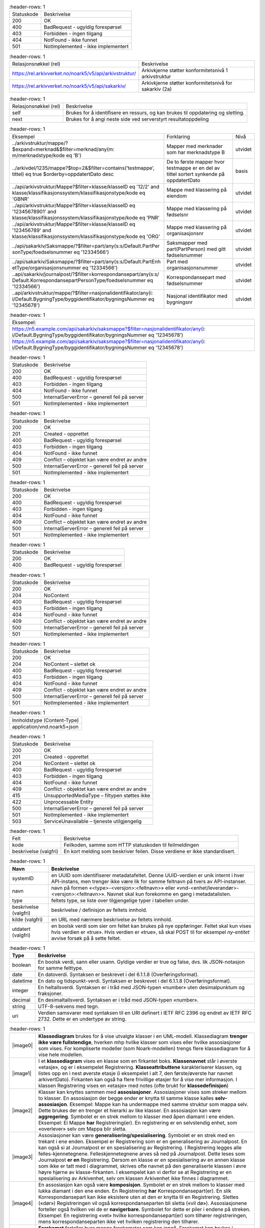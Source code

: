 .. list-table::
   :header-rows: 1

 * - Statuskode
   - Beskrivelse
 * - 200
   - OK
 * - 400
   - BadRequest - ugyldig forespørsel
 * - 403
   - Forbidden - ingen tilgang
 * - 404
   - NotFound - ikke funnet
 * - 501
   - NotImplemented - ikke implementert


.. list-table::
   :header-rows: 1

 * - Relasjonsnøkkel (rel)
   - Beskrivelse
 * - https://rel.arkivverket.no/noark5/v5/api/arkivstruktur/
   - Arkivkjerne støtter konformitetsnivå 1 arkivstruktur
 * - https://rel.arkivverket.no/noark5/v5/api/sakarkiv/
   - Arkivkjerne støtter konformitetsnivå for sakarkiv (2a)


.. list-table::
   :header-rows: 1

 * - Relasjonsnøkkel (rel)
   - Beskrivelse
 * - self
   - Brukes for å identifisere en ressurs, og kan brukes til oppdatering og sletting.
 * - next
   - Brukes for å angi neste side ved serverstyrt resultatoppdeling


.. list-table::
   :header-rows: 1

 * - Eksempel
   - Forklaring
   - Nivå
 * - ../arkivstruktur/mappe/?$expand=merknad&$filter=merknad/any(m:
     m/merknadstype/kode eq 'B')
   - Mapper med merknader som har merknadstype B
   - utvidet
 * - ../arkivdel/1235/mappe?$top=2&$filter=contains(‘testmappe’,
     tittel) eq true $orderby=oppdatertDato desc
   - De to første mapper hvor testmappe er en del av tittel sortert
     synkende på oppdatertDato
   - basis
 * - ../api/arkivstruktur/Mappe?$filter=klasse/klasseID eq '12/2'
     and klasse/klassifikasjonssystem/klassifikasjonstype/kode eq
     'GBNR'
   - Mappe med klassering på eiendom
   - utvidet
 * - ../api/arkivstruktur/Mappe?$filter=klasse/klasseID eq
     '12345678901' and
     klasse/klassifikasjonssystem/klassifikasjonstype/kode eq 'PNR'
   - Mappe med klassering på fødselsnr
   - utvidet
 * - ../api/arkivstruktur/Mappe?$filter=klasse/klasseID eq
     '123456789' and
     klasse/klassifikasjonssystem/klassifikasjonstype/kode eq 'ORG'
   - Mappe med klassering på organisasjonsnr
   - utvidet
 * - ../api/sakarkiv/Saksmappe/?$filter=part/any(s:s/Default.PartPer
     sonType/foedselsnummer
     eq '12334566')
   - Saksmapper med part(PartPerson) med gitt fødselsnummer
   - utvidet
 * - ../api/sakarkiv/Saksmappe/?$filter=part/any(s:s/Default.PartEnh
     etType/organisasjonsnummer
     eq '12334566')
   - Part med organisasjonsnummer
   - utvidet
 * - ..api/sakarkiv/journalpost/?$filter=korrespondansepart/any(s:s/
     Default.KorrespondansepartPersonType/foedselsnummer
     eq '12334566')
   - Korrespondansepart med fødselsnummer
   - utvidet
 * - ..api/arkivstruktur/mappe/?$filter=nasjonalidentifikator/any(i:
     i/Default.BygningType/byggidentifikator/bygningsNummer eq
     '12345678')
   - Nasjonal identifikator med bygningsnr
   - utvidet


.. list-table::
   :header-rows: 1

 * - Eksempel:
 * - https://n5.example.com/api/sakarkiv/saksmappe?$filter=nasjonalidentifikator/any(i: i/Default.BygningType/byggidentifikator/bygningsNummer eq '12345678')
 * - https://n5.example.com/api/sakarkiv/saksmappe?$filter=nasjonalidentifikator/any(i: i/Default.BygningType/byggidentifikator/bygningsNummer eq '12345678')


.. list-table::
   :header-rows: 1

 * - Statuskode
   - Beskrivelse
 * - 200
   - OK
 * - 400
   - BadRequest - ugyldig forespørsel
 * - 403
   - Forbidden - ingen tilgang
 * - 404
   - NotFound - ikke funnet
 * - 500
   - InternalServerError – generell feil på server
 * - 501
   - NotImplemented - ikke implementert


.. list-table::
   :header-rows: 1

 * - Statuskode
   - Beskrivelse
 * - 200
   - OK
 * - 201
   - Created - opprettet
 * - 400
   - BadRequest - ugyldig forespørsel
 * - 403
   - Forbidden - ingen tilgang
 * - 404
   - NotFound - ikke funnet
 * - 409
   - Conflict – objektet kan være endret av andre
 * - 500
   - InternalServerError – generell feil på server
 * - 501
   - NotImplemented - ikke implementert


.. list-table::
   :header-rows: 1

 * - Statuskode
   - Beskrivelse
 * - 200
   - OK
 * - 400
   - BadRequest - ugyldig forespørsel
 * - 403
   - Forbidden - ingen tilgang
 * - 404
   - NotFound - ikke funnet
 * - 409
   - Conflict – objektet kan være endret av andre
 * - 500
   - InternalServerError – generell feil på server
 * - 501
   - NotImplemented - ikke implementert


.. list-table::
   :header-rows: 1

 * - Statuskode
   - Beskrivelse
 * - 200
   - OK
 * - 400
   - BadRequest - ugyldig forespørsel


.. list-table::
   :header-rows: 1

 * - Statuskode
   - Beskrivelse
 * - 200
   - OK
 * - 204
   - NoContent
 * - 400
   - BadRequest - ugyldig forespørsel
 * - 403
   - Forbidden - ingen tilgang
 * - 404
   - NotFound - ikke funnet
 * - 409
   - Conflict - objektet kan være endret av andre
 * - 500
   - InternalServerError – generell feil på server
 * - 501
   - NotImplemented - ikke implementert


.. list-table::
   :header-rows: 1

 * - Statuskode
   - Beskrivelse
 * - 200
   - OK
 * - 204
   - NoContent – slettet ok
 * - 400
   - BadRequest - ugyldig forespørsel
 * - 403
   - Forbidden - ingen tilgang
 * - 404
   - NotFound - ikke funnet
 * - 409
   - Conflict - objektet kan være endret av andre
 * - 500
   - InternalServerError – generell feil på server
 * - 501
   - NotImplemented - ikke implementert


.. list-table::
   :header-rows: 1

 * - Innholdstype (Content-Type)
 * - application/vnd.noark5+json


.. list-table::
   :header-rows: 1

 * - Statuskode
   - Beskrivelse
 * - 200
   - OK
 * - 201
   - Created - opprettet
 * - 204
   - NoContent – slettet ok
 * - 400
   - BadRequest - ugyldig forespørsel
 * - 403
   - Forbidden - ingen tilgang
 * - 404
   - NotFound - ikke funnet
 * - 409
   - Conflict - objektet kan være endret av andre
 * - 415
   - UnsupportedMediaType – filtypen støttes ikke
 * - 422
   - Unprocessable Entity
 * - 500
   - InternalServerError – generell feil på server
 * - 501
   - NotImplemented - ikke implementert
 * - 503
   - ServiceUnavailable – tjeneste utilgjengelig


.. list-table::
   :header-rows: 1

 * - Felt
   - Beskrivelse
 * - kode
   - Feilkoden, samme som HTTP statuskoden til feilmeldingen
 * - beskrivelse (valgfri)
   - En kort melding som beskriver feilen. Disse verdiene er ikke standardisert.


.. list-table::
   :header-rows: 1

 * - **Navn**
   - **Beskrivelse**
 * - systemID
   - en UUID som identifiserer metadatafeltet. Denne UUID-verdien er unik internt i hver API-instans, men trenger ikke være lik for samme
     feltnavn på tvers av API-instanser.
 * - navn
   - navn på formen «<type>-<versjon>:<feltnavn>» eller «vnd-<enhet/leverandør>-<versjon>:<feltnavn>». Navnet skal kun forekomme en gang i
     metadatalisten.
 * - type
   - feltets type, se liste over tilgjengelige typer i tabellen under.
 * - beskrivelse (valgfri)
   - beskrivelse / definisjon av feltets innhold.
 * - kilde (valgfri)
   - en URL med nærmere beskrivelse av feltets innhold.
 * - utdatert (valgfri)
   - en boolsk verdi som sier om feltet kan brukes på nye oppføringer. Feltet skal kun vises hvis verdien er «true». Hvis verdien er
     «true», så skal POST til for eksempel *ny-entitet* avvise forsøk på å sette feltet.


.. list-table::
   :header-rows: 1

 * - **Type**
   - **Beskrivelse**
 * - boolean
   - En boolsk verdi, sann eller usann. Gyldige verdier er true og false, dvs. lik JSON-notasjon for samme felttype.
 * - date
   - En datoverdi. Syntaksen er beskrevet i del 6.1.1.8 (Overføringsformat).
 * - datetime
   - En dato og tidspunkt-verdi. Syntaksen er beskrevet i del 6.1.1.8 (Overføringsformat).
 * - integer
   - En heltallsverdi. Syntaksen er i tråd med JSON-typen «number» uten desimalpunktum og fraksjoner.
 * - decimal
   - En desimaltallsverdi. Syntaksen er i tråd med JSON-typen «number».
 * - string
   - UTF-8-sekvens med tegn.
 * - uri
   - Verdien samsvarer med syntaksen til en URI definert i IETF RFC 2396 og endret av IETF RFC 2732. Dette er en undertype av string.


.. list-table::
   :header-rows: 1

 * - |image0|
   - **Klassediagram** brukes for å vise utvalgte klasser i en UML-modell. Klassediagram **trenger ikke være
     fullstendige**, hverken mhp hvilke klasser som vises eller hvilke assosiasjoner som vises. For
     kompliserte modeller (som Noark-modellen) trengs flere klassediagram for å vise hele modellen.
 * - |image1|
   - I et **klassediagram** vises en klasse som en firkantet boks. **Klassenavnet** står i øverste «etasje»,
     og er i eksempelet Registrering. **Klasseattributtene** karakteriserer klassen, og listes opp en i nest
     øverste etasje (i eksempelet i alt 7, den første/øverste har navnet arkivertDato). Firkanten kan også ha
     flere frivillige etasjer for å vise mer informasjon. I klassen Registrering vises en «etasje» med notes
     (ofte brukt for **klassedefinisjon**)
 * - |image2|
   - Klasser kan knyttes sammen med **assosiasjoner**. Assosiasjoner vises som streker mellom to klasser. En
     assosiasjon der begge ender er knytta til samme klasse kalles **selv-assosiasjon**. Eksempel: Mappe kan
     ha undermappe med samme struktur som mappa selv. Dette brukes der en trenger et hierarki av like
     klasser. En assosiasjon kan være **aggregering**. Symbolet er en strek mellom to klasser med åpen
     diamant i ene enden. Eksempel: Ei Mappe **har** Registrering(er). En registrering er en selvstendig
     enhet, som «overlever» selv om Mappa blir sletta.
 * - |image3|
   - Assosiasjoner kan være **generalisering/spesialisering**. Symbolet er en strek med en trekant i ene
     enden. Eksempel er Registrering som er en generalisering av Journalpost. En kan også si at Journalpost
     er en spesialisering av Registrering. I Registrering legges alle felles-kjennetegnene.
     Felleskjennetegnene arves så ned på Journalpost. Dette leses som Journalpost **er en** Registrering.
     Dersom en klasse er en spesialisering av en annen klasse som ikke er tatt med i diagrammet, skrives ofte
     navnet på den generaliserte klassen i øvre høyre hjørne av klasse-firkanten. I eksempelet kan vi derfor
     se at Registrering er en spesialisering av Arkivenhet, selv om klassen Arkivenhet ikke finnes i
     diagrammet.
 * - |image4|
   - En assosiasjon kan også være **komposisjon**. Symbolet er en strek mellom to klasser med lukka diamant i
     den ene enden. En Registrering **har** Korrespondansepart(er). En slik Korrespondansepart kan ikke
     eksistere uten at den er knytta til en Registrering. Slettes («dør») Registreringen vil også
     korrespondanseparten bli sletta («vil dø»). Assosiasjonene forteller også hvilken vei de er
     **navigerbare**. Symbolet for dette er piler i endene på streken. Eksempel: En registrering «vet» hvilke
     korrespondansepart(er) som tilhører registreringen, mens korrespondanseparten ikke vet hvilken
     registrering den tilhører.
 * - |image5|
   - **Forekomst** forteller hvor mange forekomster som kan inngå. Forekomst kan brukes i forbindelse med
     assosiasjoner og også på klasseattributter. Dette vises med minst ett tall, men ofte to tall med to
     prikker mellom (0..1). Det første tallet angir minimums-forekomst (så mange det minst må være), det
     andre tallet er maksimumsforekomst (så mange det maksimalt kan være). Eksempel: En Mappe kan høre til
     ingen eller en (0..1) Klasse, mens en Klasse kan «ha» ingen eller flere (0..***) Mapper(er).
     Stjernesymbol brukes til å angi «mange» (ubestemt tall større enn 1).En klasseattributt har angitt
     forekomst med klammeparenteser ([0..1]). Klasseattributten noekkelord kan forekomme ingen eller en gang.
     Når det ikke er angitt forekomst, skal dette oftest tolkes som (1..1). En Klasse skal alltid ha en
     klasseID, og kan bare ha en. En tom tekststreng-verdi ("") og en tekststreng som kun inneholder usynlige
     tegn (definert som beskrevet i vedlegg 5) er likestilt med en manglende verdi, slik at ved forekomst
     [1..1] betyr det at klasseID også må ha en verdi forskjellig fra tom streng.
 * - |image6|
   - Datatypene kan også være **simple datatyper** eller **primitiver**. Disse brukes for å gi mulighet for
     restriksjoner også på primitivene. Epostadresse kan være modellert som en slik primitiv. Epost er en
     tekst-streng, men som i tillegg til å være tekst-streng også må oppfylle visse regler knytta til det å
     være gyldig epostadresse (bl.a. inneholde en og bare en forekomst av tegnet @). I eksempelet i figuren
     er SystemID en tekststreng (string) som i tillegg må oppfylle tilleggskrav. I store modeller kan det
     være hensiktsmessig å plassere ulike modell-elementer i ulike pakker. Da kan det også bli lettere for
     leseren å forstå modellen når han får vite hvilken pakke de ulike klassene er plassert i. Modellpakker
     kalles ofte **navnerom** (namespace) Dette kan angis foran klassenavnet, skilt fra klassenavnet med
     kolon (:). I eksempelet hører klassen SystemID til pakken/navnerommet Metadata og klassen string
     tilhører pakken/navnerommet BasicTypes.


.. list-table::
   :header-rows: 1

 * - **Relasjonsnøkkel**
 * - https://rel.arkivverket.no/noark5/v5/api/arkivstruktur/arkiv/
 * - https://rel.arkivverket.no/noark5/v5/api/arkivstruktur/arkivdel/
 * - https://rel.arkivverket.no/noark5/v5/api/arkivstruktur/arkivskaper/
 * - https://rel.arkivverket.no/noark5/v5/api/arkivstruktur/dokumentbeskrivelse/
 * - https://rel.arkivverket.no/noark5/v5/api/arkivstruktur/dokumentobjekt/
 * - https://rel.arkivverket.no/noark5/v5/api/arkivstruktur/klasse/
 * - https://rel.arkivverket.no/noark5/v5/api/arkivstruktur/klassifikasjonssystem/
 * - https://rel.arkivverket.no/noark5/v5/api/arkivstruktur/mappe/
 * - https://rel.arkivverket.no/noark5/v5/api/arkivstruktur/registrering/


.. list-table::
   :header-rows: 1

 * - **Relasjonsnøkkel**
 * - https://rel.arkivverket.no/noark5/v5/api/arkivstruktur/ny-arkiv/
 * - https://rel.arkivverket.no/noark5/v5/api/arkivstruktur/ny-arkivskaper/


.. list-table::
   :header-rows: 1

 * - **Relasjon**
   - **Kilde**
   - **Mål**
   - **Merknad**
 * - **Aggregation** (Destination → Source)
   - underarkiv 0..* Arkiv
   - overarkiv 0..1 Arkiv
   - 
 * - **Generalization** (Source → Destination)
   - Arkiv
   - Arkivenhet
   - 
 * - **Aggregation** (Bi-Directional)
   - arkivskaper 1..* Arkivskaper
   - arkiv 0..* Arkiv
   - 
 * - **Aggregation** (Bi-Directional)
   - arkivdel 0..* Arkivdel
   - arkiv 1 Arkiv
   - 


.. list-table::
   :header-rows: 1

 * - **Verdi**
 * - self
 * - https://rel.arkivverket.no/noark5/v5/api/arkivstruktur/arkiv/
 * - https://rel.arkivverket.no/noark5/v5/api/arkivstruktur/arkivdel/
 * - https://rel.arkivverket.no/noark5/v5/api/arkivstruktur/arkivskaper/
 * - https://rel.arkivverket.no/noark5/v5/api/arkivstruktur/ny-arkiv/
 * - https://rel.arkivverket.no/noark5/v5/api/arkivstruktur/ny-arkivdel/
 * - https://rel.arkivverket.no/noark5/v5/api/arkivstruktur/ny-arkivskaper/
 * - https://rel.arkivverket.no/noark5/v5/api/arkivstruktur/overarkiv/
 * - https://rel.arkivverket.no/noark5/v5/api/arkivstruktur/underarkiv/
 * - https://rel.arkivverket.no/noark5/v5/api/metadata/arkivstatus/
 * - https://rel.arkivverket.no/noark5/v5/api/metadata/dokumentmedium/


.. list-table::
   :header-rows: 1

 * - **Navn**
   - **Merknad**
   - **Forek.**
   - **Kode**
   - **Type**
 * - tittel
   - Definisjon: Tittel eller navn på
     arkivenheten Kilde: Registreres
     manuelt eller hentes automatisk fra
     innholdet i arkivdokumentet. Ja fra
     klassetittel dersom alle mapper skal
     ha samme tittel som klassen. Kan også
     hentes automatisk fra et fagsystem.
     Kommentarer: For saksmappe og
     journalpost vil dette tilsvare
     "Sakstittel" og "Dokumentbeskrivelse".
     Disse navnene kan beholdes i
     grensesnittet. M020
   - [1..1]
   - 
   - string
 * - beskrivelse
   - Definisjon: Tekstlig beskrivelse av
     arkivenheten. Kilde: Registreres
     manuelt. Kommentarer: Tilsvarende
     attributt finnes ikke i Noark 4 (men
     noen tabeller hadde egne attributter
     for merknad som kunne brukes som et
     beskrivelsesfelt). M021
   - [0..1]
   - 
   - string
 * - arkivstatus
   - Definisjon: Status til arkivet .
     Kilde: Registreres manuelt når arkivet
     opprettes eller ved skifte av status.
     Kommentarer: (ingen) M050
   - [0..1]
   - 
   - Arkivstatus
 * - dokumentmedium
   - Definisjon: Angivelse av om
     arkivenheten inneholder fysiske
     dokumenter, elektroniske dokumenter
     eller en blanding av fysiske og
     elektroniske dokumenter. Kilde: Arves
     fra overordnet nivå, kan overstyres
     manuelt. Kommentarer: Obligatorisk ved
     blanding av fysisk og elektronisk
     arkiv. Er hele arkivet enten fysisk
     eller elektronisk, er det
     tilstrekkelig med verdi på arkivnivå.
     Er en hel arkivdel enten fysisk eller
     elektronisk, er det tilstrekkelig å
     angi det på arkivdelnivå. Dersom
     underordnede arkivdeler inneholder
     både fysiske og elektroniske
     dokumenter, må informasjon om dette
     arves nedover i hierarkiet. Se også
     kommentar til M208 referanseArkivdel.
     M300
   - [0..1]
   - 
   - Dokumentmedium
 * - oppbevaringssted
   - Definisjon: Stedet hvor de fysiske
     dokumentene oppbevares. Kan være
     angivelse av rom, hylle, skap osv.
     Overordnede arkivdeler (f.eks. en
     arkivdel) kan oppbevares på flere
     steder. Kilde: Arves fra overordnet
     nivå, kan overstyres manuelt.
     Kommentarer: Fysiske dokumenters
     plassering skal ellers gå fram av
     arkivstrukturen. Fysiske dokumenter i
     et sakarkiv skal i utgangspunktet være
     ordnet i overordnede omslag (f.eks.
     hengemapper) etter stigende klasseID.
     Innenfor hver av disse skal omslagene
     skal dokumentene ligge i fysiske
     saksmapper som er ordnet etter
     stigende mappeID. Innenfor saksmappene
     skal dokumentene være ordnet etter
     stigende journalpostnummer
     ("dokumentnummer"). Vedlegg skal
     legges sammen med tilhørende
     hoveddokument. M301
   - [0..*]
   - 
   - string
 * - avsluttetDato
   - Definisjon: Dato og klokkeslett når
     arkivenheten ble avsluttet/lukket .
     Kilde: Registreres automatisk av
     systemet når enheten avsluttes.
     Kommentarer: (ingen). M602
   - [0..1]
   - 
   - datetime
 * - avsluttetAv
   - Definisjon: Navn på person som
     avsluttet/lukket arkivenheten. Kilde:
     Registreres automatisk av systemet ved
     opprettelse av enheten. Kommentarer:
     (ingen) M603
   - [0..1]
   - 
   - string
 * - referanseAvsluttetAv
   - referanse til Bruker sin systemID
   - [0..1]
   - 
   - SystemID


.. list-table::
   :header-rows: 1

 * - **Navn**
   - **Merknad**
 * - 5.2.1 En Noark 5-løsning skal kunne bestå av ett eller flere selvstendige Arkiv
   - 
 * - 5.2.2 Det skal være mulig å opprette ingen, ett eller flere Arkiv for en Arkivskaper (virksomhet) og det skal
     være mulig å angi at flere arkivskapere sammen skaper ett Arkiv.
   - 
 * - 5.2.3 Et Arkiv skal bestå av en eller flere arkivdeler og en Arkivdel skal inngå i (kun) ett Arkiv.
   - 
 * - 5.2.4 Dersom Arkiv er registrert som ”Avsluttet”, skal det ikke være mulig å legge til flere underliggende
     Arkivdeler.
   - 
 * - 5.2.5 Når en tjeneste/funksjon sletter et helt Arkiv med alle underliggende nivå, skal dette logges.
   - 
 * - 5.2.6 Det skal ikke være mulig å endre dato for opprettelse av Arkiv.
   - 
 * - 5.2.7 Det skal ikke være mulig å slette dato for opprettelse av Arkiv.
   - 
 * - 5.2.8 Det skal ikke være mulig å slette dato for avslutning av Arkiv.
   - 
 * - 5.2.9 Det skal være mulig å definere statusverdier for Arkiv. Følgende verdier er anbefalt: Opprettet, Avsluttet
   - 
 * - 5.2.10 Et Arkiv bør kunne inndeles i et hierarki (skissert i modellen ved bruk av egenrelasjon) av Underarkiver.
   - Merknad: Det bør være mulig med ett eller flere nivåer under Arkiv, f.eks. for å
     representere fysiske delarkiver. Dette kan være aktuelt for virksomheter som har
     arkiver fysisk plassert på flere forskjellige steder.
 * - 5.2.11 Systemet bør ha en tjeneste/funksjon for å angi et Arkiv som Underarkiv til et Arkiv.
   - 
 * - 5.2.12 Et Underarkiv skal kun opprettes og endres gjennom Administrasjonssystemet for Noark 5.
   - 
 * - Ny - Når arkivet settes "Avsluttet" så skal avsluttetDato og avsluttetAv registreres
   - 
 * - 5.13.4 Et Arkiv og arkivets metadata skal kun opprettes gjennom Administratorfunksjonen for Noark 5 kjerne.
   - 
 * - 5.13.5 Et Underarkiv skal kun defineres og endres gjennom Administratorfunksjonen for Noark 5 kjerne.
   - 
 * - avsluttetAv_M603A
   - avsluttetAv: Skal ikke kunne endres
 * - avsluttetAv_M603B
   - avsluttetAv: Obligatorisk dersom arkivenheten er avsluttet.
 * - avsluttetDato_M602A
   - avsluttetDato: Skal ikke kunne endres.
 * - avsluttetDato_M602B
   - avsluttetDato: Obligatorisk dersom arkivenheten er avsluttet.
 * - tittel_M020
   - tittel: Skal normalt ikke kunne endres etter at enheten er lukket, eller
     dokumentene arkivert


.. list-table::
   :header-rows: 1

 * - **Relasjon**
   - **Kilde**
   - **Mål**
   - **Merknad**
 * - **Generalization** (Source → Destination)
   - Arkivdel
   - Arkivenhet
   - 
 * - **Aggregation** (Bi-Directional)
   - arkivdel 0..* Arkivdel
   - arkiv 1 Arkiv
   - 
 * - **Aggregation** (Bi-Directional)
   - forrigearkivdel 0..1 Arkivdel
   - nestearkivdel 0..1 Arkivdel
   - SystemID for forrige/neste Arkivdel avleveres
     som
     referanseForloeper(M202)/referanseArvtaker(M203
     ).
 * - **Aggregation** (Bi-Directional)
   - klassifikasjonssystem 0..1
     Klassifikasjonssystem
   - arkivdel 1..* Arkivdel
   - 
 * - **Aggregation** (Bi-Directional)
   - registrering 0..* Registrering
   - arkivdel 0..1 Arkivdel
   - 
 * - **Aggregation** (Bi-Directional)
   - mappe 0..* Mappe
   - arkivdel 0..1 Arkivdel
   - 
 * - **Aggregation** (Destination → Source)
   - sekundaerklassifikasjonssystem 0..*
     Klassifikasjonssystem
   - Arkivdel
   - 


.. list-table::
   :header-rows: 1

 * - **Verdi**
 * - self
 * - https://rel.arkivverket.no/noark5/v5/api/arkivstruktur/arkiv/
 * - https://rel.arkivverket.no/noark5/v5/api/arkivstruktur/arkivdel/
 * - https://rel.arkivverket.no/noark5/v5/api/arkivstruktur/forrigearkivdel/
 * - https://rel.arkivverket.no/noark5/v5/api/arkivstruktur/klassifikasjonssystem/
 * - https://rel.arkivverket.no/noark5/v5/api/arkivstruktur/mappe/
 * - https://rel.arkivverket.no/noark5/v5/api/arkivstruktur/nestearkivdel/
 * - https://rel.arkivverket.no/noark5/v5/api/arkivstruktur/ny-arkiv/
 * - https://rel.arkivverket.no/noark5/v5/api/arkivstruktur/ny-arkivdel/
 * - https://rel.arkivverket.no/noark5/v5/api/arkivstruktur/ny-klassifikasjonssystem/
 * - https://rel.arkivverket.no/noark5/v5/api/arkivstruktur/ny-mappe/
 * - https://rel.arkivverket.no/noark5/v5/api/arkivstruktur/ny-registrering/
 * - https://rel.arkivverket.no/noark5/v5/api/arkivstruktur/registrering/
 * - https://rel.arkivverket.no/noark5/v5/api/metadata/arkivdelstatus/
 * - https://rel.arkivverket.no/noark5/v5/api/metadata/dokumentmedium/


.. list-table::
   :header-rows: 1

 * - **Verdi**
 * - https://rel.arkivverket.no/noark5/v5/api/sakarkiv/ny-saksmappe/


.. list-table::
   :header-rows: 1

 * - **Navn**
   - **Merknad**
   - **Forek.**
   - **Kode**
   - **Type**
 * - tittel
   - Definisjon: Tittel eller navn på
     arkivenheten. Kilde: Registreres
     manuelt eller hentes automatisk fra
     innholdet i arkivdokumentet. Ja fra
     klassetittel dersom alle mapper skal
     ha samme tittel som klassen. Kan også
     hentes automatisk fra et fagsystem.
     Kommentarer: For saksmappe og
     journalpost vil dette tilsvare
     "Sakstittel" og
     "Dokumentbeskrivelse". Disse navnene
     kan beholdes i grensesnittet. M020
   - [1..1]
   - 
   - string
 * - beskrivelse
   - Definisjon: Tekstlig beskrivelse av
     arkivenheten. Kilde: Registreres
     manuelt. Kommentarer: Tilsvarende
     attributt finnes ikke i Noark 4 (men
     noen tabeller hadde egne attributter
     for merknad som kunne brukes som et
     beskrivelsesfelt). M021
   - [0..1]
   - 
   - string
 * - arkivdelstatus
   - Definisjon: Status til den
     arkivperioden som arkivdelen omfatter
     . Kilde: Registreres manuelt når
     arkivdelen opprettes eller ved skifte
     av status. Kommentarer: Arkivdeler
     som avleveres skal ha status
     'Avsluttet periode'. M051
   - [1..1]
   - 
   - Arkivdelstatus
 * - dokumentmedium
   - Definisjon: Angivelse av om
     arkivenheten inneholder fysiske
     dokumenter, elektroniske dokumenter
     eller en blanding av fysiske og
     elektroniske dokumenter. Kilde: Arves
     fra overordnet nivå, kan overstyres
     manuelt. Kommentarer: Obligatorisk
     ved blanding av fysisk og elektronisk
     arkiv. Er hele arkivet enten fysisk
     eller elektronisk, er det
     tilstrekkelig med verdi på arkivnivå.
     Er en hel arkivdel enten fysisk eller
     elektronisk, er det tilstrekkelig å
     angi det på arkivdelnivå. Dersom
     underordnede arkivdeler inneholder
     både fysiske og elektroniske
     dokumenter, må informasjon om dette
     arves nedover i hierarkiet. Se også
     kommentar til M208 referanseArkivdel.
     M300
   - [0..1]
   - 
   - Dokumentmedium
 * - oppbevaringssted
   - Definisjon: Stedet hvor de fysiske
     dokumentene oppbevares. Kan være
     angivelse av rom, hylle, skap osv.
     Overordnede arkivdeler (f.eks. en
     arkivdel) kan oppbevares på flere
     steder. Kilde: Arves fra overordnet
     nivå, kan overstyres manuelt.
     Kommentarer: Fysiske dokumenters
     plassering skal ellers gå fram av
     arkivstrukturen. Fysiske dokumenter i
     et sakarkiv skal iutgangspunktet være
     ordnet i overordnede omslag (f.eks.
     hengemapper) etter stigende klasseID.
     Innenfor hver av disse skal omslagene
     skal dokumentene ligge i fysiske
     saksmapper som er ordnet etter
     stigende mappeID. Innenfor
     saksmappene skal dokumentene være
     ordnet etter stigende
     journalpostnummer ("dokumentnummer").
     Vedlegg skal legges sammen med
     tilhørende hoveddokument. M301
   - [0..*]
   - 
   - string
 * - avsluttetDato
   - Definisjon: Dato og klokkeslett når
     arkivenheten ble avsluttet/lukket .
     Kilde: Registreres automatisk av
     systemet når enheten avsluttes.
     Kommentarer: (ingen) M602
   - [0..1]
   - 
   - datetime
 * - avsluttetAv
   - Definisjon: Navn på person som
     avsluttet/lukket arkivenheten. Kilde:
     Registreres automatisk av systemet
     ved opprettelse av enheten.
     Kommentarer: (ingen) M603
   - [0..1]
   - 
   - string
 * - referanseAvsluttetAv
   - 
   - [0..1]
   - 
   - SystemID
 * - arkivperiodeStartDato
   - Definisjon: Dato for starten av en
     arkivperiode . Kilde: Settes
     automatisk til samme dato som M600
     opprettetDato. Kommentarer: Det kan
     tenkes tilfeller hvor startdatoen
     ikke er identisk med datoen
     arkivdelen ble opprettet M107
   - [0..1]
   - 
   - date
 * - arkivperiodeSluttDato
   - Definisjon: Dato for slutten av en
     arkivperiode . Kilde: Settes
     automatisk til samme dato som M602
     avsluttetDato. Kommentarer: Det kan
     forekomme tilfeller hvor sluttdatoen
     ikke er identisk med datoen
     arkivdelen ble avsluttet. M108
   - [0..1]
   - 
   - date
 * - referanseForloeper
   - M202
   - [0..1]
   - 
   - SystemID
 * - referanseArvtaker
   - M203
   - [0..1]
   - 
   - SystemID
 * - kassasjon
   - 
   - [0..1]
   - 
   - Kassasjon
 * - utfoertKassasjon
   - 
   - [0..1]
   - 
   - UtfoertKassasjon
 * - sletting
   - 
   - [0..1]
   - 
   - Sletting
 * - skjerming
   - 
   - [0..1]
   - 
   - Skjerming
 * - gradering
   - 
   - [0..1]
   - 
   - Gradering


.. list-table::
   :header-rows: 1

 * - **Navn**
   - **Merknad**
 * - 5.2.13 En Arkivdel kan ha registrert ingen eller ett preferert Klassifikasjonssystem og et Klassifikasjonssystem
     kan inngå i ingen, en eller flere Arkivdel(er).
   - 
 * - 5.2.14 En Arkivdel kan ha registrert ingen eller en Skjerming og en Skjerming kan inngå i ingen, en eller flere
     Arkivdeler
   - 
 * - 5.2.15 En Arkivdel kan ha registrert ingen eller en Bevaring og kassasjon og en Bevaring og kassasjon kan inngå i
     ingen, en eller flere Arkivdeler.
   - 
 * - 5.2.16 En Arkivdel kan ha tilknyttet (inneholde) ingen, en eller flere Mapper.
   - 
 * - 5.2.17 Når en tjeneste/funksjon sletter en Arkivdel, skal dette logges.
   - 
 * - 5.2.18 Det skal finnes en tjeneste/funksjon for å ajourholde primært Klassifikasjonssystem for en Arkivdel.
     (referanseKlassifikasjonssystem)
   - 
 * - 5.2.19 Dersom Arkivdel er registrert som avsluttet (avsluttetDato er satt) skal det ikke være mulig å legge til
     flere tilhørende Mapper eller Registreringer
   - 
 * - 5.2.20 En arkivdel skal inneholde informasjon om hvilken status arkivperioden har.
   - Autoriserte brukere skal kunne endre statusverdier. Obligatoriske verdier er: 1.
     Aktiv periode 2. Overlappingsperiode 3. Avsluttet periode Andre verdier kan
     brukes ved behov.
 * - 5.2.21 En arkivdel skal inneholde dato for når arkivperioden starter.
   - 
 * - 5.2.22 En avsluttet arkivdel skal inneholde dato for når perioden ble avsluttet.
   - 
 * - 5.2.23 En arkivdel skal inneholde informasjon om de tilhørende dokumentene er fysiske eller elektroniske.
   - 
 * - Ny - arkivdel kan ha liste med enten klassifikasjonssystem eller mapper
   - 
 * - Ny - Når arkivdel settes "Avsluttet" så skal avsluttetDato og avsluttetAv registreres
   - 
 * - 5.10.1 En Arkivdel skal kunne ha registrert ingen eller ett Kassasjonsvedtak og et Kassasjonsvedtak kan inngå i
     ingen, en eller flere Arkivdeler.
   - 
 * - 5.10.8 Det skal finnes en tjeneste/funksjon for å ajourholde kassasjonsvedtak, kassasjonshjemmel og bevaringstid
     for en Arkivdel.
   - 
 * - 5.10.9 Metadata om bevaring og kassasjon på en Arkivdel skal kunne arves til Mappe, Registrering og
     Dokumentbeskrivelse.
   - 
 * - 5.10.10 Dersom arv av metadata om bevaring og kassasjon skal skje fra arkivdel, skal dette overstyre arv av
     metadata fra klassene.
   - 
 * - 5.10.16 Det skal være mulig å slå av funksjonen for arv fra klasser og arkivdeler, slik at metadata om bevaring
     og kassasjon ikke arves til underliggende mapper.
   - 
 * - 5.11.1 En arkivdel skal kunne inneholde en tekstlig beskrivelse av hvilke prinsipper den skal periodiseres etter.
   - 
 * - 5.11.2 En arkivdel skal inneholde referanser til eventuelle forløpere og arvtakere.
   - 
 * - 5.11.4 En arkivdel som inneholder en overlappingsperiode, skal være sperret for tilføyelse av nyopprettede
     mapper. Men eksisterende mapper i en overlappingsperiode skal være åpne for nye registreringer
   - 
 * - 5.11.5 Dersom en ny registrering føyes til en mappe som tilhører en arkivdel i overlappingsperiode, skal mappen
     automatisk overføres til arkivdelens arvtaker.
   - 
 * - 5.11.6 En arkivdel som inneholder en avsluttet arkivperiode, skal være sperret for tilføyelse av nye mapper. Alle
     mapper skal være lukket, slik at heller ingen registreringer og dokumenter kan føyes til.
   - 
 * - 5.11.7 Det skal være umulig å avslutte en arkivdel i overlappingsperiode dersom den fremdeles inneholder åpne
     mapper.
   - 
 * - 5.11.13 Dersom dokumentene i en arkivdel er ikke-elektroniske (fysiske), skal det også være mulig å registrere
     oppbevaringssted.
   - 
 * - 5.13.6 En Arkivdel og arkivdelens metadata skal kun opprettes og endres gjennom Administratorfunksjonen for Noark
     5 kjerne.
   - 
 * - 6.6.9 - 6.6.19 rettighetsangivelser
   - 
 * - 6.6.25 Det skal finnes en tjeneste/funksjon for å ajourholde opplysninger om skjermingskode (skjermingsgrad,
     skjermingshjemmel og skjermingsvarighet) for en verdi av Arkivdel, klasse, Mappe, Registrering og
     Dokumentbeskrivelse
   - 
 * - 6.6.26 Skjerming bør kunne arves til mappe, journalpost, dokumentbeskrivelse og dokumentobjekt. Arvede verdier
     skal kunne overstyres.
   - 
 * - M020 tittel: Skal normalt ikke kunne endres etter at enheten er lukket, eller dokumentene arkivert
   - 
 * - M107 arkivperiodeStartDato: Skal kunne endres manuelt
   - 
 * - M108 arkivperiodeSluttDato: Skal kunne endres manuelt
   - 
 * - M601 avsluttetDato: Skal ikke kunne endres. Obligatorisk dersom arkivdelen er avsluttet.
   - 
 * - M603 avsluttetAv: Skal ikke kunne endres. Obligatorisk dersom arkivenheten er avsluttet.
   - 


.. list-table::
   :header-rows: 1

 * - **Relasjon**
   - **Kilde**
   - **Mål**
   - **Merknad**
 * - **Generalization** (Source → Destination)
   - Arkivdel
   - Arkivenhet
   - 
 * - **Aggregation** (Destination → Source)
   - endringslogg 0..* Endringslogg
   - 0..1 Arkivenhet
   - 
 * - **Generalization** (Source → Destination)
   - Klassifikasjonssystem
   - Arkivenhet
   - 
 * - **Generalization** (Source → Destination)
   - Arkiv
   - Arkivenhet
   - 
 * - **Generalization** (Source → Destination)
   - Mappe
   - Arkivenhet
   - 
 * - **Generalization** (Source → Destination)
   - Klasse
   - Arkivenhet
   - 
 * - **Generalization** (Source → Destination)
   - Arkivskaper
   - Arkivenhet
   - 
 * - **Generalization** (Source → Destination)
   - Registrering
   - Arkivenhet
   - 
 * - **Generalization** (Source → Destination)
   - Dokumentbeskrivelse
   - Arkivenhet
   - 


.. list-table::
   :header-rows: 1

 * - **Verdi**
 * - https://rel.arkivverket.no/noark5/v5/api/loggingogsporing/ny-endringslogg/
 * - https://rel.arkivverket.no/noark5/v5/api/loggingogsporing/endringslogg/


.. list-table::
   :header-rows: 1

 * - **Navn**
   - **Merknad**
   - **Forek.**
   - **Kode**
   - **Type**
 * - systemID
   - M001 Entydig identifikasjon av
     arkivenheten innenfor det
     arkivskapende organet. Dersom organet
     har flere arkivsystemer, skal altså
     *systemID* være gjennomgående
     entydig. Systemidentifikasjonen vil
     som oftest være en numerisk kode uten
     noe logisk meningsinnhold.
     Identifikasjonen trenger ikke å være
     synlig for brukerne. Registreres
     automatisk av systemet. Skal ikke
     kunne endres. Alle referanser fra en
     arkivenhet til en annen skal peke til
     arkivenhetens systemidentifikasjon.
     Dette gjelder også referanser fra en
     arkivdel til en annen, f.eks. mellom
     to arkivperioder som avleveres på
     forskjellig tidspunkt. I et
     arkivuttrekk skal *systemID* være
     entydig (unik). Dokumentobjekt har
     ingen systemidentifikasjon fordi
     enheten kan være duplisert i et
     arkivuttrekk dersom samme dokumentfil
     er knyttet til flere forskjellige
     registreringer.
   - [0..1]
   - 
   - SystemID
 * - oppdatertDato
   - 
   - [0..1]
   - 
   - datetime
 * - opprettetDato
   - Definisjon: Dato og klokkeslett når
     arkivenheten ble
     opprettet/registrert. Kilde:
     Registreres automatisk av systemet
     ved opprettelse av enheten.
     Kommentarer: (ingen). M600
   - [0..1]
   - 
   - datetime
 * - opprettetAv
   - Definisjon: Navn på person som
     opprettet/registrerte arkivenheten.
     Kilde: Registreres automatisk av
     systemet ved opprettelse av enheten.
     Kommentarer: (ingen). M601
   - [0..1]
   - 
   - string
 * - oppdatertAv
   - Definisjon: Navn på person som
     oppdaterte arkivenheten. Kilde:
     Registreres automatisk av systemet
     ved oppdatering av enheten
   - [0..1]
   - 
   - string
 * - referanseOppdatertAv
   - Definisjon: SystemID på person som
     oppdaterte arkivenheten. Kilde:
     Registreres automatisk av systemet
     ved oppdatering av enheten
   - [0..1]
   - 
   - SystemID
 * - referanseOpprettetAv
   - Definisjon: SystemID på person som
     opprettet/registrerte arkivenheten.
     Kilde: Registreres automatisk av
     systemet ved opprettelse av enheten
   - [0..1]
   - 
   - SystemID


.. list-table::
   :header-rows: 1

 * - **Navn**
   - **Merknad**
 * - Ny - Ved oppretting av Arkivenhet fyller API-tjenesten inn systemID, opprettetAv og opprettetDato. Dette gjelder også alle underentiteter. Disse attributtene
     trenger derfor ikke sendes inn ved oppretting.
   - 
 * - M001 systemID: Skal ikke kunne endres
   - 
 * - M600 opprettetDato: Skal ikke kunne endres
   - 
 * - M601 opprettetAv: Skal ikke kunne endres
   - 


.. list-table::
   :header-rows: 1

 * - **Relasjon**
   - **Kilde**
   - **Mål**
   - **Merknad**
 * - **Aggregation** (Bi-Directional)
   - arkivskaper 1..* Arkivskaper
   - arkiv 0..* Arkiv
   - 
 * - **Generalization** (Source → Destination)
   - Arkivskaper
   - Arkivenhet
   - 


.. list-table::
   :header-rows: 1

 * - **Verdi**
 * - self
 * - https://rel.arkivverket.no/noark5/v5/api/arkivstruktur/arkiv/
 * - https://rel.arkivverket.no/noark5/v5/api/arkivstruktur/arkivskaper/
 * - https://rel.arkivverket.no/noark5/v5/api/arkivstruktur/ny-arkiv/
 * - https://rel.arkivverket.no/noark5/v5/api/arkivstruktur/ny-arkivskaper/


.. list-table::
   :header-rows: 1

 * - **Navn**
   - **Merknad**
   - **Forek.**
   - **Kode**
   - **Type**
 * - arkivskaperID
   - Definisjon: Unik ID for arkivskaperen.
     Kilde: Registreres manuelt ved opprettelsen
     av arkivet. Kommentar: Kan være
     organisasjonsnummer (Brønnøysundregistrene)
     eller annen identifikasjon avtalt med
     arkivdepotet. M006
   - [1..1]
   - 
   - string
 * - arkivskaperNavn
   - Definisjon: Navn på organisasjonen som har
     skapt arkivet . Kilde: Registreres manuelt
     ved opprettelsen av arkivet. Kommentarer:
     (ingen). M023
   - [1..1]
   - 
   - string
 * - beskrivelse
   - Definisjon: Tekstlig beskrivelse av
     arkivenheten. Kilde: Registreres manuelt.
     Kommentarer: Tilsvarende attributt finnes
     ikke i Noark 4 (men noen tabeller hadde egne
     attributter for merknad som kunne brukes som
     et beskrivelsesfelt). M021
   - [0..1]
   - 
   - string


.. list-table::
   :header-rows: 1

 * - **Relasjon**
   - **Kilde**
   - **Mål**
   - **Merknad**
 * - **Generalization** (Source → Destination)
   - Registrering
   - Arkivenhet
   - 
 * - **Aggregation** (Bi-Directional)
   - registrering 0..* Registrering
   - mappe 0..1 Mappe
   - 
 * - **Aggregation** (Bi-Directional)
   - registrering 0..* Registrering
   - arkivdel 0..1 Arkivdel
   - 
 * - **Aggregation** (Bi-Directional)
   - registrering 0..* Registrering
   - klasse 0..1 Klasse
   - 
 * - **Aggregation** (Bi-Directional)
   - dokumentbeskrivelse 0..* Dokumentbeskrivelse
   - registrering 1..* Registrering
   - 
 * - **Aggregation** (Destination → Source)
   - nasjonalidentifikator 0..* Nasjonalidentifikator
   - Registrering
   - 
 * - **Association** (Destination → Source)
   - korrespondansepart 0..* Korrespondansepart
   - Registrering
   - 
 * - **Association** (Destination → Source)
   - part 0..* Part
   - Registrering
   - 
 * - **Association** (Bi-Directional)
   - kryssreferanse 0..* Kryssreferanse
   - registrering 0..1 Registrering
   - 
 * - **Generalization** (Source → Destination)
   - Journalpost
   - Registrering
   - 
 * - **Association** (Destination → Source)
   - merknad 0..* Merknad
   - Registrering
   - 


.. list-table::
   :header-rows: 1

 * - **Verdi**
 * - self
 * - https://rel.arkivverket.no/noark5/v5/api/arkivstruktur/arkivdel/
 * - https://rel.arkivverket.no/noark5/v5/api/arkivstruktur/bygning/
 * - https://rel.arkivverket.no/noark5/v5/api/arkivstruktur/dnummer/
 * - https://rel.arkivverket.no/noark5/v5/api/arkivstruktur/dokumentbeskrivelse/
 * - https://rel.arkivverket.no/noark5/v5/api/arkivstruktur/foedselsnummer/
 * - https://rel.arkivverket.no/noark5/v5/api/arkivstruktur/klasse/
 * - https://rel.arkivverket.no/noark5/v5/api/arkivstruktur/korrespondansepart/
 * - https://rel.arkivverket.no/noark5/v5/api/arkivstruktur/kryssreferanse/
 * - https://rel.arkivverket.no/noark5/v5/api/arkivstruktur/mappe/
 * - https://rel.arkivverket.no/noark5/v5/api/arkivstruktur/matrikkel/
 * - https://rel.arkivverket.no/noark5/v5/api/arkivstruktur/merknad/
 * - https://rel.arkivverket.no/noark5/v5/api/arkivstruktur/nasjonalidentifikator/
 * - https://rel.arkivverket.no/noark5/v5/api/arkivstruktur/ny-arkivdel/
 * - https://rel.arkivverket.no/noark5/v5/api/arkivstruktur/ny-bygning/
 * - https://rel.arkivverket.no/noark5/v5/api/arkivstruktur/ny-dnummer/
 * - https://rel.arkivverket.no/noark5/v5/api/arkivstruktur/ny-dokumentbeskrivelse/
 * - https://rel.arkivverket.no/noark5/v5/api/arkivstruktur/ny-foedselsnummer/
 * - https://rel.arkivverket.no/noark5/v5/api/arkivstruktur/ny-korrespondansepartenhet/
 * - https://rel.arkivverket.no/noark5/v5/api/arkivstruktur/ny-korrespondansepartintern/
 * - https://rel.arkivverket.no/noark5/v5/api/arkivstruktur/ny-korrespondansepartperson/
 * - https://rel.arkivverket.no/noark5/v5/api/arkivstruktur/ny-kryssreferanse/
 * - https://rel.arkivverket.no/noark5/v5/api/arkivstruktur/ny-mappe/
 * - https://rel.arkivverket.no/noark5/v5/api/arkivstruktur/ny-matrikkel/
 * - https://rel.arkivverket.no/noark5/v5/api/arkivstruktur/ny-merknad/
 * - https://rel.arkivverket.no/noark5/v5/api/arkivstruktur/ny-partenhet/
 * - https://rel.arkivverket.no/noark5/v5/api/arkivstruktur/ny-partperson/
 * - https://rel.arkivverket.no/noark5/v5/api/arkivstruktur/ny-plan/
 * - https://rel.arkivverket.no/noark5/v5/api/arkivstruktur/ny-posisjon/
 * - https://rel.arkivverket.no/noark5/v5/api/arkivstruktur/ny-registrering/
 * - https://rel.arkivverket.no/noark5/v5/api/arkivstruktur/part/
 * - https://rel.arkivverket.no/noark5/v5/api/arkivstruktur/plan/
 * - https://rel.arkivverket.no/noark5/v5/api/arkivstruktur/posisjon/
 * - https://rel.arkivverket.no/noark5/v5/api/arkivstruktur/registrering/
 * - https://rel.arkivverket.no/noark5/v5/api/metadata/dokumentmedium/


.. list-table::
   :header-rows: 1

 * - **Verdi**
 * - https://rel.arkivverket.no/noark5/v5/api/sakarkiv/utvid-til-journalpost/


.. list-table::
   :header-rows: 1

 * - **Navn**
   - **Merknad**
   - **Forek.**
   - **Kode**
   - **Type**
 * - arkivertDato
   - Definisjon. Dato og klokkeslett
     når alle dokumentene som er
     tilknyttet registreringen ble
     arkivert . Kilde: Registreres
     automatisk ved utførelse av en
     funksjon som markerer at
     dokumentene er arkivert. For
     journalposter kan dette knyttes
     til endring av journalstatus.
     Kommentarer: Arkivering innebærer
     at dokumentene blir "frosset",
     dvs. sperret for all videre
     redigering/endring M604
   - [0..1]
   - 
   - datetime
 * - arkivertAv
   - Definisjon: Navn på person som
     arkiverte dokumentet og frøs det
     for all videre redigering .
     Kilde: Registreres automatisk ved
     utførelse av en funksjon som
     markerer at dokumentene er
     arkivert. For journalposter kan
     dette knyttes til endring av
     journalstatus. Kommentarer:
     (ingen) M605
   - [0..1]
   - 
   - string
 * - referanseArkivertAv
   - 
   - [0..1]
   - 
   - SystemID
 * - kassasjon
   - 
   - [0..1]
   - 
   - Kassasjon
 * - skjerming
   - 
   - [0..1]
   - 
   - Skjerming
 * - gradering
   - 
   - [0..1]
   - 
   - Gradering
 * - referanseArkivdel
   - 
   - [0..1]
   - 
   - SystemID
 * - registreringsID
   - Definisjon: Entydig
     identifikasjon av registreringen
     innenfor arkivet. Kilde:
     Registreres automatisk av
     systemet etter interne regler.
     Kommentar: Ulike arkiv innenfor
     samme system kan inneholde samme
     identifikasjon. Identifikasjonen
     kan være rent numerisk, men den
     kan også ha en logisk oppbygging.
     Er en videreføring av saksår og
     sakssekvensnummer (oftest bare
     kalt "saksnummer"") i kombinasjon
     med "dokumentnummer" i Noark 4
     (f.eks. 2011/3869-8, dvs.
     dokument nummer 8 i saksnummer
     2011/3869), men trenger ikke ha
     denne formen for andre deler av
     arkivet. M004
   - [0..1]
   - 
   - string
 * - tittel
   - Definisjon: Tittel eller navn på
     arkivenheten. Kilde: Registreres
     manuelt eller hentes automatisk
     fra innholdet i arkivdokumentet.
     Ja fra klassetittel dersom alle
     mapper skal ha samme tittel som
     klassen. Kan også hentes
     automatisk fra et fagsystem.
     Kommentarer: For saksmappe og
     journalpost vil dette tilsvare
     "Sakstittel" og
     "Dokumentbeskrivelse". Disse
     navnene kan beholdes i
     grensesnittet. Settes til
     «[forenklet registrering]» for
     forenklede registreringer
     kompatible med Noark 5 versjon 4.
     M020
   - [1..1]
   - 
   - string
 * - offentligTittel
   - Definisjon: Offentlig tittel på
     arkivenheten, ord som skal
     skjermes er fjernet fra innholdet
     i tittelen (erstattet med
     ******) . Kilde: (ingen).
     Kommentarer: I løpende og
     offentlig journaler skal også
     offentligTittel være med dersom
     ord i tittelfeltet skal skjermes.
     M025
   - [0..1]
   - 
   - string
 * - beskrivelse
   - Definisjon: Tekstlig beskrivelse
     av arkivenheten. Kilde:
     Registreres manuelt. Kommentarer:
     Tilsvarende attributt finnes ikke
     i Noark 4 (men noen tabeller
     hadde egne attributter for
     merknad som kunne brukes som et
     beskrivelsesfelt). M021
   - [0..1]
   - 
   - string
 * - noekkelord
   - Definisjon: Nøkkeord eller
     stikkord som beskriver innholdet
     i enheten. Kilde: Registreres
     vanligvis ved oppslag fra liste
     (f.eks. en tesaurus). Kan også
     registreres automatisk på
     grunnlag av dokumentinnhold eller
     integrering med fagsystem.
     Kommentarer: Noekkelord kan
     brukes for å forbedre mulighetene
     for søking og gjenfinning.
     Noekkelord skal ikke erstatte
     klassifikasjon. M022
   - [0..*]
   - 
   - string
 * - forfatter
   - Definisjon: Navn på person (eller
     eventuelt organisasjon) som har
     forfattet eller skapt dokumentet.
     Kilde: Registreres automatisk av
     systemet, automatisk fra
     innholdet i dokumentet eller
     manuelt. Kommentarer: Sakarkiver
     har tradisjonelt ikke noen
     forfatter på journalposten, men
     kan eventuelt ha det på
     dokumentbeskrivelsen. I en
     journalpost vil derfor forfatter
     vanligvis være forstått som M307
     saksbehandler (utgående og
     organinterne dokumenter) eller
     eventuelt M400
     korrespondansepartNavn (ved
     inngående dokumenter).
     Fagsystemer uten
     korrespondansedokumenter bør
     normal ha en forfatter. Her kan
     personnavn eventuelt erstattes
     med en kilde (f.eks. et system).
     M024
   - [0..*]
   - 
   - string
 * - dokumentmedium
   - Definisjon: Angivelse av om
     arkivenheten inneholder fysiske
     dokumenter, elektroniske
     dokumenter eller en blanding av
     fysiske og elektroniske
     dokumenter. Kilde: Arves fra
     overordnet nivå, kan overstyres
     manuelt. Kommentarer:
     Obligatorisk ved blanding av
     fysisk og elektronisk arkiv. Er
     hele arkivet enten fysisk eller
     elektronisk, er det tilstrekkelig
     med verdi på arkivnivå. Er en hel
     arkivdel enten fysisk eller
     elektronisk, er det tilstrekkelig
     å angi det på arkivdelnivå.
     Dersom underordnede arkivdeler
     inneholder både fysiske og
     elektroniske dokumenter, må
     informasjon om dette arves
     nedover i hierarkiet. Se også
     kommentar til M208
     referanseArkivdel. M300
   - [0..1]
   - 
   - Dokumentmedium
 * - oppbevaringssted
   - Definisjon: Stedet hvor de
     fysiske dokumentene oppbevares.
     Kan være angivelse av rom, hylle,
     skap osv. Overordnede arkivdeler
     (f.eks. en arkivdel) kan
     oppbevares på flere steder.
     Kilde: Arves fra overordnet nivå,
     kan overstyres manuelt.
     Kommentarer: Fysiske dokumenters
     plassering skal ellers gå fram av
     arkivstrukturen. Fysiske
     dokumenter i et sakarkiv skal i
     utgangspunktet være ordnet i
     overordnede omslag (f.eks.
     hengemapper) etter stigende
     klasseID. Innenfor hver av disse
     skal omslagene skal dokumentene
     ligge i fysiske saksmapper som er
     ordnet etter stigende mappeID.
     Innenfor saksmappene skal
     dokumentene være ordnet etter
     stigende journalpostnummer
     ("dokumentnummer"). Vedlegg skal
     legges sammen med tilhørende
     hoveddokument. M301
   - [0..*]
   - 
   - string
 * - virksomhetsspesifikkeMetadata
   - 
   - [0..1]
   - 
   - any


.. list-table::
   :header-rows: 1

 * - **Navn**
   - **Merknad**
 * - 5.5.2 Hvis Mappenivået er benyttet, skal en Registrering tilhøre (kun) en Mappe og en Mappe kan inneholde ingen, en eller flere Registreringer.
   - 
 * - 5.5.3 Hvis Mappenivået ikke er benyttet, skal Registrering tilhøre (kun) én Arkivdel og en Arkivdel kan inneholde ingen, én eller flere Registreringer.
   - 
 * - 5.5.4 Hvis Mappenivået ikke er benyttet, skal Registrering tilhøre kun en Klasse og en Klasse kan inngå i ingen, en eller flere Registreringer.
   - 
 * - 5.5.5 En Registrering skal kunne inneholde ingen, en eller flere Dokumentbeskrivelser og en Dokumentbeskrivelse skal inngå i en eller flere Registreringer.
   - 
 * - Ny - Etter at registrering er registrert så skal kjernen fylle ut systemID, opprettetAv og opprettetDato
   - 
 * - Ny - Når registrering arkiveres så skal arkivertDato og arkivertAv/referanseArkivertAv registreres
   - 
 * - M604 arkivertDato: Kan ikke endres
   - 
 * - M605 arkivertAv: Kan ikke endres
   - 
 * - 5.5.7 En Registrering skal kunne utvides til en Journalpost.
   - 
 * - M004 registreringsID: Skal normalt ikke kunne endres. Ved flytting til en annen mappe, kan endring av registreringsID forekomme.
   - 
 * - M020 tittel: Skal normalt ikke kunne endres etter at enheten er lukket, eller dokumentene arkivert
   - 
 * - M025 offentligTittel: Obligatorisk i arkivuttrekk dersom tittelen inneholder ord som skal skjermes, jf. M504 skjermingMetadata.
   - 


.. list-table::
   :header-rows: 1

 * - **Relasjon**
   - **Kilde**
   - **Mål**
   - **Merknad**
 * - **Aggregation** (Bi-Directional)
   - dokumentbeskrivelse 0..* Dokumentbeskrivelse
   - registrering 1..* Registrering
   - 
 * - **Generalization** (Source → Destination)
   - Dokumentbeskrivelse
   - Arkivenhet
   - 
 * - **Association** (Source → Destination)
   - Dokumentbeskrivelse
   - merknad 0..* Merknad
   - 
 * - **Aggregation** (Bi-Directional)
   - dokumentobjekt 0..* Dokumentobjekt
   - dokumentbeskrivelse 1 Dokumentbeskrivelse
   - 
 * - **Association** (Source → Destination)
   - Dokumentbeskrivelse
   - part 0..* Part
   - 


.. list-table::
   :header-rows: 1

 * - **Verdi**
 * - self
 * - https://rel.arkivverket.no/noark5/v5/api/arkivstruktur/dokumentbeskrivelse/
 * - https://rel.arkivverket.no/noark5/v5/api/arkivstruktur/dokumentobjekt/
 * - https://rel.arkivverket.no/noark5/v5/api/arkivstruktur/merknad/
 * - https://rel.arkivverket.no/noark5/v5/api/arkivstruktur/ny-dokumentbeskrivelse/
 * - https://rel.arkivverket.no/noark5/v5/api/arkivstruktur/ny-dokumentobjekt/
 * - https://rel.arkivverket.no/noark5/v5/api/arkivstruktur/ny-merknad/
 * - https://rel.arkivverket.no/noark5/v5/api/arkivstruktur/ny-registrering/
 * - https://rel.arkivverket.no/noark5/v5/api/arkivstruktur/registrering/
 * - https://rel.arkivverket.no/noark5/v5/api/metadata/dokumentmedium/
 * - https://rel.arkivverket.no/noark5/v5/api/metadata/dokumentstatus/
 * - https://rel.arkivverket.no/noark5/v5/api/metadata/dokumenttype/
 * - https://rel.arkivverket.no/noark5/v5/api/metadata/tilknyttetregistreringsom/


.. list-table::
   :header-rows: 1

 * - **Navn**
   - **Merknad**
   - **Forek.**
   - **Kode**
   - **Type**
 * - dokumenttype
   - Definisjon: Navn på type dokument . Kilde:
     Registreres automatisk av systemet eller
     manuelt. Kommentarer: (ingen). M083
   - [1..1]
   - 
   - Dokumenttype
 * - dokumentstatus
   - Definisjon: Status til dokumentet . Kilde:
     Kan endres automatisk ved endring i
     saksstatus eller journalstatus. Kommentarer:
     Dokumentbeskrivelser som avleveres skal ha
     status "Dokumentet er ferdigstilt". M054
   - [1..1]
   - 
   - Dokumentstatus
 * - tittel
   - Definisjon: Tittel eller navn på
     arkivenheten. Kilde: Registreres manuelt
     eller hentes automatisk fra innholdet i
     arkivdokumentet. Ja fra klassetittel dersom
     alle mapper skal ha samme tittel som
     klassen. Kan også hentes automatisk fra et
     fagsystem. Kommentarer: For saksmappe og
     journalpost vil dette tilsvare "Sakstittel"
     og "Dokumentbeskrivelse". Disse navnene kan
     beholdes i grensesnittet. M020
   - [1..1]
   - 
   - string
 * - beskrivelse
   - Definisjon: Tekstlig beskrivelse av
     arkivenheten. Kilde: Registreres manuelt.
     Kommentarer: Tilsvarende attributt finnes
     ikke i Noark 4 (men noen tabeller hadde egne
     attributter for merknad som kunne brukes som
     et beskrivelsesfelt). M021
   - [0..1]
   - 
   - string
 * - forfatter
   - Definisjon: Navn på person (eller eventuelt
     organisasjon) som har forfattet eller skapt
     dokumentet. Kilde: Registreres automatisk av
     systemet, automatisk fra innholdet i
     dokumentet eller manuelt. Kommentarer:
     Sakarkiver har tradisjonelt ikke noen
     forfatter på journalposten, men kan
     eventuelt ha det på dokumentbeskrivelsen. I
     en journalpost vil derfor forfatter
     vanligvis være forstått som M307
     saksbehandler (utgående og organinterne
     dokumenter) eller eventuelt M400
     korrespondansepartNavn (ved inngående
     dokumenter). Fagsystemer uten
     korrespondansedokumenter bør normal ha en
     forfatter. Her kan personnavn eventuelt
     erstattes med en kilde (f.eks. et system).
     M024
   - [0..*]
   - 
   - string
 * - dokumentmedium
   - Definisjon: Angivelse av om arkivenheten
     inneholder fysiske dokumenter, elektroniske
     dokumenter eller en blanding av fysiske og
     elektroniske dokumenter. Kilde: Arves fra
     overordnet nivå, kan overstyres manuelt.
     Kommentarer: Obligatorisk ved blanding av
     fysisk og elektronisk arkiv. Er hele arkivet
     enten fysisk eller elektronisk, er det
     tilstrekkelig med verdi på arkivnivå. Er en
     hel arkivdel enten fysisk eller elektronisk,
     er det tilstrekkelig å angi det på
     arkivdelnivå. Dersom underordnede arkivdeler
     inneholder både fysiske og elektroniske
     dokumenter, må informasjon om dette arves
     nedover i hierarkiet. Se også kommentar til
     M208 referanseArkivdel. M300
   - [0..1]
   - 
   - Dokumentmedium
 * - oppbevaringssted
   - Definisjon: Stedet hvor de fysiske
     dokumentene oppbevares. Kan være angivelse
     av rom, hylle, skap osv. Overordnede
     arkivdeler (f.eks. en arkivdel) kan
     oppbevares på flere steder. Kilde: Arves fra
     overordnet nivå, kan overstyres manuelt.
     Kommentarer: Fysiske dokumenters plassering
     skal ellers gå fram av arkivstrukturen.
     Fysiske dokumenter i et sakarkiv skal i
     utgangspunktet være ordnet i overordnede
     omslag (f.eks. hengemapper) etter stigende
     klasseID. Innenfor hver av disse skal
     omslagene skal dokumentene ligge i fysiske
     saksmapper som er ordnet etter stigende
     mappeID. Innenfor saksmappene skal
     dokumentene være ordnet etter stigende
     journalpostnummer ("dokumentnummer").
     Vedlegg skal legges sammen med tilhørende
     hoveddokument. M301
   - [0..1]
   - 
   - string
 * - tilknyttetRegistreringSom
   - Definisjon: Angivelse av hvilken "rolle"
     dokumentet har i forhold til registreringen
     . Kilde: Registreres automatisk eller
     manuelt når et dokument blir tilknyttet en
     registrering Kommentarer: (ingen). M217
   - [1..1]
   - 
   - TilknyttetRegistreringSom
 * - dokumentnummer
   - Definisjon: Identifikasjon av dokumentene
     innenfor en registrering . Kilde:
     Registreres automatisk av systemet.
     Kommentarer: Dokumentnummeret avgjør i
     hvilken rekkefølge dokumentene vises i
     brukergrensesnittet. Normalt skal
     hoveddokument vises før vedleggene. M007
   - [1..1]
   - 
   - integer
 * - tilknyttetDato
   - Definisjon: Datoen et dokument ble knyttet
     til en registrering . Kilde: Registreres
     automatisk nå tilknytning foretas.
     Kommentarer: (ingen). M620
   - [1..1]
   - 
   - datetime
 * - tilknyttetAv
   - Definisjon: Navn på person som knyttet et
     dokument til en registrering . Kilde:
     Registreres automatisk når tilknytning
     foretas. Kommentarer: (ingen). M621
   - [0..1]
   - 
   - string
 * - referanseTilknyttetAv
   - 
   - [0..1]
   - 
   - SystemID
 * - kassasjon
   - 
   - [0..1]
   - 
   - Kassasjon
 * - utfoertKassasjon
   - 
   - [0..1]
   - 
   - UtfoertKassasjon
 * - sletting
   - 
   - [0..1]
   - 
   - Sletting
 * - skjerming
   - 
   - [0..1]
   - 
   - Skjerming
 * - gradering
   - 
   - [0..1]
   - 
   - Gradering
 * - elektroniskSignatur
   - 
   - [0..1]
   - 
   - ElektroniskSignatur
 * - eksternReferanse
   - Ekstern referanse på innkommende dokumenter.
     Brukes til søk via API-et og kan ikke
     avleveres på deponi-formatet til Noark 5
     versjon 4 og versjon 5.0 som eget felt, men
     kan avleveres som
     virksomhetsspesifikeMetadata.
   - [0..1]
   - 
   - string
 * - virksomhetsspesifikkeMetadata
   - Definisjon: Et overordnet metadataelement
     som kan inneholde egendefinerte metadata.
     Disse metadataene må da være spesifisert i
     et eller flere XML-skjema. Kilde:
     (ingen).Kommentar: (ingen). M711
     virksomhetsspesifikkeMetadata
   - [0..1]
   - 
   - any


.. list-table::
   :header-rows: 1

 * - **Navn**
   - **Merknad**
 * - 5.13.17 Autoriserte brukere skal kunne slette en arkivert inaktiv dokumentversjon. Den siste,
     endelige versjonen skal ikke kunne slettes.
   - 
 * - 5.13.18 Det skal være mulig å søke fram dokumenter som er arkivert i flere versjoner
   - 
 * - 5.13.19 Det bør være mulig å utføre sletting av mange inaktive dokumentversjoner samtidig, f.eks.
     alle inaktive dokumentversjoner som funnet etter et søk.
   - 
 * - 5.13.20 Sletting av arkiverte inaktive dokumentversjoner skal logges.
   - 
 * - 5.13.21 Autoriserte brukere skal kunne slette en arkivert dokumentvariant. Det opprinnelige
     dokumentet skal ikke kunne slettes.
   - 
 * - 5.13.22 Det skal være mulig å søke fram arkiverte dokumentvarianter.
   - 
 * - 5.13.23 Det bør være mulig å slette mange dokumentvarianter samtidig, f.eks. alle
     dokumentvarianter som er funnet etter et søk.
   - 
 * - 5.13.24 Sletting av arkiverte dokumentvarianter skal logges.
   - 
 * - 5.13.25 Autoriserte brukere skal kunne slette et arkivert dokument i produksjonsformat dersom
     dokumentet er blitt konvertert til arkivformat. Dokumentet i arkivformat skal ikke kunne slettes.
   - 
 * - 5.13.26 Det skal være mulig å søke fram dokumenter arkivert i produksjonsformat.
   - 
 * - 5.13.27 Det bør være mulig å slette mange produksjonsformater samtidig, f.eks. alle
     produksjonsformater som er funnet etter et søk.
   - 
 * - 5.13.28 Sletting av arkiverte produksjonsformater skal logges
   - 
 * - M007 dokumentnummer: Skal ikke kunne endres
   - 
 * - M020 tittel: Skal normalt ikke kunne endres etter at enheten er lukket, eller dokumentene
     arkivert
   - 
 * - M620 tilknyttetDato: Kan ikke endres
   - 
 * - M621 tilknyttetAv: Kan ikke endres
   - 


.. list-table::
   :header-rows: 1

 * - **Relasjon**
   - **Kilde**
   - **Mål**
   - **Merknad**
 * - **Aggregation** (Bi-Directional)
   - dokumentobjekt 0..* Dokumentobjekt
   - dokumentbeskrivelse 1 Dokumentbeskrivelse
   - 
 * - **Aggregation** (Destination → Source)
   - konvertering 0..* Konvertering
   - Dokumentobjekt
   - 


.. list-table::
   :header-rows: 1

 * - **Verdi**
 * - self
 * - https://rel.arkivverket.no/noark5/v5/api/arkivstruktur/dokumentbeskrivelse/
 * - https://rel.arkivverket.no/noark5/v5/api/arkivstruktur/dokumentobjekt/
 * - https://rel.arkivverket.no/noark5/v5/api/arkivstruktur/fil/
 * - https://rel.arkivverket.no/noark5/v5/api/arkivstruktur/konvertering/
 * - https://rel.arkivverket.no/noark5/v5/api/arkivstruktur/ny-dokumentbeskrivelse/
 * - https://rel.arkivverket.no/noark5/v5/api/arkivstruktur/ny-dokumentobjekt/
 * - https://rel.arkivverket.no/noark5/v5/api/arkivstruktur/ny-konvertering/
 * - https://rel.arkivverket.no/noark5/v5/api/metadata/format/
 * - https://rel.arkivverket.no/noark5/v5/api/metadata/variantformat/


.. list-table::
   :header-rows: 1

 * - **Navn**
   - **Merknad**
   - **Forek.**
   - **Kode**
   - **Type**
 * - versjonsnummer
   - Definisjon: Identifikasjon av
     versjoner innenfor ett og samme
     dokument. Første versjon får nummer
     0, deretter påfølgende heltall i
     stigende rekkefølge (1, 2, 3, ...).
     Det er ok med "hull" i
     versjonsnummer-sekvensen, da dette
     dokumenterer hvilke tidligere
     versjoner av dokumentet som er
     fjernet. Kilde: Registreres
     automatisk når en ny versjon
     arkiveres. Kommentarer:
     Versjonsnummer gjelder bare arkiverte
     versjoner. Annen versjons-håndtering
     ligger i komplett Noark, og genererer
     ikke metadata skal følge med i et
     arkivuttrekk. M005
   - [1..1]
   - 
   - integer
 * - variantformat
   - Definisjon: Angivelse av hvilken
     variant et dokument forekommer i .
     Kilde: Registreres automatisk når
     dokumentet arkiveres. Kommentarer:
     (ingen). M700
   - [1..1]
   - 
   - Variantformat
 * - format
   - Definisjon: Dokumentets format .
     Kilde: Registreres automatisk når
     dokumentet arkiveres. Kommentarer:
     Faste verdier bestemmes senere. M701
   - [0..1]
   - 
   - Format
 * - formatDetaljer
   - Definisjon: Nærmere spesifikasjon av
     dokuments format, f.eks. informasjon
     om komprimering . Kilde: (ingen).
     Kommentarer: (ingen). M702
   - [0..1]
   - 
   - string
 * - referanseDokumentfil
   - Definisjon: Referanse til filen som
     inneholder det elektroniske
     dokumentet som dokumentobjektet
     beskriver . Kilde: Registreres
     automatisk når et dokument tilknyttes
     en registrering, når det arkiveres
     flere versjoner av et dokument, når
     det lages en egen variant av
     dokumentet og når dokumentet
     konverteres til nye formater.
     Kommentarer: Referansen skal være en
     "sti" (dvs. også inneholde
     katalogstrukturen) til filnavnet som
     gjør det mulig å identifisere riktig
     fil i et arkivuttrekk. M218
   - [0..1]
   - 
   - string
 * - filnavn
   - veFilnavn i n4
   - [0..1]
   - 
   - string
 * - sjekksum
   - Definisjon: En verdi som beregnes ut
     fra innholdet i dokumentet, og som
     dermed gir integritetssikring til
     dokumentets innhold . Kilde: Påføres
     automatisk i forbindelse med eksport
     for avlevering. Kommentarer: (ingen).
     M705
   - [0..1]
   - 
   - string
 * - mimeType
   - veMimeType i n4
   - [0..1]
   - 
   - string
 * - sjekksumAlgoritme
   - Definisjon: Algoritmen som er brukt
     for å beregne sjekksummen . Kilde:
     Registreres automatisk i forbindelse
     med eksport for avlevering.
     Kommentarer: (ingen). M706
   - [0..1]
   - 
   - string
 * - filstoerrelse
   - Definisjon: Størrelsen i bytes på
     fila oppgitt som et heltall større
     enn 0. Kilde: Registreres automatisk
     i forbindelse med eksport for
     avlevering. Kommentarer: (ingen).
     M707
   - [0..1]
   - 
   - integer
 * - elektroniskSignatur
   - 
   - [0..1]
   - 
   - ElektroniskSignatur


.. list-table::
   :header-rows: 1

 * - **Navn**
   - **Merknad**
 * - 5.13.13 Det skal finnes en tjeneste/funksjon som gjør at arkivadministrator kan sette opp regler for når (hvilke statuser) arkivdokumenter skal konverteres til
     arkivformat.
   - 
 * - 5.13.14 Det skal være konfigurerbart om dokumenter skal konverteres til arkivformat når status på dokumentbeskrivelse settes til ”Dokumentet er ferdigstilt”.
   - 
 * - 5.13.15 Det skal være konfigurerbart om alle eller spesielt merkede versjoner skal konverteres til arkivformat.
   - 
 * - 5.13.16 Det skal finnes en tjeneste/funksjon og rapportering for filformattesting av dokumentene som er lagret i kjernen.
   - Rapporten skal gi oversikt over
     hvilke mapper, registreringer
     og/eller dokumentbeskrivelser som
     ikke inneholder dokumenter lagret
     i godkjent arkivformat.
 * - M001 systemID: Skal ikke kunne endres
   - 
 * - M005 versjonsnummer: Skal ikke endres
   - 
 * - M005 versjonsnummer: Den eldste versjonen skal ha det laveste nummeret. Dersom arkiverte versjoner er slettet (gjelder ikke siste versjon), vil dette skape
     "huller" i nummerrekkefølgen.
   - 
 * - M600 opprettetDato: Skal ikke kunne endres
   - 
 * - M601 opprettetAv: Skal ikke kunne endres
   - 
 * - M700 veriantformat: Kan ikke endres
   - 
 * - M701 format: Kan ikke endres
   - 
 * - M702 formatDetaljer: Kan ikke endres
   - 
 * - M705 sjekksum: Kan ikke endres.
   - 
 * - M705 sjekksum: Sjekksummen skal være heksadesimal uten noen formatteringstegn.
   - 
 * - M706 sjekksumAlgoritme: Kan ikke endres
   - 
 * - M706 sjekksumAlgoritme: Algoritmen som skal brukes inntil videre er SHA-256, med verdi presentert i hexadesimal form. Obligatorisk verdi: «SHA-256»
   - 
 * - M707 filstoerrelse: Kan ikke endres
   - 


.. list-table::
   :header-rows: 1

 * - **Verdi**
 * - https://rel.arkivverket.no/noark5/v5/api/metadata/elektronisksignatursikkerhetsnivaa/
 * - https://rel.arkivverket.no/noark5/v5/api/metadata/elektronisksignaturverifisert/


.. list-table::
   :header-rows: 1

 * - **Navn**
   - **Merknad**
   - **Forek.**
   - **Kode**
   - **Type**
 * - elektroniskSignaturSikkerhetsni
     vaa
   - Definisjon: Angivelse av hvilket
     sikkerhetsnivå som ble brukt ved forsendelse
     og mottak av elektroniske dokumenter. Kilde:
     Registreres automatisk knyttet til
     funksjonalitet for elektronisk signatur.
     Kommentarer: (ingen). M507
     elektroniskSignaturSikkerhetsnivaa
   - [1..1]
   - 
   - ElektroniskSignaturSikkerhetsni
     vaa
 * - elektroniskSignaturVerifisert
   - Definisjon: Angivelse av om et dokument er
     mottatt med elektronisk signatur, og om
     signaturen er verifisert. Kilde: Registreres
     automatisk knyttet til funksjonalitet for
     elektronisk signatur. Kommentarer: Dersom
     signaturen er verifisert, skal det logges
     hvem som verifiserte den og når det skjedde.
     M508
   - [1..1]
   - 
   - ElektroniskSignaturVerifisert
 * - verifisertDato
   - Definisjon: Dato en elektronisk signatur ble
     verifisert . Kilde: Registreres automatisk
     når verifisering utføres. Kommentarer:
     (ingen). M622
   - [1..1]
   - 
   - date
 * - verifisertAv
   - Definisjon: Navn på person som har
     verifisert en elektronisk signatur. Kilde:
     Registreres automatisk når verifisering
     utføres. Kommentarer: (ingen). M623
   - [1..1]
   - 
   - string
 * - referanseVerifisertAv
   - 
   - [0..1]
   - 
   - SystemID


.. list-table::
   :header-rows: 1

 * - **Navn**
   - **Merknad**
 * - M622 verifisertDato: kan ikke endres
   - verifisertDato: kan ikke endres
 * - M623 verifisertAv: Kan ikke endres
   - 


.. list-table::
   :header-rows: 1

 * - **Verdi**
 * - self
 * - https://rel.arkivverket.no/noark5/v5/api/metadata/land/
 * - https://rel.arkivverket.no/noark5/v5/api/metadata/postnummer/
 * - https://rel.arkivverket.no/noark5/v5/api/sakarkiv/enkeladresse/
 * - https://rel.arkivverket.no/noark5/v5/api/sakarkiv/ny-enkeladresse/


.. list-table::
   :header-rows: 1

 * - **Navn**
   - **Merknad**
   - **Forek.**
   - **Kode**
   - **Type**
 * - adresselinje1
   - 
   - [0..1]
   - 
   - string
 * - adresselinje2
   - 
   - [0..1]
   - 
   - string
 * - adresselinje3
   - 
   - [0..1]
   - 
   - string
 * - postnr
   - 
   - [0..1]
   - 
   - Postnummer
 * - poststed
   - 
   - [1..1]
   - 
   - string
 * - landkode
   - 
   - [0..1]
   - 
   - Land


.. list-table::
   :header-rows: 1

 * - **Navn**
   - **Merknad**
   - **Forek.**
   - **Kode**
   - **Type**
 * - graderingskode
   - Definisjon: Angivelse av at dokumentene er
     gradert i henhold til sikkerhetsloven eller
     beskyttelsesinstruksen. Kilde: Registreres
     manuelt ved valg fra liste, kan også
     registres automatisk. Kommentarer:
     Dokumenter gradert "Strengt hemmelig",
     "Hemmelig", "Konfidensielt" og "Strengt
     fortrolig" skal føres i en egen journal som
     i sin helhet er unntatt fra innsyn. M506
     gradering
   - [1..1]
   - 
   - Graderingskode
 * - graderingsdato
   - Definisjon: Dato og klokkeslett når et
     dokument ble gradert . Kilde: Registreres
     automatisk ved gradering. Kommentarer:
     (ingen). M624
   - [1..1]
   - 
   - datetime
 * - gradertAv
   - Definisjon: Navn på person som foretok
     graderingen . Kilde: Registreres automatisk
     ved gradering. Kommentarer: (ingen). M625
   - [1..1]
   - 
   - string
 * - referanseGradertAv
   - 
   - [1..1]
   - 
   - SystemID
 * - nedgraderingsdato
   - Definisjon: Dato og klokkeslett når et
     dokument ble nedgradert . Kilde: Registreres
     automatisk ved nedgradering. Kommentarer:
     (ingen). M626
   - [0..1]
   - 
   - datetime
 * - nedgradertAv
   - Definisjon: Navn på person som foretok
     nedgraderingen . Kilde: Registreres
     automatisk ved nedgradering. Kommentarer:
     (ingen). M627
   - [0..1]
   - 
   - string
 * - referanseNedgradertAv
   - 
   - [0..1]
   - 
   - SystemID


.. list-table::
   :header-rows: 1

 * - **Navn**
   - **Merknad**
   - **Forek.**
   - **Kode**
   - **Type**
 * - kassasjonsvedtak
   - Definisjon:Handling som skal utføres ved
     bevaringstidens slutt. Kilde: Registreres
     manuelt ved opprettelse av arkivdel eller
     klasse. Arves til underliggende enheter, men
     kan endres manuelt. Kommentarer: (ingen).
     M450
   - [1..1]
   - 
   - Kassasjonsvedtak
 * - kassasjonshjemmel
   - Definisjon: Angivelse av hjemmel for
     kassasjon . Kilde: Registreres manuelt ved
     opprettelse av arkivdel eller klasse. Arves
     til underliggende enheter, men kan endres
     manuelt. Kommentarer: Hjemmel kan f.eks.
     være Riksarkivarens bevarings- og
     kassasjons-vedtak. M453
   - [0..1]
   - 
   - string
 * - bevaringstid
   - Definisjon: Antall år dokumentene som
     tilhører denne arkivdelen skal bevares.
     Kilde: Registreres manuelt ved opprettelse
     av arkivdel eller klasse. Arves til
     underliggende enheter, men kan endres
     manuelt. Kommentarer: Tidspunktet for når
     bevaringstiden starter å løpe, vil vanligvis
     være når en mappe avsluttes. Men andre
     regler kan være aktuelle. M451
   - [1..1]
   - 
   - integer
 * - kassasjonsdato
   - Definisjon: Dato for når dokumentene som
     tilhører denne arkivenheten skal kunne
     kasseres, eller vurderes for bevaring og
     kassasjon på ny . Kilde: Datoen beregnes
     automatisk på grunnlag av M451 Bevaringstid,
     eller registreres manuelt. Kommentarer:
     (ingen). M452
   - [1..1]
   - 
   - date


.. list-table::
   :header-rows: 1

 * - **Relasjon**
   - **Kilde**
   - **Mål**
   - **Merknad**
 * - **Aggregation** (Destination → Source)
   - underklasse 0..* Klasse
   - overklasse 0..1 Klasse
   - 
 * - **Generalization** (Source → Destination)
   - Klasse
   - Arkivenhet
   - 
 * - **Aggregation** (Bi-Directional)
   - klasse 0..* Klasse
   - klassifikasjonssystem 0..1 Klassifikasjonssystem
   - 
 * - **Aggregation** (Bi-Directional)
   - mappe 0..* Mappe
   - klasse 0..1 Klasse
   - 
 * - **Association** (Bi-Directional)
   - kryssreferanse 0..* Kryssreferanse
   - klasse 0..1 Klasse
   - 
 * - **Association** (Source → Destination)
   - Saksmappe
   - sekundaerklassifikasjon 0..* Klasse
   - 
 * - **Aggregation** (Bi-Directional)
   - registrering 0..* Registrering
   - klasse 0..1 Klasse
   - 


.. list-table::
   :header-rows: 1

 * - **Verdi**
 * - self
 * - https://rel.arkivverket.no/noark5/v5/api/arkivstruktur/klasse/
 * - https://rel.arkivverket.no/noark5/v5/api/arkivstruktur/klassifikasjonssystem/
 * - https://rel.arkivverket.no/noark5/v5/api/arkivstruktur/kryssreferanse/
 * - https://rel.arkivverket.no/noark5/v5/api/arkivstruktur/mappe/
 * - https://rel.arkivverket.no/noark5/v5/api/arkivstruktur/ny-klasse/
 * - https://rel.arkivverket.no/noark5/v5/api/arkivstruktur/ny-kryssreferanse/
 * - https://rel.arkivverket.no/noark5/v5/api/arkivstruktur/ny-mappe/
 * - https://rel.arkivverket.no/noark5/v5/api/arkivstruktur/ny-registrering/
 * - https://rel.arkivverket.no/noark5/v5/api/arkivstruktur/overklasse/
 * - https://rel.arkivverket.no/noark5/v5/api/arkivstruktur/registrering/
 * - https://rel.arkivverket.no/noark5/v5/api/arkivstruktur/underklasse/


.. list-table::
   :header-rows: 1

 * - **Verdi**
 * - https://rel.arkivverket.no/noark5/v5/api/sakarkiv/ny-saksmappe/


.. list-table::
   :header-rows: 1

 * - **Navn**
   - **Merknad**
   - **Forek.**
   - **Kode**
   - **Type**
 * - klasseID
   - Definisjon: Entydig identifikasjon av
     klassen innenfor
     klassifikasjonssystemet. Andre
     klassifikasjonssystemer innenfor
     samme arkivsystem kan imidlertid
     inneholde en eller flere av de samme
     identifikasjonene. Identifikasjonen
     kan være rent nummerisk, men kan også
     være alfanumerisk og ha et logisk
     meningsinnhold. Merk at klasseID er
     identisk med begrepene ordningsverdi
     og arkivkode i Noark 4. Kilde: Alle
     klasser i et klassifikasjonssystem
     opprettes vanligvis når et
     arkivsystem tas i bruk. Men enkelte
     løsninger kan tillate at det
     opprettes nye klasser ved behov (mest
     aktuelt ved objektbasert
     klassifikasjon). Kommentarer:
     Eksempel på klasseID og tittel i tre
     nivåer fra statens arkivnøkkel
     (emne-/funksjonsbasert
     klassifikasjonssystem): 2 Stillinger
     og personell, 2.3 Lønn og pensjon,
     2.3.6 Arbeidsgiveravgift. Ved
     personbasert klassifikasjonssystem,
     kan f.eks. fødselsnummer og navn
     utgjøre klasseID og tittel. M002
   - [1..1]
   - 
   - string
 * - tittel
   - Definisjon: Tittel eller navn på
     arkivenheten. Kilde: Registreres
     manuelt eller hentes automatisk fra
     innholdet i arkivdokumentet. Ja fra
     klassetittel dersom alle mapper skal
     ha samme tittel som klassen. Kan også
     hentes automatisk fra et fagsystem.
     Kommentarer: For saksmappe og
     journalpost vil dette tilsvare
     "Sakstittel" og
     "Dokumentbeskrivelse". Disse navnene
     kan beholdes i grensesnittet. M020
   - [1..1]
   - 
   - string
 * - beskrivelse
   - Definisjon: Tekstlig beskrivelse av
     arkivenheten. Kilde: Registreres
     manuelt. Kommentarer: Tilsvarende
     attributt finnes ikke i Noark 4 (men
     noen tabeller hadde egne attributter
     for merknad som kunne brukes som et
     beskrivelsesfelt). M021
   - [0..1]
   - 
   - string
 * - noekkelord
   - Definisjon: Nøkkeord eller stikkord
     som beskriver innholdet i enheten.
     Kilde: Registreres vanligvis ved
     oppslag fra liste (f.eks. en
     tesaurus). Kan også registreres
     automatisk på grunnlag av
     dokumentinnhold eller integrering med
     fagsystem. Kommentarer: Noekkelord
     kan brukes for å forbedre mulighetene
     for søking og gjenfinning. Noekkelord
     skal ikke erstatte klassifikasjon.
     M022
   - [0..*]
   - 
   - string
 * - avsluttetDato
   - Definisjon: Dato og klokkeslett når
     arkivenheten ble avsluttet/lukket .
     Kilde: Registreres automatisk av
     systemet når enheten avsluttes.
     Kommentarer: (ingen). M602
   - [0..1]
   - 
   - datetime
 * - avsluttetAv
   - Definisjon: Navn på person som
     avsluttet/lukket arkivenheten. Kilde:
     Registreres automatisk av systemet
     ved opprettelse av enheten.
     Kommentarer: (ingen). M603
   - [0..1]
   - 
   - string
 * - referanseAvsluttetAv
   - 
   - [0..1]
   - 
   - SystemID
 * - skjerming
   - 
   - [0..1]
   - 
   - Skjerming
 * - kassasjon
   - 
   - [0..1]
   - 
   - Kassasjon
 * - gradering
   - 
   - [0..1]
   - 
   - Gradering


.. list-table::
   :header-rows: 1

 * - **Navn**
   - **Merknad**
 * - Ny - Kan ha enten underklasse eller mappe eller registrering
   - 
 * - M002 klasseID: Skal ikke kunne endres
   - 
 * - M020 tittel: Skal normalt ikke kunne endres etter at enheten er lukket, eller dokumentene arkivert
   - 
 * - M602 avsluttetDato: Skal ikke kunne endres
   - 
 * - M602 avsluttetDato: Obligatorisk dersom arkivdelen er avsluttet.
   - 


.. list-table::
   :header-rows: 1

 * - **Relasjon**
   - **Kilde**
   - **Mål**
   - **Merknad**
 * - **Aggregation** (Bi-Directional)
   - klassifikasjonssystem 0..1 Klassifikasjonssystem
   - arkivdel 1..* Arkivdel
   - 
 * - **Generalization** (Source → Destination)
   - Klassifikasjonssystem
   - Arkivenhet
   - 
 * - **Aggregation** (Destination → Source)
   - sekundaerklassifikasjonssystem 0..* Klassifikasjonssystem
   - Arkivdel
   - 
 * - **Aggregation** (Bi-Directional)
   - klasse 0..* Klasse
   - klassifikasjonssystem 0..1 Klassifikasjonssystem
   - 


.. list-table::
   :header-rows: 1

 * - **Verdi**
 * - self
 * - https://rel.arkivverket.no/noark5/v5/api/arkivstruktur/arkivdel/
 * - https://rel.arkivverket.no/noark5/v5/api/arkivstruktur/klasse/
 * - https://rel.arkivverket.no/noark5/v5/api/arkivstruktur/ny-arkivdel/
 * - https://rel.arkivverket.no/noark5/v5/api/arkivstruktur/ny-klasse/
 * - https://rel.arkivverket.no/noark5/v5/api/arkivstruktur/ny-sekundaerklassifikasjonssystem/
 * - https://rel.arkivverket.no/noark5/v5/api/arkivstruktur/sekundaerklassifikasjonssystem/
 * - https://rel.arkivverket.no/noark5/v5/api/metadata/klassifikasjonstype/


.. list-table::
   :header-rows: 1

 * - **Navn**
   - **Merknad**
   - **Forek.**
   - **Kode**
   - **Type**
 * - klassifikasjonstype
   - Definisjon: Type klassifikasjonssystem .
     Kilde: Registreres manuelt ved opprettelse
     av klassifikasjonssystem Kommentarer:
     (ingen) M086
   - [0..1]
   - 
   - Klassifikasjonstype
 * - tittel
   - Definisjon: Tittel eller navn på
     arkivenheten. Kilde: Registreres manuelt
     eller hentes automatisk fra innholdet i
     arkivdokumentet. Ja fra klassetittel dersom
     alle mapper skal ha samme tittel som
     klassen. Kan også hentes automatisk fra et
     fagsystem. Kommentarer: For saksmappe og
     journalpost vil dette tilsvare "Sakstittel"
     og "Dokumentbeskrivelse". Disse navnene kan
     beholdes i grensesnittet. M020
   - [1..1]
   - 
   - string
 * - beskrivelse
   - Definisjon: Tekstlig beskrivelse av
     arkivenheten. Kilde: Registreres manuelt.
     Kommentarer: Tilsvarende attributt finnes
     ikke i Noark 4 (men noen tabeller hadde egne
     attributter for merknad som kunne brukes som
     et beskrivelsesfelt). M021
   - [0..1]
   - 
   - string
 * - avsluttetDato
   - Definisjon: Dato og klokkeslett når
     arkivenheten ble avsluttet/lukket . Kilde:
     Registreres automatisk av systemet når
     enheten avsluttes. Kommentarer: (ingen) M602
   - [0..1]
   - 
   - datetime
 * - avsluttetAv
   - Definisjon: Navn på person som
     avsluttet/lukket arkivenheten. Kilde:
     Registreres automatisk av systemet ved
     opprettelse av enheten. Kommentarer:
     (ingen). M603
   - [0..1]
   - 
   - string
 * - referanseAvsluttetAv
   - 
   - [0..1]
   - 
   - SystemID


.. list-table::
   :header-rows: 1

 * - **Navn**
   - **Merknad**
 * - M020 tittel: Skal normalt ikke kunne endres etter at enheten er lukket, eller dokumentene arkivert
   - 


.. list-table::
   :header-rows: 1

 * - **Verdi**
 * - self
 * - https://rel.arkivverket.no/noark5/v5/api/sakarkiv/kontaktinformasjon/
 * - https://rel.arkivverket.no/noark5/v5/api/sakarkiv/ny-kontaktinformasjon/


.. list-table::
   :header-rows: 1

 * - **Navn**
   - **Merknad**
   - **Forek.**
   - **Kode**
   - **Type**
 * - epostadresse
   - 
   - [0..1]
   - 
   - string
 * - mobiltelefon
   - 
   - [0..1]
   - 
   - string
 * - telefon
   - 
   - [0..1]
   - 
   - string


.. list-table::
   :header-rows: 1

 * - **Relasjon**
   - **Kilde**
   - **Mål**
   - **Merknad**
 * - **Aggregation** (Destination → Source)
   - konvertering 0..* Konvertering
   - Dokumentobjekt
   - 


.. list-table::
   :header-rows: 1

 * - **Verdi**
 * - self
 * - https://rel.arkivverket.no/noark5/v5/api/arkivstruktur/konvertering/
 * - https://rel.arkivverket.no/noark5/v5/api/arkivstruktur/ny-konvertering/


.. list-table::
   :header-rows: 1

 * - **Navn**
   - **Merknad**
   - **Forek.**
   - **Kode**
   - **Type**
 * - systemID
   - Definisjon: Entydig identifikasjon
     av arkivenheten innenfor det
     arkivskapende organet. Dersom
     organet har flere arkivsystemer,
     skal altså systemID være
     gjennomgående entydig.
     Systemidentifikasjonen vil som
     oftest være en numerisk kode uten
     noe logisk meningsinnhold.
     Identifikasjonen trenger ikke å være
     synlig for brukerne. Kilde:
     Registreres automatisk av systemet.
     Kommentarer: Alle referanser fra en
     arkivenhet til en annen skal peke
     til arkivenhetens
     systemidentifikasjon. Dette gjelder
     også referanser fra en arkivdel til
     en annen, f.eks. mellom to
     arkivperioder som avleveres på
     forskjellig tidspunkt. I et
     arkivuttrekk skal systemID være
     entydig (unik). Dokumentobjekt har
     ingen systemidentifikasjon fordi
     enheten kan være duplisert i et
     arkivuttrekk dersom samme
     dokumentfil er knyttet til flere
     forskjellige registreringer. M001
   - [0..1]
   - 
   - SystemID
 * - konvertertDato
   - Definisjon: Dato og klokkeslett for
     når et dokument ble konvertert fra
     et format til et annet . Kilde:
     Registreres automatisk ved
     konvertering. Kommentarer: (ingen).
     M615
   - [1..1]
   - 
   - datetime
 * - konvertertAv
   - Definisjon: Person eller system som
     har foretatt konverteringen . Kilde:
     Registreres automatisk ved
     konvertering. Kommentarer: (ingen).
     M616
   - [1..1]
   - 
   - string
 * - konvertertFraFormat
   - Definisjon: Formatet dokumentet
     hadde før det ble konvertert .
     Kilde: Registreres automatisk ved
     konvertering. Kommentarer: Dette vil
     vanligvis være produksjonsformatet,
     men kan også være et annet
     arkivformat. Faste verdier bestemmes
     senere. M712
   - [1..1]
   - 
   - Format
 * - konvertertTilFormat
   - Definisjon: Formatet dokumentet fikk
     etter konvertering . Kilde:
     Registreres automatisk ved
     konvertering. Kommentarer: Faste
     verdier bestemmes senere. M713
   - [1..1]
   - 
   - Format
 * - konverteringsverktoey
   - Definisjon: Navn på det IT-verktøyet
     som ble brukt til å foreta
     konverteringen . Kilde: (ingen).
     Kommentarer: (ingen). M714
   - [0..1]
   - 
   - string
 * - konverteringskommentar
   - Definisjon: Kommentarer til
     konverteringen . Kilde:
     (ingen).Kommentarer: (ingen). M715
   - [0..1]
   - 
   - string


.. list-table::
   :header-rows: 1

 * - **Navn**
   - **Merknad**
 * - M001 systemID: Skal ikke kunne endres
   - 
 * - M615 konvertertdato: Kan ikke endres
   - 
 * - M616 konvertertAv: Kan ikke endres
   - 
 * - M712 konvertertFraFormat: Kan ikke endres
   - 
 * - M713 konvertertTilFormat: Kan ikke endres
   - 


.. list-table::
   :header-rows: 1

 * - **Relasjon**
   - **Kilde**
   - **Mål**
   - **Merknad**
 * - **Generalization** (Source → Destination)
   - KorrespondansepartEnhet
   - Korrespondansepart
   - 
 * - **Generalization** (Source → Destination)
   - KorrespondansepartPerson
   - Korrespondansepart
   - 
 * - **Generalization** (Source → Destination)
   - KorrespondansepartIntern
   - Korrespondansepart
   - 
 * - **Association** (Destination → Source)
   - korrespondansepart 0..* Korrespondansepart
   - Registrering
   - 


.. list-table::
   :header-rows: 1

 * - **Verdi**
 * - self
 * - https://rel.arkivverket.no/noark5/v5/api/arkivstruktur/korrespondansepart/
 * - https://rel.arkivverket.no/noark5/v5/api/metadata/korrespondanseparttype/


.. list-table::
   :header-rows: 1

 * - **Navn**
   - **Merknad**
   - **Forek.**
   - **Kode**
   - **Type**
 * - systemID
   - Definisjon: Entydig identifikasjon av
     arkivenheten innenfor det arkivskapende
     organet. Dersom organet har flere
     arkivsystemer, skal altså systemID være
     gjennomgående entydig.
     Systemidentifikasjonen vil som oftest være
     en numerisk kode uten noe logisk
     meningsinnhold. Identifikasjonen trenger
     ikke å være synlig for brukerne. Kilde:
     Registreres automatisk av systemet
     Kommentarer: Alle referanser fra en
     arkivenhet til en annen skal peke til
     arkivenhetens systemidentifikasjon. Dette
     gjelder også referanser fra en arkivdel til
     en annen, f.eks. mellom to arkivperioder som
     avleveres på forskjellig tidspunkt. I et
     arkivuttrekk skal systemID være entydig
     (unik). Dokumentobjekt har ingen
     systemidentifikasjon fordi enheten kan være
     duplisert i et arkivuttrekk dersom samme
     dokumentfil er knyttet til flere
     forskjellige registreringer. M001
   - [0..1]
   - 
   - SystemID
 * - korrespondanseparttype
   - Definisjon: Type korrespondansepart . Kilde:
     Registreres automatisk knyttet til
     funksjonalitet i forbindelse med opprettelse
     av journalpost, kan også registreres
     manuelt. Kommentarer: Korrespondansetype
     forekommer én gang innenfor objektet
     korrespondansepart, men denne kan forekomme
     flere ganger innenfor en journalpost. M087
   - [1..1]
   - 
   - Korrespondanseparttype
 * - virksomhetsspesifikkeMetadata
   - Definisjon: Et overordnet metadataelement
     som kan inneholde egendefinerte metadata.
     Disse metadataene må da være spesifisert i
     et eller flere XML-skjema. Kilde: (ingen).
     Kommentar: (ingen). M711
     virksomhetsspesifikkeMetadata
   - [0..1]
   - 
   - any


.. list-table::
   :header-rows: 1

 * - **Navn**
   - **Merknad**
 * - M001 systemID: Skal ikke kunne endres
   - 


.. list-table::
   :header-rows: 1

 * - **Relasjon**
   - **Kilde**
   - **Mål**
   - **Merknad**
 * - **Generalization** (Source → Destination)
   - KorrespondansepartEnhet
   - Korrespondansepart
   - 


.. list-table::
   :header-rows: 1

 * - **Verdi**
 * - self
 * - https://rel.arkivverket.no/noark5/v5/api/arkivstruktur/korrespondansepartenhet/
 * - https://rel.arkivverket.no/noark5/v5/api/arkivstruktur/ny-korrespondansepartenhet/


.. list-table::
   :header-rows: 1

 * - **Navn**
   - **Merknad**
   - **Forek.**
   - **Kode**
   - **Type**
 * - enhetsidentifikator
   - 
   - [0..1]
   - 
   - Enhetsidentifikator
 * - navn
   - 
   - [1..1]
   - 
   - string
 * - forretningsadresse
   - 
   - [0..1]
   - 
   - EnkelAdresse
 * - postadresse
   - 
   - [0..1]
   - 
   - EnkelAdresse
 * - kontaktinformasjon
   - 
   - [0..1]
   - 
   - Kontaktinformasjon
 * - kontaktperson
   - 
   - [0..1]
   - 
   - string


.. list-table::
   :header-rows: 1

 * - **Relasjon**
   - **Kilde**
   - **Mål**
   - **Merknad**
 * - **Generalization** (Source → Destination)
   - KorrespondansepartIntern
   - Korrespondansepart
   - 


.. list-table::
   :header-rows: 1

 * - **Verdi**
 * - self
 * - https://rel.arkivverket.no/noark5/v5/api/arkivstruktur/korrespondansepartintern/
 * - https://rel.arkivverket.no/noark5/v5/api/arkivstruktur/ny-korrespondansepartintern/


.. list-table::
   :header-rows: 1

 * - **Navn**
   - **Merknad**
   - **Forek.**
   - **Kode**
   - **Type**
 * - administrativEnhet
   - 
   - [0..1]
   - 
   - string
 * - referanseAdministrativEnhet
   - referanse til AdministrativEnhet sin systemID
   - [0..1]
   - 
   - SystemID
 * - saksbehandler
   - 
   - [0..1]
   - 
   - string
 * - referanseSaksbehandler
   - referanse til Bruker sin systemID
   - [0..1]
   - 
   - SystemID


.. list-table::
   :header-rows: 1

 * - **Relasjon**
   - **Kilde**
   - **Mål**
   - **Merknad**
 * - **Generalization** (Source → Destination)
   - KorrespondansepartPerson
   - Korrespondansepart
   - 


.. list-table::
   :header-rows: 1

 * - **Verdi**
 * - self
 * - https://rel.arkivverket.no/noark5/v5/api/arkivstruktur/korrespondansepartperson/
 * - https://rel.arkivverket.no/noark5/v5/api/arkivstruktur/ny-korrespondansepartperson/


.. list-table::
   :header-rows: 1

 * - **Navn**
   - **Merknad**
   - **Forek.**
   - **Kode**
   - **Type**
 * - personidentifikator
   - 
   - [0..*]
   - 
   - Personidentifikator
 * - navn
   - 
   - [1..1]
   - 
   - string
 * - postadresse
   - 
   - [0..1]
   - 
   - EnkelAdresse
 * - bostedsadresse
   - 
   - [0..1]
   - 
   - EnkelAdresse
 * - kontaktinformasjon
   - 
   - [0..1]
   - 
   - Kontaktinformasjon


.. list-table::
   :header-rows: 1

 * - **REL**
   - **HREF**
 * - https://rel.arkivverket.no/noark5/v5/api/arkivstruktur/ny-kryssreferanse/
   - https://n5.example.com/api/arkivstruktur/mappe/051b40e3-a0fe-4c02-acec-828d60c3a4ea/ny-kryssreferanse/


.. list-table::
   :header-rows: 1

 * - **Relasjon**
   - **Kilde**
   - **Mål**
   - **Merknad**
 * - **Association** (Bi-Directional)
   - kryssreferanse 0..* Kryssreferanse
   - registrering 0..1 Registrering
   - 
 * - **Association** (Bi-Directional)
   - kryssreferanse 0..* Kryssreferanse
   - klasse 0..1 Klasse
   - 
 * - **Association** (Bi-Directional)
   - kryssreferanse 0..* Kryssreferanse
   - mappe 0..1 Mappe
   - 


.. list-table::
   :header-rows: 1

 * - **Verdi**
 * - self
 * - https://rel.arkivverket.no/noark5/v5/api/arkivstruktur/klasse/
 * - https://rel.arkivverket.no/noark5/v5/api/arkivstruktur/kryssreferanse/
 * - https://rel.arkivverket.no/noark5/v5/api/arkivstruktur/mappe/
 * - https://rel.arkivverket.no/noark5/v5/api/arkivstruktur/registrering/


.. list-table::
   :header-rows: 1

 * - **Relasjon**
   - **Kilde**
   - **Mål**
   - **Merknad**
 * - **Aggregation** (Bi-Directional)
   - mappe 0..* Mappe
   - arkivdel 0..1 Arkivdel
   - 
 * - **Aggregation** (Bi-Directional)
   - mappe 0..* Mappe
   - klasse 0..1 Klasse
   - 
 * - **Generalization** (Source → Destination)
   - Mappe
   - Arkivenhet
   - 
 * - **Aggregation** (Destination → Source)
   - undermappe 0..* Mappe
   - overmappe 0..1 Mappe
   - 
 * - **Aggregation** (Bi-Directional)
   - registrering 0..* Registrering
   - mappe 0..1 Mappe
   - 
 * - **Aggregation** (Destination → Source)
   - nasjonalidentifikator 0..* Nasjonalidentifikator
   - Mappe
   - 
 * - **Association** (Source → Destination)
   - Mappe
   - merknad 0..* Merknad
   - 
 * - **Association** (Source → Destination)
   - Mappe
   - part 0..* Part
   - 
 * - **Generalization** (Source → Destination)
   - Saksmappe
   - Mappe
   - 
 * - **Association** (Bi-Directional)
   - kryssreferanse 0..* Kryssreferanse
   - mappe 0..1 Mappe
   - 


.. list-table::
   :header-rows: 1

 * - **Verdi**
 * - self
 * - https://rel.arkivverket.no/noark5/v5/api/arkivstruktur/arkivdel/
 * - https://rel.arkivverket.no/noark5/v5/api/arkivstruktur/bygning/
 * - https://rel.arkivverket.no/noark5/v5/api/arkivstruktur/dnummer/
 * - https://rel.arkivverket.no/noark5/v5/api/arkivstruktur/foedselsnummer/
 * - https://rel.arkivverket.no/noark5/v5/api/arkivstruktur/klasse/
 * - https://rel.arkivverket.no/noark5/v5/api/arkivstruktur/kryssreferanse/
 * - https://rel.arkivverket.no/noark5/v5/api/arkivstruktur/mappe/
 * - https://rel.arkivverket.no/noark5/v5/api/arkivstruktur/matrikkel/
 * - https://rel.arkivverket.no/noark5/v5/api/arkivstruktur/merknad/
 * - https://rel.arkivverket.no/noark5/v5/api/arkivstruktur/nasjonalidentifikator/
 * - https://rel.arkivverket.no/noark5/v5/api/arkivstruktur/ny-bygning/
 * - https://rel.arkivverket.no/noark5/v5/api/arkivstruktur/ny-dnummer/
 * - https://rel.arkivverket.no/noark5/v5/api/arkivstruktur/ny-foedselsnummer/
 * - https://rel.arkivverket.no/noark5/v5/api/arkivstruktur/ny-kryssreferanse/
 * - https://rel.arkivverket.no/noark5/v5/api/arkivstruktur/ny-mappe/
 * - https://rel.arkivverket.no/noark5/v5/api/arkivstruktur/ny-matrikkel/
 * - https://rel.arkivverket.no/noark5/v5/api/arkivstruktur/ny-merknad/
 * - https://rel.arkivverket.no/noark5/v5/api/arkivstruktur/ny-partenhet/
 * - https://rel.arkivverket.no/noark5/v5/api/arkivstruktur/ny-partperson/
 * - https://rel.arkivverket.no/noark5/v5/api/arkivstruktur/ny-plan/
 * - https://rel.arkivverket.no/noark5/v5/api/arkivstruktur/ny-posisjon/
 * - https://rel.arkivverket.no/noark5/v5/api/arkivstruktur/ny-registrering/
 * - https://rel.arkivverket.no/noark5/v5/api/arkivstruktur/overmappe/
 * - https://rel.arkivverket.no/noark5/v5/api/arkivstruktur/part/
 * - https://rel.arkivverket.no/noark5/v5/api/arkivstruktur/plan/
 * - https://rel.arkivverket.no/noark5/v5/api/arkivstruktur/posisjon/
 * - https://rel.arkivverket.no/noark5/v5/api/arkivstruktur/registrering/
 * - https://rel.arkivverket.no/noark5/v5/api/arkivstruktur/undermappe/
 * - https://rel.arkivverket.no/noark5/v5/api/metadata/dokumentmedium/
 * - https://rel.arkivverket.no/noark5/v5/api/metadata/mappetype/


.. list-table::
   :header-rows: 1

 * - **Verdi**
 * - https://rel.arkivverket.no/noark5/v5/api/sakarkiv/ny-journalpost/
 * - https://rel.arkivverket.no/noark5/v5/api/sakarkiv/ny-saksmappe/
 * - https://rel.arkivverket.no/noark5/v5/api/sakarkiv/utvid-til-saksmappe/


.. list-table::
   :header-rows: 1

 * - **Navn**
   - **Merknad**
   - **Forek.**
   - **Kode**
   - **Type**
 * - mappeID
   - Definisjon: Entydig identifikasjon av mappen
     innenfor det arkivet mappen tilhører. Kilde:
     Registreres automatisk av systemet etter
     interne regler. Kommentar: Ulike arkiver
     innenfor samme arkivsystem, kan inneholde en
     eller flere av de samme kodene. Koden kan
     være rent numerisk, men kan også ha en
     logisk oppbygning. Er en videreføring av
     kombinasjonen saksår og sakssekvensnummer
     (oftest bare kalt "saksnummer") i Noark 4,
     som fortsatt er obligatorisk identifikasjon
     på saksmappe. I slike tilfeller skal verdien
     i mappeID også kopieres til de to
     metadataelementene M011 saksaar og M012
     sakssekvensnummer i saksmappen. M003
   - [0..1]
   - 
   - string
 * - mappetype
   - angir mappetype som blant annet kan brukes
     som hint til hva som ligger i
     virksomhetsspesifikkemetadata
   - [0..1]
   - 
   - Mappetype
 * - tittel
   - Definisjon: Tittel eller navn på
     arkivenheten. Kilde: Registreres manuelt
     eller hentes automatisk fra innholdet i
     arkivdokumentet. Ja fra klassetittel dersom
     alle mapper skal ha samme tittel som
     klassen. Kan også hentes automatisk fra et
     fagsystem. Kommentarer: For saksmappe og
     journalpost vil dette tilsvare "Sakstittel"
     og "Dokumentbeskrivelse". Disse navnene kan
     beholdes i grensesnittet. M020
   - [1..1]
   - 
   - string
 * - offentligTittel
   - Definisjon: Offentlig tittel på
     arkivenheten, ord som skal skjermes er
     fjernet fra innholdet i tittelen (erstattet
     med ******) . Kommentarer: I løpende og
     offentlig journaler skal også
     offentligTittel være med dersom ord i
     tittelfeltet skal skjermes. M025
   - [0..1]
   - 
   - string
 * - beskrivelse
   - Definisjon: Tekstlig beskrivelse av
     arkivenheten. Kilde: Registreres manuelt.
     Kommentarer: Tilsvarende attributt finnes
     ikke i Noark 4 (men noen tabeller hadde egne
     attributter for merknad som kunne brukes som
     et beskrivelsesfelt) M021
   - [0..1]
   - 
   - string
 * - noekkelord
   - Definisjon: Nøkkeord eller stikkord som
     beskriver innholdet i enheten. Kilde:
     Registreres vanligvis ved oppslag fra liste
     (f.eks. en tesaurus). Kan også registreres
     automatisk på grunnlag av dokumentinnhold
     eller integrering med fagsystem.
     Kommentarer: Noekkelord kan brukes for å
     forbedre mulighetene for søking og
     gjenfinning. Noekkelord skal ikke erstatte
     klassifikasjon. M022
   - [0..*]
   - 
   - string
 * - dokumentmedium
   - Definisjon: Angivelse av om arkivenheten
     inneholder fysiske dokumenter, elektroniske
     dokumenter eller en blanding av fysiske og
     elektroniske dokumenter. Kilde: Arves fra
     overordnet nivå, kan overstyres manuelt.
     Kommentarer: Obligatorisk ved blanding av
     fysisk og elektronisk arkiv. Er hele arkivet
     enten fysisk eller elektronisk, er det
     tilstrekkelig med verdi på arkivnivå. Er en
     hel arkivdel enten fysisk eller elektronisk,
     er det tilstrekkelig å angi det på
     arkivdelnivå. Dersom underordnede arkivdeler
     inneholder både fysiske og elektroniske
     dokumenter, må informasjon om dette arves
     nedover i hierarkiet. Se også kommentar til
     M208 referanseArkivdel. M300
   - [0..1]
   - 
   - Dokumentmedium
 * - oppbevaringssted
   - Definisjon: Stedet hvor de fysiske
     dokumentene oppbevares. Kan være angivelse
     av rom, hylle, skap osv. Overordnede
     arkivdeler (f.eks. en arkivdel) kan
     oppbevares på flere steder. Kilde: Arves fra
     overordnet nivå, kan overstyres manuelt.
     Kommentarer: Fysiske dokumenters plassering
     skal ellers gå fram av arkivstrukturen.
     Fysiske dokumenter i et sakarkiv skal i
     utgangspunktet være ordnet i overordnede
     omslag (f.eks. hengemapper) etter stigende
     klasseID. Innenfor hver av disse skal
     omslagene skal dokumentene ligge i fysiske
     saksmapper som er ordnet etter stigende
     mappeID. Innenfor saksmappene skal
     dokumentene være ordnet etter stigende
     journalpostnummer ("dokumentnummer").
     Vedlegg skal legges sammen med tilhørende
     hoveddokument. M301
   - [0..*]
   - 
   - string
 * - avsluttetDato
   - Definisjon: Dato og klokkeslett når
     arkivenheten ble avsluttet/lukket . Kilde:
     Registreres automatisk av systemet når
     enheten avsluttes. Kommentarer: (ingen).
     M602
   - [0..1]
   - 
   - datetime
 * - avsluttetAv
   - Definisjon: Navn på person som
     avsluttet/lukket arkivenheten. Kilde:
     Registreres automatisk av systemet ved
     opprettelse av enheten. Kommentarer: (ingen)
     M603
   - [0..1]
   - 
   - string
 * - referanseAvsluttetAv
   - 
   - [0..1]
   - 
   - SystemID
 * - kassasjon
   - 
   - [0..1]
   - 
   - Kassasjon
 * - skjerming
   - 
   - [0..1]
   - 
   - Skjerming
 * - gradering
   - 
   - [0..1]
   - 
   - Gradering
 * - referanseForelderMappe
   - 
   - [0..1]
   - 
   - SystemID
 * - virksomhetsspesifikkeMetadata
   - Definisjon: Et overordnet metadataelement
     som kan inneholde egendefinerte metadata.
     Disse metadataene må da være spesifisert i
     et eller flere XML-skjema. Kilde: (ingen).
     Kommentar: (ingen) M711
     virksomhetsspesifikkeMetadata
   - [0..1]
   - 
   - any


.. list-table::
   :header-rows: 1

 * - **Navn**
   - **Merknad**
 * - 5.4.1 En mappe skal kunne være av forskjellig type.
   - 
 * - 5.4.5 En Mappe bør kunne inngå i andre Mapper i et hierarki.
   - 
 * - 5.4.6 En Mappe skal kunne bestå av ingen, en eller flere Registreringer og en Registrering kan inngå i (kun) en Mappe.
   - 
 * - 5.4.7 Dersom en Mappe er registrert som avsluttet (avsluttetDato) skal det ikke være mulig å legge flere Registreringer til Mappen.
   - 
 * - 5.4.8 En Mappe skal kunne utvides til en Saksmappe
   - 
 * - 5.4.14 Dersom det er angitt et primært klassifikasjonssystem for Arkivdel, skal alle Mapper i arkivdelen ha verdier fra dette klassifikasjonssystemet som primær klasse.
   - 
 * - 5.4.19 Det bør finnes en tjeneste/funksjon for å legge opp og ajourholde undermapper for en Mappe (mappehierarki).
   - 
 * - 6.1.1 Det skal finnes en tjeneste/funksjon for å avslutte en Mappe (dvs. at avsluttetDato settes).
   - 
 * - 6.1.2 For en Mappe som er avsluttet skal det ikke være mulig å endre følgende metadata: tittel ,dokumentmedium
   - 
 * - 6.1.17 Det skal ikke være mulig å slette en Mappe som er avsluttet.
   - 
 * - Ny - Etter at mappe er registrert så skal kjernen fylle ut systemID, opprettetAv og opprettetDato
   - 
 * - Ny - Når mappe avsluttes så skal avsluttetDato og avsluttetAv registreres
   - 
 * - Ny - Mappe kan enten være tilknyttet arkivdel eller referanseForelderMappe eller klasse
   - 
 * - M003 mappeID: Skal ikke kunne endres
   - 
 * - M025 offentligTittel: Obligatorisk i arkivuttrekk dersom tittelen inneholder ord som skal skjermes, jf. M504 skjermingMetadata.
   - 
 * - M602 avsluttetDato: Skal ikke kunne endres.
   - 
 * - M602 avsluttetDato: Obligatorisk dersom arkivdelen er avsluttet.
   - 
 * - M603 avsluttetAv: Skal ikke kunne endres.
   - 
 * - M603 avsluttetAv: Obligatorisk dersom arkivenheten er avsluttet.
   - 


.. list-table::
   :header-rows: 1

 * - **Relasjon**
   - **Kilde**
   - **Mål**
   - **Merknad**
 * - **Association** (Source → Destination)
   - Mappe
   - merknad 0..* Merknad
   - 
 * - **Association** (Source → Destination)
   - Registrering
   - merknad 0..* Merknad
   - 
 * - **Association** (Source → Destination)
   - Dokumentbeskrivelse
   - merknad 0..* Merknad
   - 


.. list-table::
   :header-rows: 1

 * - **Verdi**
 * - self
 * - https://rel.arkivverket.no/noark5/v5/api/arkivstruktur/merknad/
 * - https://rel.arkivverket.no/noark5/v5/api/arkivstruktur/ny-merknad/
 * - https://rel.arkivverket.no/noark5/v5/api/metadata/merknadstype/


.. list-table::
   :header-rows: 1

 * - **Navn**
   - **Merknad**
   - **Forek.**
   - **Kode**
   - **Type**
 * - systemID
   - Definisjon: Entydig
     identifikasjon av arkivenheten
     innenfor det arkivskapende
     organet. Dersom organet har flere
     arkivsystemer, skal altså
     systemID være gjennomgående
     entydig. Systemidentifikasjonen
     vil som oftest være en numerisk
     kode uten noe logisk
     meningsinnhold. Identifikasjonen
     trenger ikke å være synlig for
     brukerne. Kilde: Registreres
     automatisk av systemet.
     Kommentarer: Alle referanser fra
     en arkivenhet til en annen skal
     peke til arkivenhetens
     systemidentifikasjon. Dette
     gjelder også referanser fra en
     arkivdel til en annen, f.eks.
     mellom to arkivperioder som
     avleveres på forskjellig
     tidspunkt. I et arkivuttrekk skal
     systemID være entydig (unik).
     Dokumentobjekt har ingen
     systemidentifikasjon fordi
     enheten kan være duplisert i et
     arkivuttrekk dersom samme
     dokumentfil er knyttet til flere
     forskjellige registreringer. M001
   - [0..1]
   - 
   - SystemID
 * - merknadstekst
   - Definisjon: Merknad fra
     saksbehandler, leder eller
     arkivpersonale. Kilde:
     Registreres manuelt. Kommentarer:
     Merknaden bør gjelde selve
     saksbehandlingen eller forhold
     arkiveringen av dokumentene som
     tilhører arkivenheten. M310
   - [1..1]
   - 
   - string
 * - merknadstype
   - Definisjon: Navn på type merknad.
     M084
   - [0..1]
   - 
   - Merknadstype
 * - merknadsdato
   - Definisjon: Dato og klokkeslett
     når merknaden ble registrert .
     Kilde: Registreres automatisk av
     systemet. Kommentarer: (ingen).
     M611
   - [1..1]
   - 
   - datetime
 * - merknadRegistrertAv
   - Definisjon: Navn på person som
     har registrert merknaden . Kilde:
     Registreres automatisk av
     systemet. Kommentarer: (ingen).
     M612
   - [0..1]
   - 
   - string
 * - referanseMerknadRegistrertAv
   - 
   - [0..1]
   - 
   - SystemID


.. list-table::
   :header-rows: 1

 * - **Navn**
   - **Merknad**
 * - M001 systemID: Skal ikke kunne endres
   - 
 * - M611 merknadsdato: Kan ikke endres
   - 
 * - M612 merknadRegistrertAv: Kan ikke endres
   - 


.. list-table::
   :header-rows: 1

 * - **Relasjon**
   - **Kilde**
   - **Mål**
   - **Merknad**
 * - **Generalization** (Source → Destination)
   - PartPerson
   - Part
   - 
 * - **Generalization** (Source → Destination)
   - PartEnhet
   - Part
   - 
 * - **Association** (Destination → Source)
   - part 0..* Part
   - Mappe
   - 
 * - **Association** (Destination → Source)
   - part 0..* Part
   - Registrering
   - 
 * - **Association** (Source → Destination)
   - Dokumentbeskrivelse
   - part 0..* Part
   - 


.. list-table::
   :header-rows: 1

 * - **Verdi**
 * - self
 * - https://rel.arkivverket.no/noark5/v5/api/arkivstruktur/part/
 * - https://rel.arkivverket.no/noark5/v5/api/metadata/partrolle/


.. list-table::
   :header-rows: 1

 * - **Navn**
   - **Merknad**
   - **Forek.**
   - **Kode**
   - **Type**
 * - systemID
   - Definisjon: Entydig identifikasjon av
     arkivenheten innenfor det arkivskapende
     organet. Dersom organet har flere
     arkivsystemer, skal altså systemID være
     gjennomgående entydig.
     Systemidentifikasjonen vil som oftest være
     en numerisk kode uten noe logisk
     meningsinnhold. Identifikasjonen trenger
     ikke å være synlig for brukerne. Kilde:
     Registreres automatisk av systemet
     Kommentarer: Alle referanser fra en
     arkivenhet til en annen skal peke til
     arkivenhetens systemidentifikasjon. Dette
     gjelder også referanser fra en arkivdel til
     en annen, f.eks. mellom to arkivperioder som
     avleveres på forskjellig tidspunkt. I et
     arkivuttrekk skal systemID være entydig
     (unik). Dokumentobjekt har ingen
     systemidentifikasjon fordi enheten kan være
     duplisert i et arkivuttrekk dersom samme
     dokumentfil er knyttet til flere
     forskjellige registreringer. M001
   - [0..1]
   - 
   - SystemID
 * - partRolle
   - Definisjon: Angivelse av rollen til parten .
     Kilde: Registreres manuelt eller automatisk
     fra fagsystem. Kommentarer: (ingen).
     Betingelser: Her er det mange tenkelige
     roller avhengig av type sak, f.eks. Klient,
     Pårørende, Formynder, Advokat. M303
   - [1..1]
   - 
   - PartRolle
 * - virksomhetsspesifikkeMetadata
   - 
   - [0..1]
   - 
   - any


.. list-table::
   :header-rows: 1

 * - **Navn**
   - **Merknad**
 * - M001 systemID: Skal ikke kunne endres
   - 


.. list-table::
   :header-rows: 1

 * - **Relasjon**
   - **Kilde**
   - **Mål**
   - **Merknad**
 * - **Generalization** (Source → Destination)
   - PartEnhet
   - Part
   - 


.. list-table::
   :header-rows: 1

 * - **Verdi**
 * - self
 * - https://rel.arkivverket.no/noark5/v5/api/arkivstruktur/ny-partenhet/
 * - https://rel.arkivverket.no/noark5/v5/api/arkivstruktur/partenhet/


.. list-table::
   :header-rows: 1

 * - **Navn**
   - **Merknad**
   - **Forek.**
   - **Kode**
   - **Type**
 * - enhetsidentifikator
   - 
   - [0..1]
   - 
   - Enhetsidentifikator
 * - navn
   - 
   - [1..1]
   - 
   - string
 * - forretningsadresse
   - 
   - [0..1]
   - 
   - EnkelAdresse
 * - postadresse
   - 
   - [0..1]
   - 
   - EnkelAdresse
 * - kontaktinformasjon
   - 
   - [0..1]
   - 
   - Kontaktinformasjon
 * - kontaktperson
   - 
   - [0..1]
   - 
   - string


.. list-table::
   :header-rows: 1

 * - **Relasjon**
   - **Kilde**
   - **Mål**
   - **Merknad**
 * - **Generalization** (Source → Destination)
   - PartPerson
   - Part
   - 


.. list-table::
   :header-rows: 1

 * - **Verdi**
 * - self
 * - https://rel.arkivverket.no/noark5/v5/api/arkivstruktur/ny-partperson/
 * - https://rel.arkivverket.no/noark5/v5/api/arkivstruktur/partperson/


.. list-table::
   :header-rows: 1

 * - **Navn**
   - **Merknad**
   - **Forek.**
   - **Kode**
   - **Type**
 * - personidentifikator
   - 
   - [0..*]
   - 
   - Personidentifikator
 * - navn
   - 
   - [1..1]
   - 
   - string
 * - postadresse
   - 
   - [0..1]
   - 
   - EnkelAdresse
 * - bostedsadresse
   - 
   - [0..1]
   - 
   - EnkelAdresse
 * - kontaktinformasjon
   - 
   - [0..1]
   - 
   - Kontaktinformasjon


.. list-table::
   :header-rows: 1

 * - **Navn**
   - **Merknad**
   - **Forek.**
   - **Kode**
   - **Type**
 * - tilgangsrestriksjon
   - Definisjon: Angivelse av at
     dokumentene som tilhører arkivenheten
     ikke er offentlig tilgjengelig i
     henhold til offentlighetsloven eller
     av en annen grunn . Kilde:
     Registreres manuelt ved valg fra
     liste, kan også registres automatisk.
     Kommentarer: (ingen). M500
   - [1..1]
   - 
   - Tilgangsrestriksjon
 * - skjermingshjemmel
   - Definisjon: Henvisning til hjemmel
     (paragraf) i offentlighetsloven,
     sikkerhetsloven eller
     beskyttelsesinstruksen . Kilde:
     Registreres automatisk på grunnlag av
     valgt tilgangskode, kan overstyres
     manuelt. Kommentarer: (ingen) M501
   - [1..1]
   - 
   - string
 * - skjermingMetadata
   - Definisjon: Angivelse av hvilke
     metadataelementer som skal skjermes.
     Kilde: Registreres manuelt ved valg
     fra liste eller annen funksjonalitet,
     kan også registreres automatisk.
     Kommentarer: Skjerming av klasseID
     (arkivnøkkel, arkivkode) er f.eks.
     aktuelt når identifikasjonen er et
     fødselsnummer. Dersom utvalgte ord
     fra tittel skjermes, er
     metadataelementet M025
     offentligTittel obligatorisk.
     Skjerming av navn på part i sak angis
     for saksmappe, skjerming av navn på
     avsender og mottaker angis for
     journalpost, skjerming av merknader
     angis for saksmappe og journalpost.
     Ved midlertidig skjerming skal alle
     metadata ovenfor skjermes, må bare
     brukes inntil skjermingsbehovet er
     vurdert. M502
   - [0..*]
   - 
   - SkjermingMetadata
 * - skjermingDokument
   - Definisjon: Angivelse av at hele
     dokumentet eller deler av det må
     skjermes. Kilde: Registreres manuelt
     ved valg fra liste eller annen
     funksjonalitet, kan også registreres
     automatisk. Kommentarer: Dersom deler
     av dokumentet skal skjermes, må
     dokumentet også finnes i en variant.
     Her må all informasjon som skal
     skjermes, være "sladdet". M503
   - [0..1]
   - 
   - SkjermingDokument
 * - skjermingsvarighet
   - Definisjon: Antall år skjermingen
     skal opprettholdes. Kilde:
     Registreres automatisk knyttet til
     valg av tilgangskode, kan registreres
     manuelt. Kommentarer: Tidspunktet for
     når skjermingsvarigheten starter å
     løpe, vil vanligvis være når
     journalposten ble registrert, men det
     skal være mulig med andre regler.
     M504
   - [0..1]
   - 
   - integer
 * - skjermingOpphoererDato
   - Definisjon: Datoen skjermingen skal
     oppheves. Kilde: Datoen beregnes
     automatisk på grunnlag av M504
     skjermingsvarighet. Kommentarer:
     (ingen). M505
   - [0..1]
   - 
   - date


.. list-table::
   :header-rows: 1

 * - **Navn**
   - **Merknad**
   - **Forek.**
   - **Kode**
   - **Type**
 * - slettingstype
   - Definisjon: Navn på hvilket objekt som
     er slettet . Kilde: (ingen).
     Kommentarer: Siste versjon av et
     dokument skal vanligvis ikke kunne
     slettes. Sletting av innholdet i en
     arkivdel skal bare kunne utføres av
     autorisert personale. M089
   - [1..1]
   - 
   - Slettingstype
 * - slettetDato
   - Definisjon: Dato og klokkeslett når et
     dokument ble slettet . Kilde:
     Registreres automatisk når en
     tidligere versjon eller en variant av
     et dokument slettes. Kommentarer:
     Informasjon om sletting av dokumenter
     i produksjonsformat skal ikke
     avleveres. Sletting må ikke blandes
     sammen med kassasjon. M613
   - [1..1]
   - 
   - datetime
 * - slettetAv
   - Definisjon: Navn på person som har
     utført en kontrollert kassasjon av
     dokumenter, eller sletting av
     versjoner, formater og varianter.
     Kilde: Registreres automatisk når et
     dokument blir slettet. Kommentarer:
     Sletting må ikke blandes sammen med
     kassasjon. M614
   - [1..1]
   - 
   - string
 * - referanseSlettetAv
   - 
   - [1..1]
   - 
   - SystemID


.. list-table::
   :header-rows: 1

 * - **Navn**
   - **Merknad**
 * - slettetAv_M614
   - slettetAv: Kan ikke endres
 * - slettetDato_M613
   - slettetDato: Kan ikke endres


.. list-table::
   :header-rows: 1

 * - **Navn**
   - **Merknad**
   - **Forek.**
   - **Kode**
   - **Type**
 * - kassertDato
   - Definisjon: Dato og klokkeslett når kassasjonen ble utført . Kilde: Registreres automatisk når kassasjon utføres. Kommentarer: (ingen). M630
   - [1..1]
   - 
   - datetime
 * - kassertAv
   - Definisjon: Navn på person som har utført kassasjonen . Kilde: Registreres automatisk når kassasjon utføres. Kommentarer: (ingen). M631
   - [1..1]
   - 
   - string
 * - referanseKassertAv
   - 
   - [1..1\ 1
   - 
   - SystemID


.. list-table::
   :header-rows: 1

 * - **Navn**
   - **Merknad**
 * - kassertAv_M631
   - kassertAv: Skal ikke kunne endres
 * - kassertDato_M630
   - kassertdato: Skal ikke kunne endres


.. list-table::
   :header-rows: 1

 * - **Relasjon**
   - **Kilde**
   - **Mål**
   - **Merknad**
 * - **Aggregation** (Destination → Source)
   - nasjonalidentifikator 0..* Nasjonalidentifikator
   - Mappe
   - 
 * - **Aggregation** (Destination → Source)
   - nasjonalidentifikator 0..* Nasjonalidentifikator
   - Registrering
   - 
 * - **Generalization** (Source → Destination)
   - Bygning
   - Nasjonalidentifikator
   - 
 * - **Generalization** (Source → Destination)
   - Enhetsidentifikator
   - Nasjonalidentifikator
   - 
 * - **Generalization** (Source → Destination)
   - Matrikkel
   - Nasjonalidentifikator
   - 
 * - **Generalization** (Source → Destination)
   - Plan
   - Nasjonalidentifikator
   - 
 * - **Generalization** (Source → Destination)
   - Posisjon
   - Nasjonalidentifikator
   - 
 * - **Generalization** (Source → Destination)
   - Personidentifikator
   - Nasjonalidentifikator
   - 


.. list-table::
   :header-rows: 1

 * - **Verdi**
 * - https://rel.arkivverket.no/noark5/v5/api/arkivstruktur/nasjonalidentifikator/


.. list-table::
   :header-rows: 1

 * - **Navn**
   - **Merknad**
   - **Forek.**
   - **Kode**
   - **Type**
 * - systemID
   - 
   - [1..1]
   - 
   - SystemID


.. list-table::
   :header-rows: 1

 * - **Relasjon**
   - **Kilde**
   - **Mål**
   - **Merknad**
 * - **Generalization** (Source → Destination)
   - Bygning
   - Nasjonalidentifikator
   - 


.. list-table::
   :header-rows: 1

 * - **Verdi**
 * - self
 * - https://rel.arkivverket.no/noark5/v5/api/arkivstruktur/bygning/
 * - https://rel.arkivverket.no/noark5/v5/api/arkivstruktur/ny-bygning/


.. list-table::
   :header-rows: 1

 * - **Navn**
   - **Merknad**
   - **Forek.**
   - **Kode**
   - **Type**
 * - bygningsnummer
   - Som registrert i Matrikkelen.
   - [1..1]
   - 
   - integer
 * - endringsloepenummer
   - Som registrert i Matrikkelen.
   - [0..1]
   - 
   - integer


.. list-table::
   :header-rows: 1

 * - **Relasjon**
   - **Kilde**
   - **Mål**
   - **Merknad**
 * - **Generalization** (Source → Destination)
   - Enhetsidentifikator
   - Nasjonalidentifikator
   - 


.. list-table::
   :header-rows: 1

 * - **Navn**
   - **Merknad**
   - **Forek.**
   - **Kode**
   - **Type**
 * - organisasjonsnummer
   - 
   - [1..1]
   - 
   - string


.. list-table::
   :header-rows: 1

 * - **Relasjon**
   - **Kilde**
   - **Mål**
   - **Merknad**
 * - **Generalization** (Source → Destination)
   - Matrikkel
   - Nasjonalidentifikator
   - 


.. list-table::
   :header-rows: 1

 * - **Verdi**
 * - self
 * - https://rel.arkivverket.no/noark5/v5/api/arkivstruktur/matrikkel/
 * - https://rel.arkivverket.no/noark5/v5/api/arkivstruktur/ny-matrikkel/


.. list-table::
   :header-rows: 1

 * - **Navn**
   - **Merknad**
   - **Forek.**
   - **Kode**
   - **Type**
 * - kommunenummer
   - 
   - [1..1]
   - 
   - string
 * - gaardsnummer
   - 
   - [1..1]
   - 
   - integer
 * - bruksnummer
   - 
   - [1..1]
   - 
   - integer
 * - festenummer
   - 
   - [0..1]
   - 
   - integer
 * - seksjonsnummer
   - 
   - [0..1]
   - 
   - integer


.. list-table::
   :header-rows: 1

 * - **Relasjon**
   - **Kilde**
   - **Mål**
   - **Merknad**
 * - **Generalization** (Source → Destination)
   - Personidentifikator
   - Nasjonalidentifikator
   - 
 * - **Generalization** (Source → Destination)
   - Foedselsnummer
   - Personidentifikator
   - 
 * - **Generalization** (Source → Destination)
   - DNummer
   - Personidentifikator
   - 


.. list-table::
   :header-rows: 1

 * - **Relasjon**
   - **Kilde**
   - **Mål**
   - **Merknad**
 * - **Generalization** (Source → Destination)
   - Foedselsnummer
   - Personidentifikator
   - 


.. list-table::
   :header-rows: 1

 * - **Verdi**
 * - self
 * - https://rel.arkivverket.no/noark5/v5/api/arkivstruktur/foedselsnummer/
 * - https://rel.arkivverket.no/noark5/v5/api/arkivstruktur/ny-foedselsnummer/


.. list-table::
   :header-rows: 1

 * - **Navn**
   - **Merknad**
   - **Forek.**
   - **Kode**
   - **Type**
 * - foedselsnummer
   - 
   - [1..1]
   - 
   - string


.. list-table::
   :header-rows: 1

 * - **Relasjon**
   - **Kilde**
   - **Mål**
   - **Merknad**
 * - **Generalization** (Source → Destination)
   - DNummer
   - Personidentifikator
   - 


.. list-table::
   :header-rows: 1

 * - **Verdi**
 * - self
 * - https://rel.arkivverket.no/noark5/v5/api/arkivstruktur/dnummer/
 * - https://rel.arkivverket.no/noark5/v5/api/arkivstruktur/ny-dnummer/


.. list-table::
   :header-rows: 1

 * - **Navn**
   - **Merknad**
   - **Forek.**
   - **Kode**
   - **Type**
 * - dNummer
   - 
   - [1..1]
   - 
   - string


.. list-table::
   :header-rows: 1

 * - **Relasjon**
   - **Kilde**
   - **Mål**
   - **Merknad**
 * - **Generalization** (Source → Destination)
   - Plan
   - Nasjonalidentifikator
   - 


.. list-table::
   :header-rows: 1

 * - **Verdi**
 * - self
 * - https://rel.arkivverket.no/noark5/v5/api/arkivstruktur/ny-plan/
 * - https://rel.arkivverket.no/noark5/v5/api/arkivstruktur/plan/


.. list-table::
   :header-rows: 1

 * - **Navn**
   - **Merknad**
   - **Forek.**
   - **Kode**
   - **Type**
 * - kommunenummer
   - 
   - [0..1]
   - 
   - string
 * - fylkesnummer
   - 
   - [0..1]
   - 
   - string
 * - landkode
   - 
   - [0..1]
   - 
   - Land
 * - planidentifikasjon
   - 
   - [1..1]
   - 
   - string


.. list-table::
   :header-rows: 1

 * - **Navn**
   - **Merknad**
 * - kommunenummer/fylkesnummer/landkode
   - Kun et av feltene kommunenummer, fylkesnummer og landkode kan være satt for en gitt instans. Feltet som er satt identifiserer hvilken enhet som planen gjelder for.


.. list-table::
   :header-rows: 1

 * - **Verdi**
 * - https://rel.arkivverket.no/noark5/v5/api/metadata/koordinatsystem/


.. list-table::
   :header-rows: 1

 * - **Navn**
   - **Merknad**
   - **Forek.**
   - **Kode**
   - **Type**
 * - UTM32N
   - 
   - 
   - EPSG:32632
   - 
 * - WGS84
   - 
   - 
   - EPSG:4326
   - 


.. list-table::
   :header-rows: 1

 * - **Relasjon**
   - **Kilde**
   - **Mål**
   - **Merknad**
 * - **Generalization** (Source → Destination)
   - Posisjon
   - Nasjonalidentifikator
   - 


.. list-table::
   :header-rows: 1

 * - **Verdi**
 * - self
 * - https://rel.arkivverket.no/noark5/v5/api/arkivstruktur/posisjon/
 * - https://rel.arkivverket.no/noark5/v5/api/arkivstruktur/ny-posisjon/


.. list-table::
   :header-rows: 1

 * - **Navn**
   - **Merknad**
   - **Forek.**
   - **Kode**
   - **Type**
 * - koordinatsystem
   - 
   - [1..1]
   - 
   - Koordinatsystem
 * - x
   - øst-vest/breddegrad
   - [1..1]
   - 
   - decimal
 * - y
   - nord-sør/lengdegrad
   - [1..1]
   - 
   - decimal
 * - z
   - høyde, kun noen koordinatsystem
   - [0..1]
   - 
   - decimal


.. list-table::
   :header-rows: 1

 * - **Relasjonsnøkkel**
 * - https://rel.arkivverket.no/noark5/v5/api/metadata/arkivdelstatus/
 * - https://rel.arkivverket.no/noark5/v5/api/metadata/arkivstatus/
 * - https://rel.arkivverket.no/noark5/v5/api/metadata/dokumentmedium/
 * - https://rel.arkivverket.no/noark5/v5/api/metadata/dokumentstatus/
 * - https://rel.arkivverket.no/noark5/v5/api/metadata/dokumenttype/
 * - https://rel.arkivverket.no/noark5/v5/api/metadata/format/
 * - https://rel.arkivverket.no/noark5/v5/api/metadata/graderingskode/
 * - https://rel.arkivverket.no/noark5/v5/api/metadata/kassasjonsvedtak/
 * - https://rel.arkivverket.no/noark5/v5/api/metadata/klassifikasjonstype/
 * - https://rel.arkivverket.no/noark5/v5/api/metadata/mappetype/
 * - https://rel.arkivverket.no/noark5/v5/api/metadata/merknadstype/
 * - https://rel.arkivverket.no/noark5/v5/api/metadata/skjermingdokument/
 * - https://rel.arkivverket.no/noark5/v5/api/metadata/skjermingmetadata/
 * - https://rel.arkivverket.no/noark5/v5/api/metadata/slettingstype/
 * - https://rel.arkivverket.no/noark5/v5/api/metadata/tilknyttetregistreringsom/
 * - https://rel.arkivverket.no/noark5/v5/api/metadata/variantformat/


.. list-table::
   :header-rows: 1

 * - **Relasjonsnøkkel**
 * - https://rel.arkivverket.no/noark5/v5/api/metadata/avskrivningsmaate/
 * - https://rel.arkivverket.no/noark5/v5/api/metadata/elektronisksignatursikkerhetsnivaa/
 * - https://rel.arkivverket.no/noark5/v5/api/metadata/elektronisksignaturverifisert/
 * - https://rel.arkivverket.no/noark5/v5/api/metadata/flytstatus/
 * - https://rel.arkivverket.no/noark5/v5/api/metadata/journalposttype/
 * - https://rel.arkivverket.no/noark5/v5/api/metadata/journalstatus/
 * - https://rel.arkivverket.no/noark5/v5/api/metadata/korrespondanseparttype/
 * - https://rel.arkivverket.no/noark5/v5/api/metadata/land/
 * - https://rel.arkivverket.no/noark5/v5/api/metadata/postnummer/
 * - https://rel.arkivverket.no/noark5/v5/api/metadata/presedensstatus/
 * - https://rel.arkivverket.no/noark5/v5/api/metadata/partrolle/
 * - https://rel.arkivverket.no/noark5/v5/api/metadata/saksstatus/


.. list-table::
   :header-rows: 1

 * - **Relasjonsnøkkel**
 * - https://rel.arkivverket.no/noark5/v5/api/metadata/hendelsetype/


.. list-table::
   :header-rows: 1

 * - **Relasjonsnøkkel**
 * - https://rel.arkivverket.no/noark5/v5/api/metadata/tilgangskategori/
 * - https://rel.arkivverket.no/noark5/v5/api/metadata/tilgangsrestriksjon/


.. list-table::
   :header-rows: 1

 * - **Verdi**
 * - https://rel.arkivverket.no/noark5/v5/api/metadata/arkivdelstatus/


.. list-table::
   :header-rows: 1

 * - **Kodenavn**
   - **Merknad**
   - **Forek.**
   - **Kode**
   - **Type**
 * - Aktiv periode
   - 
   - 
   - A
   - 
 * - Overlappingsperiode
   - 
   - 
   - O
   - 
 * - Avsluttet periode
   - 
   - 
   - P
   - 
 * - Uaktuelle mapper
   - 
   - 
   - U
   - 


.. list-table::
   :header-rows: 1

 * - **Verdi**
 * - https://rel.arkivverket.no/noark5/v5/api/metadata/arkivstatus/


.. list-table::
   :header-rows: 1

 * - **Kodenavn**
   - **Merknad**
   - **Forek.**
   - **Kode**
   - **Type**
 * - Opprettet
   - 
   - 
   - O
   - 
 * - Avsluttet
   - 
   - 
   - A
   - 


.. list-table::
   :header-rows: 1

 * - **Verdi**
 * - https://rel.arkivverket.no/noark5/v5/api/metadata/avskrivningsmaate/


.. list-table::
   :header-rows: 1

 * - **Kodenavn**
   - **Merknad**
   - **Forek.**
   - **Kode**
   - **Type**
 * - Besvart med brev
   - 
   - 
   - BU
   - 
 * - Besvart med e-post
   - 
   - 
   - BE
   - 
 * - Besvart på telefon
   - 
   - 
   - TLF
   - 
 * - Tatt til etterretning
   - 
   - 
   - TE
   - 
 * - Tatt til orientering
   - 
   - 
   - TO
   - 
 * - Besvart med notat
   - 
   - 
   - BN
   - 
 * - Saken ble avsluttet
   - 
   - 
   - SA
   - 


.. list-table::
   :header-rows: 1

 * - **Verdi**
 * - https://rel.arkivverket.no/noark5/v5/api/metadata/dokumentmedium/


.. list-table::
   :header-rows: 1

 * - **Kodenavn**
   - **Merknad**
   - **Forek.**
   - **Kode**
   - **Type**
 * - Fysisk medium
   - 
   - 
   - F
   - 
 * - Elektronisk arkiv
   - 
   - 
   - E
   - 
 * - Blandet fysisk og elektronisk arkiv
   - 
   - 
   - B
   - 


.. list-table::
   :header-rows: 1

 * - **Verdi**
 * - https://rel.arkivverket.no/noark5/v5/api/metadata/dokumentstatus/


.. list-table::
   :header-rows: 1

 * - **Kodenavn**
   - **Merknad**
   - **Forek.**
   - **Kode**
   - **Type**
 * - Dokumentet er under redigering
   - 
   - 
   - B
   - 
 * - Dokumentet er ferdigstilt
   - 
   - 
   - F
   - 


.. list-table::
   :header-rows: 1

 * - **Verdi**
 * - https://rel.arkivverket.no/noark5/v5/api/metadata/dokumenttype/


.. list-table::
   :header-rows: 1

 * - **Kodenavn**
   - **Merknad**
   - **Forek.**
   - **Kode**
   - **Type**
 * - Brev
   - Valgfri
   - 
   - B
   - 
 * - Rundskriv
   - Valgfri
   - 
   - R
   - 
 * - Faktura
   - Valgfri
   - 
   - F
   - 
 * - Ordrebekreftelse
   - Valgfri
   - 
   - O
   - 


.. list-table::
   :header-rows: 1

 * - **Verdi**
 * - https://rel.arkivverket.no/noark5/v5/api/metadata/elektronisksignatursikkerhetsnivaa/


.. list-table::
   :header-rows: 1

 * - **Kodenavn**
   - **Merknad**
   - **Forek.**
   - **Kode**
   - **Type**
 * - Symmetrisk kryptert
   - Valgfri
   - 
   - SK
   - 
 * - Sendt med PKI/virksomhetssertifikat
   - Valgfri
   - 
   - V
   - 
 * - Sendt med PKI/"person standard"-sertifikat
   - Valgfri
   - 
   - PS
   - 
 * - Sendt med PKI/"person høy"-sertifikat
   - Valgfri
   - 
   - PH
   - 


.. list-table::
   :header-rows: 1

 * - **Verdi**
 * - https://rel.arkivverket.no/noark5/v5/api/metadata/elektronisksignaturverifisert/


.. list-table::
   :header-rows: 1

 * - **Kodenavn**
   - **Merknad**
   - **Forek.**
   - **Kode**
   - **Type**
 * - Signatur påført, ikke verifisert
   - 
   - 
   - I
   - 
 * - Signatur påført og verifisert
   - 
   - 
   - V
   - 


.. list-table::
   :header-rows: 1

 * - **Verdi**
 * - https://rel.arkivverket.no/noark5/v5/api/metadata/flytstatus/


.. list-table::
   :header-rows: 1

 * - **Kodenavn**
   - **Merknad**
   - **Forek.**
   - **Kode**
   - **Type**
 * - Godkjent
   - Valgfri
   - 
   - G
   - 
 * - Ikke godkjent
   - Valgfri
   - 
   - I
   - 
 * - Sendt tilbake til saksbehandler med kommentarer
   - Valgfri
   - 
   - S
   - 


.. list-table::
   :header-rows: 1

 * - **Verdi**
 * - https://rel.arkivverket.no/noark5/v5/api/metadata/format/


.. list-table::
   :header-rows: 1

 * - **Kodenavn**
   - **Merknad**
   - **Forek.**
   - **Kode**
   - **Type**
 * - Ukjent format
   - Formatet er ikke gjenkjent eller
     mangler i listen over kjente
     formater.
   - 
   - av/0
   - 
 * - Ren tekst
   - Som ren tekst: UTF-8 (ISO/IEC
     10646-1:2000 Annex D) eller ISO
     8859-1:1998, Latin 1. ISO
     8859-1:1998, Latin 1 kan erstattes
     med ISO 8859-4:1998, Latin 4 for
     samiske tegn
   - 
   - `x-fmt/111<http://www.nationalarchives.gov.uk/PRONOM/x-fmt/111>`_
   - 
 * - TIFF versjon 6
   - TIFF - Tag Image File Format versjon
     6, med de presiseringer som fremgår
     av forskriftens § 8-18
   - 
   - `fmt/353<http://www.nationalarchives.gov.uk/PRONOM/fmt/353>`_
   - 
 * - PDF/A 1a - ISO 19005-1:2005
   - PDF/A - ISO 19005-1:2005, versjon 1a
     («Conformance Level» A). PDF/A
     erstatter Adobe PDF, jf. forskriftens
     § 8-20 tredje ledd.
   - 
   - `fmt/95<http://www.nationalarchives.gov.uk/PRONOM/fmt/95>`_
   - 
 * - PDF/A 1b - ISO 19005-1:2005
   - PDF/A - ISO 19005-1:2005, versjon 1b
     («Conformance Level» B). PDF/A
     erstatter Adobe PDF, jf. forskriftens
     § 8-20 tredje ledd.
   - 
   - `fmt/354<http://www.nationalarchives.gov.uk/PRONOM/fmt/354>`_
   - 
 * - XML
   - XML - Extensible Markup Language
     versjon 1.0, med de presiseringer som
     fremgår av forskriftens § 8-19
   - 
   - `fmt/101<http://www.nationalarchives.gov.uk/PRONOM/fmt/101>`_
   - 
 * - JPEG
   - JPEG 1.00 som beskrevet i ISO
     10918-1:1994
   - 
   - `fmt/42<http://www.nationalarchives.gov.uk/PRONOM/fmt/42>`_
   - 
 * - SOSI
   - SOSI versjon 2.2 (1995) eller nyere
   - 
   - av/1
   - 
 * - MPEG-2
   - MPEG-2 (ISO 13818-2.)
   - 
   - `x-fmt/386<http://www.nationalarchives.gov.uk/PRONOM/x-fmt/386>`_
   - 
 * - MP3
   - lyd: MP3 (ISO 11172-3), PCM eller
     PCM-basert Wave. Valget mellom disse
     lydformatene skal i hvert tilfelle
     være avtalt med Arkivverket før
     deponering eller avlevering
   - 
   - `fmt/134<http://www.nationalarchives.gov.uk/PRONOM/fmt/134>`_
   - 
 * - PNG
   - PNG 1.2 som beskrevet i ISO / IEC
     15948
   - 
   - `fmt/11<http://www.nationalarchives.gov.uk/PRONOM/fmt/13>`_
   - 


.. list-table::
   :header-rows: 1

 * - **Verdi**
 * - https://rel.arkivverket.no/noark5/v5/api/metadata/graderingskode/


.. list-table::
   :header-rows: 1

 * - **Kodenavn**
   - **Merknad**
   - **Forek.**
   - **Kode**
   - **Type**
 * - Strengt hemmelig (sikkerhetsgrad)
   - 
   - 
   - SH
   - 
 * - Hemmelig (sikkerhetsgrad)
   - 
   - 
   - H
   - 
 * - Konfidensielt (sikkerhetsgrad)
   - 
   - 
   - K
   - 
 * - Begrenset (sikkerhetsgrad)
   - 
   - 
   - B
   - 
 * - Fortrolig (beskyttelsesgrad)
   - 
   - 
   - F
   - 
 * - Strengt fortrolig (beskyttelsesgrad)
   - 
   - 
   - SF
   - 


.. list-table::
   :header-rows: 1

 * - **Verdi**
 * - https://rel.arkivverket.no/noark5/v5/api/metadata/hendelsetype/


.. list-table::
   :header-rows: 1

 * - **Kodenavn**
   - **Merknad**
   - **Forek.**
   - **Kode**
   - **Type**
 * - Opprettet
   - 
   - 
   - C
   - 
 * - Lest
   - 
   - 
   - R
   - 
 * - Endret
   - 
   - 
   - U
   - 
 * - Slettet
   - 
   - 
   - D
   - 


.. list-table::
   :header-rows: 1

 * - **Verdi**
 * - https://rel.arkivverket.no/noark5/v5/api/metadata/journalposttype/


.. list-table::
   :header-rows: 1

 * - **Kodenavn**
   - **Merknad**
   - **Forek.**
   - **Kode**
   - **Type**
 * - Inngående dokument
   - 
   - 
   - I
   - 
 * - Utgående dokument
   - 
   - 
   - U
   - 
 * - Organinternt dokument for oppfølging
   - 
   - 
   - N
   - 
 * - Organinternt dokument uten oppfølging
   - 
   - 
   - X
   - 
 * - Saksframlegg
   - 
   - 
   - S
   - 


.. list-table::
   :header-rows: 1

 * - **Verdi**
 * - https://rel.arkivverket.no/noark5/v5/api/metadata/journalstatus/


.. list-table::
   :header-rows: 1

 * - **Kodenavn**
   - **Merknad**
   - **Forek.**
   - **Kode**
   - **Type**
 * - Journalført
   - 
   - 
   - J
   - 
 * - Ferdigstilt fra saksbehandler
   - 
   - 
   - F
   - 
 * - Godkjent av leder
   - 
   - 
   - G
   - 
 * - Ekspedert
   - 
   - 
   - E
   - 
 * - Arkivert
   - 
   - 
   - A
   - 
 * - Utgår
   - 
   - 
   - U
   - 
 * - Midlertidig registrering av innkommet dokument
   - Anbefalt
   - 
   - M
   - 
 * - Saksbehandler har registrert innkommet dokument
   - Anbefalt. Dette gjelder hovedsakelig e-post
   - 
   - S
   - 
 * - Reservert dokument
   - Reservert dokument, dvs. egenprodusert dokument er under arbeid
   - 
   - R
   - 


.. list-table::
   :header-rows: 1

 * - **Verdi**
 * - https://rel.arkivverket.no/noark5/v5/api/metadata/kassasjonsvedtak/


.. list-table::
   :header-rows: 1

 * - **Kodenavn**
   - **Merknad**
   - **Forek.**
   - **Kode**
   - **Type**
 * - Bevares
   - 
   - 
   - B
   - 
 * - Kasseres
   - 
   - 
   - K
   - 
 * - Vurderes senere
   - 
   - 
   - G
   - 


.. list-table::
   :header-rows: 1

 * - **Verdi**
 * - https://rel.arkivverket.no/noark5/v5/api/metadata/klassifikasjonstype/


.. list-table::
   :header-rows: 1

 * - **Kodenavn**
   - **Merknad**
   - **Forek.**
   - **Kode**
   - **Type**
 * - Gårds- og bruksnummer
   - Valgfri
   - 
   - GBN
   - 
 * - Funksjonsbasert, hierarkisk
   - Valgfri
   - 
   - FH
   - 
 * - Emnebasert, hierarkisk arkivnøkkel
   - Valgfri
   - 
   - EH
   - 
 * - Emnebasert, ett nivå
   - Valgfri
   - 
   - E1
   - 
 * - K-koder
   - Valgfri
   - 
   - KK
   - 
 * - Mangefasettert, ikke hierarki
   - Valgfri
   - 
   - MF
   - 
 * - Objektbasert
   - Valgfri
   - 
   - UO
   - 
 * - Fødselsnummer
   - Valgfri
   - 
   - PNR
   - 


.. list-table::
   :header-rows: 1

 * - **Verdi**
 * - https://rel.arkivverket.no/noark5/v5/api/metadata/korrespondanseparttype/


.. list-table::
   :header-rows: 1

 * - **Kodenavn**
   - **Merknad**
   - **Forek.**
   - **Kode**
   - **Type**
 * - Avsender
   - 
   - 
   - EA
   - 
 * - Mottaker
   - 
   - 
   - EM
   - 
 * - Kopimottaker
   - 
   - 
   - EK
   - 
 * - Gruppemottaker
   - 
   - 
   - GM
   - 
 * - Intern avsender
   - 
   - 
   - IA
   - 
 * - Intern mottaker
   - 
   - 
   - IM
   - 
 * - Intern kopimottaker
   - 
   - 
   - IK
   - 
 * - Medavsender
   - 
   - 
   - IS
   - 


.. list-table::
   :header-rows: 1

 * - **Verdi**
 * - https://rel.arkivverket.no/noark5/v5/api/metadata/land/


.. list-table::
   :header-rows: 1

 * - **Verdi**
 * - https://rel.arkivverket.no/noark5/v5/api/metadata/mappetype/


.. list-table::
   :header-rows: 1

 * - **Verdi**
 * - https://rel.arkivverket.no/noark5/v5/api/metadata/merknadstype/


.. list-table::
   :header-rows: 1

 * - **Kodenavn**
   - **Merknad**
   - **Forek.**
   - **Kode**
   - **Type**
 * - Merknad fra saksbehandler
   - Valgfri
   - 
   - MS
   - 
 * - Merknad fra leder
   - Valgfri
   - 
   - ML
   - 
 * - Merknad fra arkivansvarlig
   - Valgfri
   - 
   - MA
   - 


.. list-table::
   :header-rows: 1

 * - **Verdi**
 * - https://rel.arkivverket.no/noark5/v5/api/metadata/postnummer/


.. list-table::
   :header-rows: 1

 * - **Verdi**
 * - https://rel.arkivverket.no/noark5/v5/api/metadata/presedensstatus/


.. list-table::
   :header-rows: 1

 * - **Kodenavn**
   - **Merknad**
   - **Forek.**
   - **Kode**
   - **Type**
 * - Gjeldende
   - 
   - 
   - G
   - 
 * - Foreldet
   - 
   - 
   - F
   - 


.. list-table::
   :header-rows: 1

 * - **Verdi**
 * - https://rel.arkivverket.no/noark5/v5/api/metadata/partrolle/


.. list-table::
   :header-rows: 1

 * - **Kodenavn**
   - **Merknad**
   - **Forek.**
   - **Kode**
   - **Type**
 * - Klient
   - Valgfri
   - 
   - KLI
   - 
 * - Pårørende
   - Valgfri
   - 
   - PAA
   - 
 * - Formynder
   - Valgfri
   - 
   - FORM
   - 
 * - Advokat
   - Valgfri
   - 
   - ADV
   - 


.. list-table::
   :header-rows: 1

 * - **Verdi**
 * - https://rel.arkivverket.no/noark5/v5/api/metadata/saksstatus/


.. list-table::
   :header-rows: 1

 * - **Kodenavn**
   - **Merknad**
   - **Forek.**
   - **Kode**
   - **Type**
 * - Under behandling
   - 
   - 
   - B
   - 
 * - Avsluttet
   - 
   - 
   - A
   - 
 * - Utgår
   - 
   - 
   - U
   - 
 * - Opprettet av saksbehandler
   - anbefalt
   - 
   - R
   - 
 * - Avsluttet av saksbehandler
   - anbefalt
   - 
   - S
   - 
 * - Unntatt prosesstyring
   - anbefalt
   - 
   - P
   - 
 * - Ferdig fra saksbehandler
   - 
   - 
   - F
   - 


.. list-table::
   :header-rows: 1

 * - **Verdi**
 * - https://rel.arkivverket.no/noark5/v5/api/metadata/skjermingdokument/


.. list-table::
   :header-rows: 1

 * - **Kodenavn**
   - **Merknad**
   - **Forek.**
   - **Kode**
   - **Type**
 * - Skjerming av hele dokumentet
   - 
   - 
   - H
   - 
 * - Skjerming av deler av dokumentet
   - 
   - 
   - D
   - 


.. list-table::
   :header-rows: 1

 * - **Verdi**
 * - https://rel.arkivverket.no/noark5/v5/api/metadata/skjermingmetadata/


.. list-table::
   :header-rows: 1

 * - **Kodenavn**
   - **Merknad**
   - **Forek.**
   - **Kode**
   - **Type**
 * - Skjerming klasseID
   - 
   - 
   - KID
   - 
 * - Skjerming tittel klasse
   - 
   - 
   - TKL
   - 
 * - Skjerming tittel mappe - unntatt første linje
   - 
   - 
   - TM1
   - 
 * - Skjerming tittel mappe - utvalgte ord
   - 
   - 
   - TMO
   - 
 * - Skjerming navn part i sak
   - 
   - 
   - NPS
   - 
 * - Skjerming tittel registrering - unntatt første linje
   - 
   - 
   - TR1
   - 
 * - Skjerming tittel registrering - utvalgte ord
   - 
   - 
   - TRO
   - 
 * - Skjerming navn avsender
   - 
   - 
   - NA
   - 
 * - Skjerming navn mottaker
   - 
   - 
   - NM
   - 
 * - Skjerming tittel dokumentbeskrivelse
   - 
   - 
   - TD
   - 
 * - Skjerming merknadstekst
   - 
   - 
   - MT
   - 
 * - Midlertidig skjerming
   - 
   - 
   - M
   - 


.. list-table::
   :header-rows: 1

 * - **Verdi**
 * - https://rel.arkivverket.no/noark5/v5/api/metadata/slettingstype/


.. list-table::
   :header-rows: 1

 * - **Kodenavn**
   - **Merknad**
   - **Forek.**
   - **Kode**
   - **Type**
 * - Sletting av produksjonsformat
   - 
   - 
   - SP
   - 
 * - Sletting av tidligere versjon
   - 
   - 
   - SV
   - 
 * - Sletting av variant med sladdet informasjon
   - 
   - 
   - SS
   - 
 * - Sletting av hele innholdet i arkivdelen
   - 
   - 
   - SA
   - 


.. list-table::
   :header-rows: 1

 * - **Relasjon**
   - **Kilde**
   - **Mål**
   - **Merknad**
 * - **Generalization** (Source → Destination)
   - SystemID
   - string
   - 


.. list-table::
   :header-rows: 1

 * - **Verdi**
 * - https://rel.arkivverket.no/noark5/v5/api/metadata/tilgangskategori/


.. list-table::
   :header-rows: 1

 * - **Kodenavn**
   - **Merknad**
   - **Forek.**
   - **Kode**
   - **Type**
 * - arkivdel
   - 
   - 
   - A
   - 
 * - klasse
   - 
   - 
   - K
   - 
 * - mappe
   - 
   - 
   - M
   - 
 * - registrering
   - 
   - 
   - R
   - 
 * - dokumentbeskrivelse
   - 
   - 
   - D
   - 


.. list-table::
   :header-rows: 1

 * - **Verdi**
 * - https://rel.arkivverket.no/noark5/v5/api/metadata/tilgangsrestriksjon/


.. list-table::
   :header-rows: 1

 * - **Kodenavn**
   - **Merknad**
   - **Forek.**
   - **Kode**
   - **Type**
 * - Begrenset etter sikkerhetsinstruksen
   - 
   - 
   - B
   - 
 * - Konfidensielt etter sikkerhetsinstruksen
   - 
   - 
   - K
   - 
 * - Hemmelig etter sikkerhetsinstruksen
   - 
   - 
   - H
   - 
 * - Fortrolig etter beskyttelsesinstruksen
   - 
   - 
   - F
   - 
 * - Strengt fortrolig etter beskyttelsesinstruksen
   - 
   - 
   - SF
   - 
 * - Unntatt etter offentlighetsloven § 5
   - 
   - 
   - 5
   - 
 * - Unntatt etter offentlighetsloven § 5a
   - 
   - 
   - 5a
   - 
 * - Unntatt etter offentlighetsloven § 6
   - 
   - 
   - 6
   - 
 * - Unntatt etter offentlighetsloven § 11
   - 
   - 
   - 11
   - 
 * - Midlertidig sperret
   - 
   - 
   - XX
   - 
 * - Personalsaker
   - 
   - 
   - P
   - 
 * - Klientsaker
   - 
   - 
   - KL
   - 


.. list-table::
   :header-rows: 1

 * - **Verdi**
 * - https://rel.arkivverket.no/noark5/v5/api/metadata/tilknyttetregistreringsom/


.. list-table::
   :header-rows: 1

 * - **Kodenavn**
   - **Merknad**
   - **Forek.**
   - **Kode**
   - **Type**
 * - Hoveddokument
   - 
   - 
   - H
   - 
 * - Vedlegg
   - 
   - 
   - V
   - 


.. list-table::
   :header-rows: 1

 * - **Verdi**
 * - https://rel.arkivverket.no/noark5/v5/api/metadata/variantformat/


.. list-table::
   :header-rows: 1

 * - **Kodenavn**
   - **Merknad**
   - **Forek.**
   - **Kode**
   - **Type**
 * - Produksjonsformat
   - 
   - 
   - P
   - 
 * - Arkivformat
   - 
   - 
   - A
   - 
 * - Dokument hvor deler av innholdet er skjermet
   - 
   - 
   - O
   - 


.. list-table::
   :header-rows: 1

 * - **Relasjonsnøkkel**
 * - https://rel.arkivverket.no/noark5/v5/api/sakarkiv/arkivnotat/
 * - https://rel.arkivverket.no/noark5/v5/api/sakarkiv/journalpost/
 * - https://rel.arkivverket.no/noark5/v5/api/sakarkiv/presedens/
 * - https://rel.arkivverket.no/noark5/v5/api/sakarkiv/saksmappe/


.. list-table::
   :header-rows: 1

 * - **Relasjon**
   - **Kilde**
   - **Mål**
   - **Merknad**
 * - **Association** (Source → Destination)
   - Journalpost
   - avskrivning 0..* Avskrivning
   - 


.. list-table::
   :header-rows: 1

 * - **Verdi**
 * - self
 * - https://rel.arkivverket.no/noark5/v5/api/metadata/avskrivningsmaate/
 * - https://rel.arkivverket.no/noark5/v5/api/sakarkiv/avskrivning/
 * - https://rel.arkivverket.no/noark5/v5/api/sakarkiv/ny-avskrivning/


.. list-table::
   :header-rows: 1

 * - **Navn**
   - **Merknad**
   - **Forek.**
   - **Kode**
   - **Type**
 * - systemID
   - Definisjon: Entydig identifikasjon av
     arkivenheten innenfor det arkivskapende
     organet. Dersom organet har flere
     arkivsystemer, skal altså systemID være
     gjennomgående entydig.
     Systemidentifikasjonen vil som oftest være
     en numerisk kode uten noe logisk
     meningsinnhold. Identifikasjonen trenger
     ikke å være synlig for brukerne. Kilde:
     Registreres automatisk av systemet.
     Kommentarer: Alle referanser fra en
     arkivenhet til en annen skal peke til
     arkivenhetens systemidentifikasjon. Dette
     gjelder også referanser fra en arkivdel til
     en annen, f.eks. mellom to arkivperioder som
     avleveres på forskjellig tidspunkt. I et
     arkivuttrekk skal systemID være entydig
     (unik). Dokumentobjekt har ingen
     systemidentifikasjon fordi enheten kan være
     duplisert i et arkivuttrekk dersom samme
     dokumentfil er knyttet til flere
     forskjellige registreringer. M001
   - [0..1]
   - 
   - SystemID
 * - avskrivningsdato
   - Definisjon: Dato et dokument ble avskrevet .
     Kilde: Registreres automatisk nå avskrivning
     foretas. Kommentar: (ingen). M617
   - [1..1]
   - 
   - date
 * - avskrevetAv
   - Definisjon: Navn på person som har foretatt
     avskrivning . Kilde: Registreres automatisk
     nå avskrivning foretas. Kommentar: (ingen).
     M618
   - [1..1]
   - 
   - string
 * - referanseAvskrevetAv
   - 
   - [0..1]
   - 
   - SystemID
 * - avskrivningsmaate
   - Definisjon: Måten en journalpost har blitt
     avskrevet på . Kilde: Registreres automatisk
     når konvertering utføres. Kommentar:
     (ingen). M619 avskrivningsmaate
   - [1..1]
   - 
   - Avskrivningsmaate
 * - referanseAvskrivesAvJournalpost
   - Definisjon: Referanse til en eller flere
     journalposter som avskriver denne
     journalposten . Kilde: Registreres manuelt
     eller automatisk ved avskrivning. Kommentar:
     (ingen). M215
   - [0..1]
   - 
   - SystemID
 * - referanseAvskrivesAvKorresponda
     nsepart
   - angir referanse til hvilken
     korrespondansepart som har avskrevet
     journalposten
   - [0..1]
   - 
   - SystemID


.. list-table::
   :header-rows: 1

 * - **Navn**
   - **Merknad**
 * - M001 systemID: Skal ikke kunne endres
   - 
 * - M617 avskrivningsdato: Kan ikke endres
   - 
 * - M618 avskrevetAv: Kan ikke endres
   - 


.. list-table::
   :header-rows: 1

 * - **Relasjon**
   - **Kilde**
   - **Mål**
   - **Merknad**
 * - **Association** (Source → Destination)
   - Journalpost
   - dokumentflyt 0..* Dokumentflyt
   - 
 * - **Association** (Source → Destination)
   - Arkivnotat
   - dokumentflyt 0..* Dokumentflyt
   - 


.. list-table::
   :header-rows: 1

 * - **Verdi**
 * - self
 * - https://rel.arkivverket.no/noark5/v5/api/metadata/flytstatus/
 * - https://rel.arkivverket.no/noark5/v5/api/sakarkiv/dokumentflyt/
 * - https://rel.arkivverket.no/noark5/v5/api/sakarkiv/ny-dokumentflyt/


.. list-table::
   :header-rows: 1

 * - **Navn**
   - **Merknad**
   - **Forek.**
   - **Kode**
   - **Type**
 * - systemID
   - Definisjon: Entydig identifikasjon av
     arkivenheten innenfor det arkivskapende
     organet. Dersom organet har flere
     arkivsystemer, skal altså systemID være
     gjennomgående entydig.
     Systemidentifikasjonen vil som oftest være
     en numerisk kode uten noe logisk
     meningsinnhold. Identifikasjonen trenger
     ikke å være synlig for brukerne. Kilde:
     Registreres automatisk av systemet.
     Kommentarer: Alle referanser fra en
     arkivenhet til en annen skal peke til
     arkivenhetens systemidentifikasjon. Dette
     gjelder også referanser fra en arkivdel til
     en annen, f.eks. mellom to arkivperioder som
     avleveres på forskjellig tidspunkt. I et
     arkivuttrekk skal systemID være entydig
     (unik). Dokumentobjekt har ingen
     systemidentifikasjon fordi enheten kan være
     duplisert i et arkivuttrekk dersom samme
     dokumentfil er knyttet til flere
     forskjellige registreringer. M001
   - [0..1]
   - 
   - SystemID
 * - flytTil
   - Definisjon: Person som har mottatt for
     godkjennelse et dokument som har vært sendt
     på flyt . Kilde: Registreres automatisk av
     funksjonalitet knyttet til arbeidsflyt.
     Kommentar: (ingen). M660 flytTil
   - [1..1]
   - 
   - string
 * - referanseFlytTil
   - 
   - [0..1]
   - 
   - SystemID
 * - flytFra
   - Definisjon: Person som har sendt et dokument
     på flyt . Kilde: Registreres automatisk av
     funksjonalitet knyttet til arbeidsflyt.
     Kommentar: (ingen). M665 flytFra
   - [1..1]
   - 
   - string
 * - referanseFlytFra
   - 
   - [0..1]
   - 
   - SystemID
 * - flytMottattDato
   - Definisjon: Dato og klokkeslett et dokument
     på flyt ble mottatt . Kilde: Registreres
     automatisk av funksjonalitet knyttet til
     arbeidsflyt. Kommentar: (ingen). M661
     flytMottattDato
   - 
   - [1..1]
   - datetime
 * - flytSendtDato
   - Definisjon: Dato og klokkeslett et dokument
     på flyt ble sendt videre . Kilde:
     Registreres automatisk av funksjonalitet
     knyttet til arbeidsflyt. Kommentar: (ingen).
     M662 flytSendtDato
   - [1..1]
   - 
   - datetime
 * - flytStatus
   - Definisjon: Godkjennelse/ikke godkjennelse
     av dokumentet som er sendt på flyt . Kilde:
     Registreres automatisk av funksjonalitet
     knyttet til arbeidsflyt. Kommentar: (ingen).
     M663 flytStatus
   - [1..1]
   - 
   - FlytStatus
 * - flytMerknad
   - Definisjon: Merknad eller kommentar til et
     dokument som er sendt på flyt . Kilde:
     Registreres manuelt. Kommentar: (ingen).
     M664 flytMerknad
   - [0..1]
   - 
   - string


.. list-table::
   :header-rows: 1

 * - **Navn**
   - **Merknad**
 * - M001 systemID: Skal ikke kunne endres
   - 
 * - M660 flytTil: Obligatorisk dersom dokumentet har blitt sendt på flyt. Skal ikke kunne endres
   - 
 * - M661 flytMottattDato: Obligatorisk dersom dokumentet har blitt sendt på flyt. Skal ikke kunne endres.
   - 
 * - M662 flytSendtDato: Obligatorisk dersom dokumentet har blitt sendt på flyt. Skal ikke kunne endres.
   - 
 * - M665 flytFra: Obligatorisk dersom dokumentet har blitt sendt på flyt. Skal ikke kunne endres.
   - 


.. list-table::
   :header-rows: 1

 * - **Relasjon**
   - **Kilde**
   - **Mål**
   - **Merknad**
 * - **Generalization** (Source → Destination)
   - Arkivnotat
   - Registrering
   - 
 * - **Association** (Source → Destination)
   - Arkivnotat
   - dokumentflyt 0..* Dokumentflyt
   - 


.. list-table::
   :header-rows: 1

 * - **Verdi**
 * - self
 * - https://rel.arkivverket.no/noark5/v5/api/sakarkiv/arkivnotat/
 * - https://rel.arkivverket.no/noark5/v5/api/sakarkiv/ny-arkivnotat/
 * - https://rel.arkivverket.no/noark5/v5/api/sakarkiv/dokumentflyt/
 * - https://rel.arkivverket.no/noark5/v5/api/sakarkiv/ny-dokumentflyt/


.. list-table::
   :header-rows: 1

 * - **Navn**
   - **Merknad**
   - **Forek.**
   - **Kode**
   - **Type**
 * - dokumentetsDato
   - M103
   - [0..1]
   - 
   - date
 * - mottattDato
   - M104
   - [0..1]
   - 
   - datetime
 * - sendtDato
   - M105
   - [0..1]
   - 
   - datetime
 * - forfallsdato
   - M109
   - [0..1]
   - 
   - date
 * - offentlighetsvurdertDato
   - M110
   - [0..1]
   - 
   - date
 * - antallVedlegg
   - M304
   - [0..1]
   - 
   - integer
 * - utlaantDato
   - M106
   - [0..1]
   - 
   - date
 * - utlaantTil
   - M309
   - [0..1]
   - 
   - string
 * - referanseUtlaantTil
   - M309
   - [0..1]
   - 
   - SystemID


.. list-table::
   :header-rows: 1

 * - **Relasjon**
   - **Kilde**
   - **Mål**
   - **Merknad**
 * - **Association** (Bi-Directional)
   - journalpost 0..* Journalpost
   - presedens 0..* Presedens
   - 
 * - **Association** (Source → Destination)
   - Journalpost
   - dokumentflyt 0..* Dokumentflyt
   - 
 * - **Association** (Source → Destination)
   - Journalpost
   - avskrivning 0..* Avskrivning
   - 
 * - **Generalization** (Source → Destination)
   - Journalpost
   - Registrering
   - 


.. list-table::
   :header-rows: 1

 * - **Verdi**
 * - self
 * - https://rel.arkivverket.no/noark5/v5/api/metadata/journalposttype/
 * - https://rel.arkivverket.no/noark5/v5/api/metadata/journalstatus/
 * - https://rel.arkivverket.no/noark5/v5/api/sakarkiv/avskrivning/
 * - https://rel.arkivverket.no/noark5/v5/api/sakarkiv/dokumentflyt/
 * - https://rel.arkivverket.no/noark5/v5/api/sakarkiv/journalpost/
 * - https://rel.arkivverket.no/noark5/v5/api/sakarkiv/ny-avskrivning/
 * - https://rel.arkivverket.no/noark5/v5/api/sakarkiv/ny-dokumentflyt/
 * - https://rel.arkivverket.no/noark5/v5/api/sakarkiv/ny-presedens/
 * - https://rel.arkivverket.no/noark5/v5/api/sakarkiv/presedens/


.. list-table::
   :header-rows: 1

 * - **Navn**
   - **Merknad**
   - **Forek.**
   - **Kode**
   - **Type**
 * - journalaar
   - Definisjon: Viser året journalposten ble
     opprettet . Kilde: Registreres automatisk
     når journalposten opprettes. Kommentar:
     (ingen). M013 journalaar
   - [0..1]
   - 
   - integer
 * - journalsekvensnummer
   - Definisjon: Viser rekkefølgen når
     journalposten ble opprettet under året .
     Kilde: Registreres automatisk når
     journalposten opprettes. Kommentar:
     Kombinasjonen journalaar og sekvensnummer er
     ikke obligatorisk, men anbefales brukt i
     sakarkiver. Noen rapporter er sortert på
     denne kombinasjonen, f.eks. løpende- og
     offentlig journal. Dersom journalaar og
     sekvensnummer ikke brukes, må kronologiske
     utskrifter sorteres etter andre kriterier
     (f.eks. journalpostens opprettetDato). I
     Noark 4 skal sekvensnummeret vises før
     journalaar (f.eks. 25367/2011) for at det
     ikke skal blandes sammen med saksnummeret
     som har året først. M014
     journalsekvensnummer
   - [0..1]
   - 
   - integer
 * - journalpostnummer
   - Definisjon: Inngår i M004 journalpostID.
     Viser rekkefølgen journalpostene ble
     opprettet innenfor saksmappen, f.eks.
     2011/3869-8 (dokument nr. 8 i sak
     2011/3869). Kilde: Registreres automatisk
     når journalposten opprettes. Kommentar: Er
     ikke obligatorisk, men anbefales brukt i
     sakarkiver. Dersom journalpostnummer ikke
     brukes, må andre kriterier kunne
     identifisere journalpostenes rekkefølge
     innenfor saksmappen. M015 journalpostnummer
   - [1..1]
   - 
   - integer
 * - journalposttype
   - Definisjon: Navn på type journalpost .
     Kilde: Registreres automatisk av systemet
     eller manuelt Kommentar: Tilsvarer "Noark
     dokumenttype" i Noark 4. M082
     journalposttype
   - [1..1]
   - 
   - Journalposttype
 * - journalstatus
   - Definisjon: Status til journalposten, dvs.
     om dokumentet er registrert, under
     behandling eller endelig arkivert. Kilde:
     Registreres automatisk gjennom forskjellig
     saksbehandlings-funksjonalitet, eller
     overstyres manuelt. Kommentar: Journalposter
     som avleveres skal ha status "Arkivert"
     eller "Utgår". M053 journalstatus
   - [1..1]
   - 
   - Journalstatus
 * - journaldato
   - Definisjon: Datoen journalposten er
     opprettet/arkivert . Kilde: Settes
     automatisk til samme dato som M600
     opprettetDato. Oppdateres til M604
     arkivertDato når dokumentene som tilhørere
     journalposten arkiveres. Kommentar: (ingen).
     M101 journaldato
   - [1..1]
   - 
   - date
 * - dokumentetsDato
   - Definisjon: Dato som er påført selve
     dokumentet . Kilde: Datoen hentes automatisk
     fra dokumentet, eller registreres manuelt.
     Kommentar: Kan brukes både for inngående,
     utgående og organinterne dokumenter. M103
     dokumentetsDato
   - [0..1]
   - 
   - date
 * - mottattDato
   - Definisjon: Dato et eksternt dokument ble
     mottatt . Kilde: Registreres manuelt eller
     automatisk av systemet ved elektronisk
     kommunikasjon. Kommentar: Merk at
     mottattDato ikke behøver å være identisk med
     M600 opprettetDato. M104 mottattDato
   - [0..1]
   - 
   - datetime
 * - sendtDato
   - Definisjon: Dato et internt produsert
     dokument ble sendt/ekspedert . Kilde:
     Registreres manuelt eller automatisk av
     systemet ved elektronisk kommunikasjon.
     Kommentar: (ingen). M105 sendtDato
   - [0..1]
   - 
   - date
 * - forfallsdato
   - Definisjon: Dato som angir fristen for når
     et inngående dokument må være besvart .
     Kilde: Registreres manuelt. Kommentar:
     Forfallsdato kan være angitt som en
     betingelse i det inngående dokumentet. M109
     forfallsdato
   - [0..1]
   - 
   - date
 * - offentlighetsvurdertDato
   - Definisjon: Datoen da offentlighetsvurdering
     ble foretatt . Kilde: Registreres automatisk
     knyttet til funksjonalitet for skjerming.
     Kommentar: Dato for offentlighetsvurdering
     kan brukes dersom inngående dokumenter
     automatisk blir midlertidig skjermet ved
     mottak, og offentlighetsvurderingen skjer på
     et litt senere tidspunkt. M110
     offentlighetsvurdertDato
   - [0..1]
   - 
   - date
 * - antallVedlegg
   - Definisjon: Antall fysiske vedlegg til et
     fysisk hoveddokument . Kilde: Registreres
     manuelt. Kommentar: (ingen). M304
     antallVedlegg
   - [0..1]
   - 
   - integer
 * - utlaantDato
   - Definisjon: Dato når en fysisk saksmappe
     eller journalpost ble utlånt. Kilde:
     Registreres manuelt ved utlån. Kommentar:
     Det er ikke spesifisert noen dato for
     tilbakelevering. Tilbakelevering kan
     markeres ved at M106 utlaantDato slettes.
     Det er ingen krav om obligatorisk logging av
     utlån av fysiske dokumenter. M106
     utlaantDato
   - [0..1]
   - 
   - date
 * - utlaantTil
   - Definisjon: Navnet på person som har lånt en
     fysisk saksmappe . Kilde: Registreres
     manuelt ved utlån. Kommentar: (ingen). M309
     utlaantTil
   - [0..1]
   - 
   - string
 * - referanseUtlaantTil
   - 
   - [0..1]
   - 
   - SystemID
 * - journalenhet
   - Definisjon: Navn på enhet som har det
     arkivmessige ansvaret for kvalitetssikring
     av arkivdanningen, og eventuelt registrering
     (journalføring) og arkivering av fysiske
     dokumenter. Kilde: Registreres automatisk på
     grunnlag av innlogget bruker, kan overstyres
     manuelt. Kommentar: (ingen). M308
     journalenhet
   - [0..1]
   - 
   - string
 * - elektroniskSignatur
   - 
   - [0..1]
   - 
   - ElektroniskSignatur


.. list-table::
   :header-rows: 1

 * - **Navn**
   - **Merknad**
 * - 5.5.8 En journalpost skal kunne defineres til å være av forskjellig type, se M082journalposttype.
   - 
 * - 5.5.10 En Journalpost skal ha registrert en Saksansvar (dvs. administrativ enhet, Saksbehandler og eventuelt journalenhet) og en Saksansvar skal kunne inngå i ingen,
     en eller flere Journalposter.
   - 
 * - 5.5.12 Det bør finnes en tjeneste/funksjon for å ajourholde Journalenhet på en Registrering (Journalpost).
   - 
 * - 5.5.13 Det skal finnes en tjeneste/funksjon for å ajourholde Administrativ enhet og Saksbehandler på en Registrering (Journalpost).
   - 
 * - 5.5.14 Det skal finnes en tjeneste/funksjon for å ajourholde Korrespondansepart på en Journalpost.
   - 
 * - M013 journalaar: Skal ikke kunne endres.
   - 
 * - M014 journalsekvensnummer: Skal ikke kunne endres.
   - 
 * - M015 journalpostnummer: Skal normalt ikke endres, men ved flytting til en annen saksmappe kan journalposten få et nytt nummer (fordi det inngår i en annen
     nummerrekkefølge i denne mappen).
   - 
 * - M101 journaldato: Skal kunne endres manuelt inntil arkivering.
   - 
 * - M103 dokumentetsDato: Skal kunne endres manuelt inntil arkivering.
   - 
 * - M104 mottattDato: Skal ikke kunne endres ved automatisk registrering, dato for mottak av fysiske dokumenter skal kunne endres inntil arkivering.
   - 
 * - M105 sendtDato: Skal ikke kunne endres ved automatisk registrering, dato for forsendelse av fysiske dokumenter skal kunne endres inntil arkivering.
   - 
 * - M106 utlaantDato: Utlån skal også kunne registreres etter at en saksmappe er avsluttet, eller etter at dokumentene i en journalpost ble arkivert.
   - 
 * - M308 journalenhet: Er ikke lenger obligatorisk i Noark 5. Journalenhet er helt uavhengig av administrativ enhet. Kan f.eks. brukes som seleksjonskriterium ved
     produksjon av rapporter. Det anbefales ikke å knytte tilgangsrettigheter til journalenhet.
   - 
 * - M309 utlaantTil: Utlån skal også kunne registreres etter at en saksmappe er avsluttet, eller at dokumentene i en journalpost ble arkivert.
   - 


.. list-table::
   :header-rows: 1

 * - **Relasjon**
   - **Kilde**
   - **Mål**
   - **Merknad**
 * - **Association** (Bi-Directional)
   - journalpost 0..* Journalpost
   - presedens 0..* Presedens
   - 
 * - **Association** (Bi-Directional)
   - saksmappe 0..* Saksmappe
   - presedens 0..* Presedens
   - 


.. list-table::
   :header-rows: 1

 * - **Verdi**
 * - self
 * - https://rel.arkivverket.no/noark5/v5/api/metadata/presedensstatus/
 * - https://rel.arkivverket.no/noark5/v5/api/sakarkiv/journalpost/
 * - https://rel.arkivverket.no/noark5/v5/api/sakarkiv/ny-journalpost/
 * - https://rel.arkivverket.no/noark5/v5/api/sakarkiv/ny-presedens/
 * - https://rel.arkivverket.no/noark5/v5/api/sakarkiv/ny-saksmappe/
 * - https://rel.arkivverket.no/noark5/v5/api/sakarkiv/presedens/
 * - https://rel.arkivverket.no/noark5/v5/api/sakarkiv/saksmappe/


.. list-table::
   :header-rows: 1

 * - **Navn**
   - **Merknad**
   - **Forek.**
   - **Kode**
   - **Type**
 * - systemID
   - Definisjon: Entydig identifikasjon av
     arkivenheten innenfor det arkivskapende
     organet. Dersom organet har flere
     arkivsystemer, skal altså systemID være
     gjennomgående entydig.
     Systemidentifikasjonen vil som oftest være
     en numerisk kode uten noe logisk
     meningsinnhold. Identifikasjonen trenger
     ikke å være synlig for brukerne. Kilde:
     Registreres automatisk av systemet
     Kommentarer: Alle referanser fra en
     arkivenhet til en annen skal peke til
     arkivenhetens systemidentifikasjon. Dette
     gjelder også referanser fra en arkivdel til
     en annen, f.eks. mellom to arkivperioder som
     avleveres på forskjellig tidspunkt. I et
     arkivuttrekk skal systemID være entydig
     (unik). Dokumentobjekt har ingen
     systemidentifikasjon fordi enheten kan være
     duplisert i et arkivuttrekk dersom samme
     dokumentfil er knyttet til flere
     forskjellige registreringer. M001 systemID
   - [0..1]
   - 
   - SystemID
 * - presedensDato
   - Definisjon: Datoen på presedensen . Kilde:
     Registreres manuelt ved opprettelse av
     presedens, men bør også kunne hentes
     automatisk fra M103 dokumentetsDato på
     journalposten presedensen opprettes på.
     Kommentar: (ingen). M111 presedensDato
   - [1..1]
   - 
   - date
 * - opprettetDato
   - Definisjon: Dato og klokkeslett når
     arkivenheten ble opprettet/registrert.
     Kilde: Registreres automatisk av systemet
     ved opprettelse av enheten. Kommentarer:
     (ingen). M600 opprettetDato
   - [0..1]
   - 
   - datetime
 * - opprettetAv
   - Definisjon: Navn på person som
     opprettet/registrerte arkivenheten. Kilde:
     Registreres automatisk av systemet ved
     opprettelse av enheten. Kommentarer:
     (ingen). M601 opprettetAv
   - [0..1]
   - 
   - string
 * - referanseOpprettetAv
   - 
   - [0..1]
   - 
   - SystemID
 * - tittel
   - Definisjon: Tittel eller navn på
     arkivenheten. Kilde: Registreres manuelt
     eller hentes automatisk fra innholdet i
     arkivdokumentet. Ja fra klassetittel dersom
     alle mapper skal ha samme tittel som
     klassen. Kan også hentes automatisk fra et
     fagsystem. Kommentarer: For saksmappe og
     journalpost vil dette tilsvare "Sakstittel"
     og "Dokumentbeskrivelse". Disse navnene kan
     beholdes i grensesnittet. M020 tittel
   - [1..1]
   - 
   - string
 * - beskrivelse
   - Definisjon: Tekstlig beskrivelse av
     arkivenheten. Kilde: Registreres manuelt.
     Kommentarer: Tilsvarende attributt finnes
     ikke i Noark 4 (men noen tabeller hadde egne
     attributter for merknad som kunne brukes som
     et beskrivelsesfelt). M021 beskrivelse
   - [0..1]
   - 
   - string
 * - presedensHjemmel
   - Definisjon: Lovparagrafen som saken eller
     journalposten danner presedens for . Kilde:
     Registreres manuelt ved opprettelse av
     presedens. Kommentar: (ingen). M311
     presedensHjemmel
   - [0..1]
   - 
   - string
 * - rettskildefaktor
   - Definisjon: En argumentkilde som brukes til
     å løse rettslige problemer. En
     retts-anvender som skal ta stilling til et
     juridisk spørsmål, vil ta utgangspunkt i en
     rettskildefaktor. Kilde: Registreres manuelt
     ved opprettelse av presedens Kommentar: En
     rettskildefaktor kan være en lov- eller
     forskriftstekst, lovforarbeider,
     domstolspraksis, andre myndigheters praksis,
     privates praksis (kontraktspraksis),
     rettsoppfatninger, reelle hensyn, folkerett,
     EU-/ EØS-rett mv. M312 rettskildefaktor
   - [1..1]
   - 
   - string
 * - presedensGodkjentDato
   - Definisjon:Dato og klokkeslett for når
     presedensen er godkjent . Kilde: Registreres
     automatisk dersom det finnes funksjonalitet
     for å godkjenne presedenser .Kommentar:
     (ingen). M628 presedensGodkjentDato
   - [0..1]
   - 
   - datetime
 * - presedensGodkjentAv
   - Definisjon: Navn på person som har godkjent
     presedensen . Kilde: Registreres automatisk
     dersom det finnes funksjonalitet for å
     godkjenne presedenser. Kommentar: (ingen).
     M629 presedensGodkjentAv
   - [0..1]
   - 
   - string
 * - referansePresedensGodkjentAv
   - 
   - [0..1]
   - 
   - SystemID
 * - avsluttetDato
   - Definisjon: Dato og klokkeslett når
     arkivenheten ble avsluttet/lukket . Kilde:
     Registreres automatisk av systemet når
     enheten avsluttes. Kommentarer: (ingen).
     M602 avsluttetDato
   - [0..1]
   - 
   - datetime
 * - avsluttetAv
   - Definisjon: Navn på person som
     avsluttet/lukket arkivenheten. Kilde:
     Registreres automatisk av systemet ved
     opprettelse av enheten Kommentarer: (ingen).
     M603 avsluttetAv
   - [0..1]
   - 
   - string
 * - referanseAvsluttetAv
   - 
   - [0..1]
   - 
   - SystemID
 * - presedensStatus
   - Definisjon: Informasjon om presedensen er
     gjeldende eller foreldet . Kilde:
     Registreres manuelt ved foreldelse.
     Kommentar: (ingen) M056 presedensStatus
   - [0..1]
   - 
   - PresedensStatus


.. list-table::
   :header-rows: 1

 * - **Navn**
   - **Merknad**
 * - M001 systemID: Skal ikke kunne endres
   - 
 * - M020 tittel: Skal normalt ikke kunne endres etter at enheten er lukket, eller dokumentene arkivert
   - 
 * - M600 opprettetDato: Skal ikke kunne endres
   - 
 * - M601 opprettetAv: Skal ikke kunne endres
   - 
 * - M602 avsluttetDato: Skal ikke kunne endres. Obligatorisk dersom arkivdelen er avsluttet.
   - 
 * - M603 avsluttetAv: Skal ikke kunne endres. Obligatorisk dersom arkivenheten er avsluttet.
   - 


.. list-table::
   :header-rows: 1

 * - **Relasjon**
   - **Kilde**
   - **Mål**
   - **Merknad**
 * - **Generalization** (Source → Destination)
   - Saksmappe
   - Mappe
   - 
 * - **Association** (Source → Destination)
   - Saksmappe
   - sekundaerklassifikasjon 0..* Klasse
   - 
 * - **Association** (Bi-Directional)
   - saksmappe 0..* Saksmappe
   - presedens 0..* Presedens
   - 


.. list-table::
   :header-rows: 1

 * - **Verdi**
 * - self
 * - https://rel.arkivverket.no/noark5/v5/api/sakarkiv/saksmappe/
 * - https://rel.arkivverket.no/noark5/v5/api/arkivstruktur/ny-klasse/
 * - https://rel.arkivverket.no/noark5/v5/api/sakarkiv/presedens/
 * - https://rel.arkivverket.no/noark5/v5/api/sakarkiv/sekundaerklassifikasjon/
 * - https://rel.arkivverket.no/noark5/v5/api/metadata/saksstatus/
 * - https://rel.arkivverket.no/noark5/v5/api/sakarkiv/ny-presedens/
 * - https://rel.arkivverket.no/noark5/v5/api/sakarkiv/ny-journalpost/


.. list-table::
   :header-rows: 1

 * - **Navn**
   - **Merknad**
   - **Forek.**
   - **Kode**
   - **Type**
 * - saksaar
   - Definisjon: Inngår i M003 mappeID. Viser
     året saksmappen ble opprettet. Kilde:
     Registreres automatisk når saksmappen
     opprettes. Kommentar: Se kommentar under
     M012 sakssekvensnummer. M011 saksaar
   - [1..1]
   - 
   - integer
 * - sakssekvensnummer
   - Definisjon: Inngår i M003 mappeID. Viser
     rekkefølgen når saksmappen ble opprettet
     innenfor året. Kilde: Registreres automatisk
     når saksmappen opprettes. Kommentar:
     Kombinasjonen saksaar og sakssekvensnummer
     er ikke obligatorisk, men anbefales brukt i
     sakarkiver. M012 sakssekvensnummer
   - [1..1]
   - 
   - integer
 * - saksdato
   - Definisjon: Datoen saken er opprettet .
     Kilde: Settes automatisk til samme dato som
     M600 opprettetDato. Kommentar: (ingen). M100
     saksdato
   - [1..1]
   - 
   - date
 * - administrativEnhet
   - Definisjon: Navn på avdeling, kontor eller
     annen administrativ enhet som har ansvaret
     for saksbehandlingen. Kilde: Registreres
     automatisk f.eks. på grunnlag av innlogget
     bruker, kan overstyres. Kommentar: Merk at
     på journalpostnivå grupperes
     administrativEnhet sammen med M307
     saksbehandler inn i korrespondansepart.
     Dette muliggjør individuell behandling når
     det er flere mottakere, noe som er særlig
     aktuelt ved organinterne dokumenter som skal
     følges opp. M305 administrativEnhet
   - [0..1]
   - 
   - string
 * - referanseAdministrativEnhet
   - 
   - [0..1]
   - 
   - SystemID
 * - saksansvarlig
   - Definisjon: Navn på person som er
     saksansvarlig . Kilde: Registreres
     automatisk på grunnlag av innlogget bruker
     eller annen saksbehandlingsfunksjonalitet
     (f.eks. saksfordeling), kan overstyres
     manuelt. Kommentar: (ingen). M306
     saksansvarlig
   - [1..1]
   - 
   - string
 * - referanseSaksansvarlig
   - 
   - [0..1]
   - 
   - SystemID
 * - journalenhet
   - Definisjon: Navn på enhet som har det
     arkivmessige ansvaret for kvalitetssikring
     av arkivdanningen, og eventuelt registrering
     (journalføring) og arkivering av fysiske
     dokumenter. Kilde: Registreres automatisk på
     grunnlag av innlogget bruker, kan overstyres
     manuelt. Kommentar: (ingen). M308
     journalenhet
   - [0..1]
   - 
   - string
 * - saksstatus
   - Definisjon: Status til saksmappen, dvs. hvor
     langt saksbehandlingen har kommet. Kilde:
     Registreres automatisk gjennom forskjellig
     saksbehandlings-funksjonalitet, eller
     overstyres manuelt. Kommentar: Saksmapper
     som avleveres skal ha status "Avsluttet"
     eller "Utgår". M052 saksstatus
   - [1..1]
   - 
   - Saksstatus
 * - utlaantDato
   - Definisjon: Dato når en fysisk saksmappe
     eller journalpost ble utlånt. Kilde:
     Registreres manuelt ved utlån. Kommentar:
     Det er ikke spesifisert noen dato for
     tilbakelevering. Tilbakelevering kan
     markeres ved at M106 utlaantDato slettes.
     Det er ingen krav om obligatorisk logging av
     utlån av fysiske dokumenter. M106
     utlaantDato
   - [0..1]
   - 
   - date
 * - utlaantTil
   - Definisjon: Navnet på person som har lånt en
     fysisk saksmappe . Kilde: Registreres
     manuelt ved utlån. Kommentar: (ingen). M309
     utlaantTil
   - [0..1]
   - 
   - string
 * - referanseUtlaantTil
   - 
   - [0..1]
   - 
   - SystemID


.. list-table::
   :header-rows: 1

 * - **Navn**
   - **Merknad**
 * - 5.4.9 En Saksmappe skal kunne identifiseres entydig innenfor arkivet.
   - Det anbefales at denne identifikasjonen er en kombinasjon av saksaar og et forløpende
     sekvensnummer for saksmappene innenfor året.
 * - 5.4.10 En Saksmappe skal kunne ha registrert ingen, en eller flere Sekundaerklassering og en
     Sekundaerklassering tilhører kun en Saksmappe og kun en Klasse.
   - 
 * - 5.4.11 En Saksmappe bør kunne ha registrert ingen eller en Journalenhet og en Journalenhet kan
     inngå i ingen, en eller flere Saksmapper.
   - 
 * - 5.4.12 En Saksmappe skal kunne ha registrert ingen eller en Administrativ enhet og en
     Administrativ enhet kan inngå i ingen, en eller flere Saksmapper.
   - 
 * - 6.1.3 Det skal finnes en tjeneste/funksjon for å sette Status på en Saksmappe.
   - 
 * - 6.1.4 Følgende statusverdier er obligatorisk for Saksmappe: Under behandling, Avsluttet, Utgår
   - 
 * - 6.1.5 Følgende statusverdier er anbefalt for Saksmappe: Opprettet av saksbehandler, Avsluttet av
     saksbehandler, Unntatt prosesstyring
   - 
 * - 6.1.6 Når status på Saksmappe settes til Avsluttet, skal avsluttetDato settes automatisk.
   - 
 * - 6.1.7 Det skal ikke være mulig å avslutte en Saksmappe uten at det er angitt en primær
     klassifikasjon (Klasse).
   - 
 * - 6.1.8 Det skal ikke være mulig å avslutte en Saksmappe som inneholder Registreringer som ikke er
     avsluttet
   - 
 * - 6.1.11 Det skal ikke være mulig å avslutte en Saksmappe uten at alle dokumenter på
     registreringene i mappen er lagret i arkivformat
   - 
 * - 6.1.12 Det skal ikke være mulig å avslutte en Saksmappe uten at alle restanser på Registreringer
     er avskrevet
   - 
 * - 6.1.13 Når statusen til en Saksmappe settes til avsluttet, skal det på mappenivå ikke være mulig
     å endre metadataene: saksdato, administrativEnhet , saksansvarlig
   - 
 * - 6.1.14 Når statusen til en Saksmappe settes til avsluttet, bør det på Saksmappe fortsatt være
     mulig å endre de øvrige metadataene. Endringer skal logges
   - 
 * - 6.1.15 En avsluttet Saksmappe bør kunne åpnes igjen av autoriserte roller og personer. Det skal
     være mulig å parameterstyre hvem som er autorisert for å åpne en mappe. Åpning av mappe skal
     logges.
   - 
 * - 6.1.18 Det skal ikke være mulig å slette en Saksmappe som inneholder eller har inneholdt
     Journalposter med status ekspedert, journalført eller arkivert
   - 
 * - 6.2.1 Det skal finnes en tjeneste/funksjon for å ajourholde utlån av en Saksmappe.
   - 
 * - M011 saksaar: Skal ikke kunne endres
   - 
 * - M012 sakssekvensnummer: Skal ikke kunne endres
   - 
 * - M100 saksdato: Skal kunne endres manuelt inntil saksmappen avsluttes
   - 
 * - M106 utlaantDato: Utlån skal også kunne registreres etter at en saksmappe er avsluttet, eller
     etter at dokumentene i en journalpost ble arkivert.
   - 


.. list-table::
   :header-rows: 1

 * - **Relasjonsnøkkel**
 * - https://rel.arkivverket.no/noark5/v5/api/admin/administrativenhet/
 * - https://rel.arkivverket.no/noark5/v5/api/admin/bruker/
 * - https://rel.arkivverket.no/noark5/v5/api/admin/rettighet/


.. list-table::
   :header-rows: 1

 * - **Relasjonsnøkkel**
 * - https://rel.arkivverket.no/noark5/v5/api/admin/ny-administrativenhet/
 * - https://rel.arkivverket.no/noark5/v5/api/admin/ny-bruker/
 * - https://rel.arkivverket.no/noark5/v5/api/admin/ny-rettighet/


.. list-table::
   :header-rows: 1

 * - **Relasjon**
   - **Kilde**
   - **Mål**
   - **Merknad**
 * - **Association** (Bi-Directional)
   - bruker 0..* Bruker
   - administrativenhet 0..* AdministrativEnhet
   - 


.. list-table::
   :header-rows: 1

 * - **Verdi**
 * - self
 * - https://rel.arkivverket.no/noark5/v5/api/admin/administrativenhet/
 * - https://rel.arkivverket.no/noark5/v5/api/admin/bruker/
 * - https://rel.arkivverket.no/noark5/v5/api/admin/ny-administrativenhet/
 * - https://rel.arkivverket.no/noark5/v5/api/admin/ny-bruker/


.. list-table::
   :header-rows: 1

 * - **Navn**
   - **Merknad**
   - **Forek.**
   - **Kode**
   - **Type**
 * - systemID
   - Definisjon: Entydig identifikasjon av
     arkivenheten innenfor det arkivskapende
     organet. Dersom organet har flere
     arkivsystemer, skal altså systemID være
     gjennomgående entydig.
     Systemidentifikasjonen vil som oftest være
     en numerisk kode uten noe logisk
     meningsinnhold. Identifikasjonen trenger
     ikke å være synlig for brukerne. Kilde:
     Registreres automatisk av systemet.
     Kommentarer: Alle referanser fra en
     arkivenhet til en annen skal peke til
     arkivenhetens systemidentifikasjon. Dette
     gjelder også referanser fra en arkivdel til
     en annen, f.eks. mellom to arkivperioder som
     avleveres på forskjellig tidspunkt. I et
     arkivuttrekk skal systemID være entydig
     (unik). Dokumentobjekt har ingen
     systemidentifikasjon fordi enheten kan være
     duplisert i et arkivuttrekk dersom samme
     dokumentfil er knyttet til flere
     forskjellige registreringer. M001 systemID
   - [0..1]
   - 
   - SystemID
 * - administrativEnhetNavn
   - Definisjon: Navn på administrativ enhet .
     Kilde: Registreres manuelt av administrator.
     Kommentar: Navn på administrativ enhet vil
     registreres flere steder i arkivstrukturen,
     f.eks. sammen med saksansvarlig eller
     saksbehandler på saksmappe eller
     journalpost. Administrasjonsstrukturen
     inngår ikke i arkivstrukturen. M583
     administrativEnhetNavn
   - [1..1]
   - 
   - string
 * - kortnavn
   - 
   - [0..1]
   - 
   - string
 * - opprettetDato
   - Definisjon: Dato og klokkeslett når
     arkivenheten ble opprettet/registrert.
     Kilde: Registreres automatisk av systemet
     ved opprettelse av enheten. Kommentarer:
     (ingen). M600 opprettetDato
   - [1..1]
   - 
   - datetime
 * - opprettetAv
   - Definisjon: Navn på person som
     opprettet/registrerte arkivenheten. Kilde:
     Registreres automatisk av systemet ved
     opprettelse av enheten. Kommentarer:
     (ingen). M601 opprettetAv
   - [0..1]
   - 
   - string
 * - avsluttetDato
   - Definisjon: Dato og klokkeslett når
     arkivenheten ble avsluttet/lukket . Kilde:
     Registreres automatisk av systemet når
     enheten avsluttes. Kommentarer: (ingen).
     M602 avsluttetDato
   - [0..1]
   - 
   - datetime
 * - administrativEnhetsstatus
   - Definisjon: Status til den administrative
     enheten. Kilde: Registreres manuelt av
     administrator. Kommentar: Ingen
     obligatoriske verdier. Aktuelle verdier kan
     være: "Aktiv enhet" "Passiv enhet"
     Administrasjonsstrukturen inngår ikke i
     arkivstrukturen M584
     administrativEnhetsstatus
   - [1..1]
   - 
   - string
 * - referanseOverordnetEnhet
   - Definisjon: Referanse til enhet som er
     direkte overordnet denne enheten. Kilde:
     Registreres manuelt av administrator.
     Kommentar: (ingen) NB 20150527:
     attributtnavnet endret fra overordnetEnhet
     til referanseOverordnetEnhet for å samsvare
     med M585 referanseOverordnetEnhet
   - [0..1]
   - 
   - SystemID
 * - virksomhetsspesifikkeMetadata
   - Definisjon: Et overordnet metadataelement
     som kan inneholde egendefinerte metadata.
     Disse metadataene må da være spesifisert i
     et eller flere XML-skjema. Kilde: (ingen).
     Kommentar: (ingen). M711
     virksomhetsspesifikkeMetadata
   - [0..1]
   - 
   - any


.. list-table::
   :header-rows: 1

 * - **Navn**
   - **Merknad**
 * - M001 systemID: Skal ikke kunne endres
   - 
 * - M600 opprettetDato: Skal ikke kunne endres
   - 
 * - M601 opprettetAv: Skal ikke kunne endres
   - 
 * - M602a avsluttetDato: Skal ikke kunne endres.
   - 
 * - M602b avsluttetDato: Obligatorisk dersom arkivdelen er avsluttet.
   - 
 * - Ny - navn skal ikke endres. Hvis enhet får nytt navn så opprettes ny enhet med ny systemID. Den gamle kan da settes avsluttet dato på.
   - 


.. list-table::
   :header-rows: 1

 * - **Relasjon**
   - **Kilde**
   - **Mål**
   - **Merknad**
 * - **Association** (Bi-Directional)
   - bruker 0..* Bruker
   - administrativenhet 0..* AdministrativEnhet
   - 


.. list-table::
   :header-rows: 1

 * - **Verdi**
 * - self
 * - https://rel.arkivverket.no/noark5/v5/api/admin/administrativenhet/
 * - https://rel.arkivverket.no/noark5/v5/api/admin/bruker/
 * - https://rel.arkivverket.no/noark5/v5/api/admin/ny-administrativenhet/
 * - https://rel.arkivverket.no/noark5/v5/api/admin/ny-bruker/


.. list-table::
   :header-rows: 1

 * - **Navn**
   - **Merknad**
   - **Forek.**
   - **Kode**
   - **Type**
 * - systemID
   - Definisjon: Entydig identifikasjon av
     arkivenheten innenfor det arkivskapende
     organet. Dersom organet har flere
     arkivsystemer, skal altså systemID være
     gjennomgående entydig.
     Systemidentifikasjonen vil som oftest være
     en numerisk kode uten noe logisk
     meningsinnhold. Identifikasjonen trenger
     ikke å være synlig for brukerne. Kilde:
     Registreres automatisk av systemet
     Kommentarer: Alle referanser fra en
     arkivenhet til en annen skal peke til
     arkivenhetens systemidentifikasjon. Dette
     gjelder også referanser fra en arkivdel til
     en annen, f.eks. mellom to arkivperioder som
     avleveres på forskjellig tidspunkt. I et
     arkivuttrekk skal systemID være entydig
     (unik). Dokumentobjekt har ingen
     systemidentifikasjon fordi enheten kan være
     duplisert i et arkivuttrekk dersom samme
     dokumentfil er knyttet til flere
     forskjellige registreringer. M001 systemID
   - [0..1]
   - 
   - SystemID
 * - brukerNavn
   - Definisjon: Navn på bruker av en Noark
     5-løsning . Kilde: Registreres manuelt av
     administrator. Kommentar: Navn på bruker vil
     registreres mange steder i arkivstrukturen,
     f.eks. som saksansvarlig eller
     saksbehandler, og ved forskjellige typer
     logging. Brukeradministrasjon inngår ikke i
     arkivstrukturen. M580 brukerNavn
   - [1..1]
   - 
   - string
 * - opprettetDato
   - Definisjon: Dato og klokkeslett når
     arkivenheten ble opprettet/registrert.
     Kilde: Registreres automatisk av systemet
     ved opprettelse av enheten. Kommentarer:
     (ingen). M600 opprettetDato
   - [1..1]
   - 
   - datetime
 * - opprettetAv
   - Definisjon: Navn på person som
     opprettet/registrerte arkivenheten. Kilde:
     Registreres automatisk av systemet ved
     opprettelse av enheten. Kommentarer:
     (ingen). M601 opprettetAv
   - [0..1]
   - 
   - string
 * - avsluttetDato
   - Definisjon: Dato og klokkeslett når
     arkivenheten ble avsluttet/lukket . Kilde:
     Registreres automatisk av systemet når
     enheten avsluttes. Kommentarer: (ingen).
     M602 avsluttetDato
   - [0..1]
   - 
   - datetime
 * - virksomhetsspesifikkeMetadata
   - Definisjon: Et overordnet metadataelement
     som kan inneholde egendefinerte metadata.
     Disse metadataene må da være spesifisert i
     et eller flere XML-skjema. Kilde: (ingen)
     Kommentar: (ingen).M711
     virksomhetsspesifikkeMetadata
   - [0..1]
   - 
   - any
 * - kortnavn
   - 
   - [0..1]
   - 
   - string


.. list-table::
   :header-rows: 1

 * - **Navn**
   - **Merknad**
 * - M001 systemID: Skal ikke kunne endres
   - 
 * - M600 opprettetDato: Skal ikke kunne endres
   - 
 * - M601 opprettetAv: Skal ikke kunne endres
   - 
 * - M602a avsluttetDato: Skal ikke kunne endres
   - 
 * - M602b avsluttetDato: Obligatorisk dersom arkivdelen er avsluttet.
   - 
 * - Ny - navn skal ikke endres. Hvis person får nytt navn så opprettes ny bruker med ny systemID
   - 


.. list-table::
   :header-rows: 1

 * - **Verdi**
 * - self
 * - https://rel.arkivverket.no/noark5/v5/api/admin/ny-tilgang/
 * - https://rel.arkivverket.no/noark5/v5/api/admin/tilgang/
 * - https://rel.arkivverket.no/noark5/v5/api/metadata/tilgangskategori/
 * - https://rel.arkivverket.no/noark5/v5/api/metadata/tilgangsrestriksjon/


.. list-table::
   :header-rows: 1

 * - **Navn**
   - **Merknad**
   - **Forek.**
   - **Kode**
   - **Type**
 * - systemID
   - 
   - [0..1]
   - 
   - SystemID
 * - rolle
   - Sammenlignes feks med rolle gitt i AD eller lignende.
   - [1..1]
   - 
   - string
 * - tilgangskategori
   - 
   - [1..1]
   - 
   - Tilgangskategori
 * - referanseArkivenhet
   - 
   - [0..1]
   - 
   - SystemID
 * - tilgangsrestriksjon
   - 
   - [0..1]
   - 
   - Tilgangsrestriksjon
 * - les
   - 
   - [1..1]
   - 
   - boolean
 * - ny
   - 
   - [1..1]
   - 
   - boolean
 * - endre
   - 
   - [1..1]
   - 
   - boolean
 * - slett
   - 
   - [1..1]
   - 
   - boolean


.. list-table::
   :header-rows: 1

 * - **Relasjonsnøkkel**
 * - https://rel.arkivverket.no/noark5/v5/api/loggingogsporing/endringslogg/
 * - https://rel.arkivverket.no/noark5/v5/api/loggingogsporing/hendelseslogg/


.. list-table::
   :header-rows: 1

 * - **Relasjon**
   - **Kilde**
   - **Mål**
   - **Merknad**
 * - **Aggregation** (Destination → Source)
   - endringslogg 0..* Endringslogg
   - 0..1 Arkivenhet
   - 
 * - **Generalization** (Source → Destination)
   - Hendelseslogg
   - Endringslogg
   - 


.. list-table::
   :header-rows: 1

 * - **Verdi**
 * - self
 * - https://rel.arkivverket.no/noark5/v5/api/loggingogsporing/endringslogg/
 * - https://rel.arkivverket.no/noark5/v5/api/loggingogsporing/ny-endringslogg/


.. list-table::
   :header-rows: 1

 * - **Navn**
   - **Merknad**
   - **Forek.**
   - **Kode**
   - **Type**
 * - systemID
   - 
   - [0..1]
   - 
   - SystemID
 * - referanseArkivenhet
   - M680
   - [0..1]
   - 
   - SystemID
 * - referanseMetadata
   - M681
   - [0..1]
   - 
   - string
 * - endretDato
   - M682
   - [1..1]
   - 
   - datetime
 * - endretAv
   - M683
   - [1..1]
   - 
   - string
 * - referanseEndretAv
   - referanse til Bruker sin systemID
   - [1..1]
   - 
   - SystemID
 * - tidligereVerdi
   - M684
   - [0..1]
   - 
   - string
 * - nyVerdi
   - M685
   - [0..1]
   - 
   - string


.. list-table::
   :header-rows: 1

 * - **Relasjon**
   - **Kilde**
   - **Mål**
   - **Merknad**
 * - **Generalization** (Source → Destination)
   - Hendelseslogg
   - Endringslogg
   - 


.. list-table::
   :header-rows: 1

 * - **Verdi**
 * - self
 * - https://rel.arkivverket.no/noark5/v5/api/loggingogsporing/hendelseslogg/
 * - https://rel.arkivverket.no/noark5/v5/api/loggingogsporing/ny-hendelseslogg/
 * - https://rel.arkivverket.no/noark5/v5/api/metadata/hendelsetype/


.. list-table::
   :header-rows: 1

 * - **Navn**
   - **Merknad**
   - **Forek.**
   - **Kode**
   - **Type**
 * - hendelsetype
   - 
   - [1..1]
   - 
   - Hendelsetype
 * - beskrivelse
   - 
   - [0..1]
   - 
   - string
 * - hendelseDato
   - 
   - [1..1]
   - 
   - datetime


.. list-table::
   :header-rows: 1

 * - Unicode-verdi
   - Navn
 * - U+0000
   - Null (NUL)
 * - U+0001
   - Start of Heading (SOH)
 * - U+0002
   - Start of Text (STX)
 * - U+0003
   - End of Text (ETX)
 * - U+0004
   - End of Transmission (EOT)
 * - U+0005
   - Enquiry (ENQ)
 * - U+0006
   - Acknowledge (ACK)
 * - U+0007
   - Alert (BEL)
 * - U+0008
   - Backspace (BS)
 * - U+0009
   - Character Tabulation (HT, TAB)
 * - U+000A
   - End of Line (EOL, LF, NL)
 * - U+000B
   - Line Tabulation (VT)
 * - U+000C
   - Form Feed (FF)
 * - U+000D
   - Carriage Return (CR)
 * - U+000E
   - Locking-Shift One (SO)
 * - U+000F
   - Locking-Shift Zero (SI)
 * - U+0010
   - Data Link Escape (DLE)
 * - U+0011
   - Device Control One (DC1)
 * - U+0012
   - Device Control Two (DC2)
 * - U+0013
   - Device Control Three (DC3)
 * - U+0014
   - Device Control Four (DC4)
 * - U+0015
   - Negative Acknowledge (NAK)
 * - U+0016
   - Synchronous Idle (SYN)
 * - U+0017
   - End of Transmission Block (ETB)
 * - U+0018
   - Cancel (CAN)
 * - U+0019
   - End of Medium (EOM)
 * - U+001A
   - Substitute (SUB)
 * - U+001B
   - Escape (ESC)
 * - U+001C
   - File Separator (FS)
 * - U+001D
   - Group Separator (GS)
 * - U+001E
   - Information Separator Two (RS)
 * - U+001F
   - Information Separator One (US)
 * - U+0020
   - Space (SP)
 * - U+007F
   - Delete (DEL)
 * - U+0080
   - Padding Character (PAD)
 * - U+0081
   - High Octet Preset (HOP)
 * - U+0082
   - Break Permitted Here (BPH)
 * - U+0083
   - No Break Here (NBH)
 * - U+0084
   - Index (IND)
 * - U+0085
   - Next Line (NEL)
 * - U+0086
   - Start of Selected Area (SSA)
 * - U+0087
   - End of Selected Area (ESA)
 * - U+0088
   - Character Tabulation Set (HTS)
 * - U+0089
   - Character Tabulation with Justification (HTJ)
 * - U+008A
   - Line Tabulation Set (VTS)
 * - U+008B
   - Partial Line Down (PLD)
 * - U+008C
   - Partial Line Backward (PLU)
 * - U+008D
   - Reverse Index (RI)
 * - U+008E
   - Single Shift Two (SS2)
 * - U+008F
   - Single Shift Three (SS3)
 * - U+0090
   - Device Control String (DCS)
 * - U+0091
   - Private Use One (PU1)
 * - U+0092
   - Private Use Two (PU2)
 * - U+0093
   - Set Transmit State (STS)
 * - U+0094
   - Cancel Character (CCH)
 * - U+0095
   - Message Waiting (MW)
 * - U+0096
   - Start of Guarded Area (SPA)
 * - U+0097
   - End of Guarded Area (EPA)
 * - U+0098
   - Start of String (SOS)
 * - U+0099
   - Single Graphic Character Introducer (SGC)
 * - U+009A
   - Single Character Introducer (SCI)
 * - U+009B
   - Control Sequence Introducer (CSI)
 * - U+009C
   - String Terminator (ST)
 * - U+009D
   - Operating System Command (OSC)
 * - U+009E
   - Privacy Message (PM)
 * - U+009F
   - Application Program Command (APC)
 * - U+00A0
   - No-Break Space (NBSP)
 * - U+1680
   - Ogham Space Mark
 * - U+2000
   - En Quad
 * - U+2001
   - Em Quad
 * - U+2002
   - En Space
 * - U+2003
   - Em Space
 * - U+2004
   - Three-Per-Em Space
 * - U+2005
   - Four-Per-Em Space
 * - U+2006
   - Six-Per-Em Space
 * - U+2007
   - Figure Space
 * - U+2008
   - Punctuation Space
 * - U+2009
   - Thin Space
 * - U+200A
   - Hair Space
 * - U+202F
   - Narrow No-Break Space (NNBSP)
 * - U+205F
   - Medium Mathematical Space (MMSP)
 * - U+3000
   - Ideographic Space

